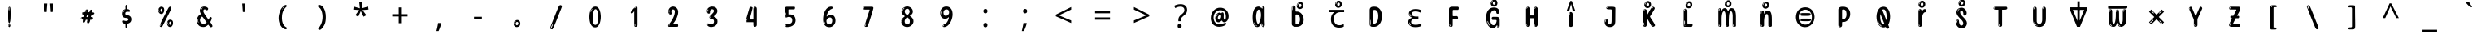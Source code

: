 SplineFontDB: 3.2
FontName: tamil15m
FullName: tamil15m
FamilyName: tamil15m
Weight: Regular
Copyright: Copyright 2022 The Noto Project Authors (https://github.com/notofonts/tamil)
Version: 2.003
ItalicAngle: 0
UnderlinePosition: -125
UnderlineWidth: 50
Ascent: 800
Descent: 200
InvalidEm: 0
sfntRevision: 0x000200c5
LayerCount: 2
Layer: 0 1 "Back" 1
Layer: 1 1 "Fore" 0
XUID: [1021 467 -1121320856 7345392]
StyleMap: 0x0040
FSType: 0
OS2Version: 4
OS2_WeightWidthSlopeOnly: 0
OS2_UseTypoMetrics: 1
CreationTime: 1485160965
ModificationTime: 1741114962
PfmFamily: 81
TTFWeight: 400
TTFWidth: 5
LineGap: 0
VLineGap: 0
Panose: 0 0 0 0 0 0 0 0 0 0
OS2TypoAscent: 870
OS2TypoAOffset: 0
OS2TypoDescent: -370
OS2TypoDOffset: 0
OS2TypoLinegap: 0
OS2WinAscent: 870
OS2WinAOffset: 0
OS2WinDescent: 370
OS2WinDOffset: 0
HheadAscent: 870
HheadAOffset: 0
HheadDescent: -370
HheadDOffset: 0
OS2SubXSize: 650
OS2SubYSize: 600
OS2SubXOff: 0
OS2SubYOff: 75
OS2SupXSize: 650
OS2SupYSize: 600
OS2SupXOff: 0
OS2SupYOff: 350
OS2StrikeYSize: 50
OS2StrikeYPos: 332
OS2CapHeight: 714
OS2XHeight: 554
OS2Vendor: 'GOOG'
OS2CodePages: 00000093.00000000
OS2UnicodeRanges: 80108003.02002043.00000000.00000000
























MarkAttachClasses: 2
"MarkClass-1" 202 aavowelsigntamil ivowelsigntamil iivowelsigntamil uvowelsigntamil uuvowelsigntamil viramatamil aulengthmarktamil ivowelsign3tamil ivowelsign2tamil ivowelsign1tamil uvowelsignalttamil uuvowelsignalttamil
DEI: 91125

 165 ae b eth e eacute ecaron ecircumflex edieresis edotaccent egrave emacron eogonek o oacute ocircumflex odieresis ograve ohungarumlaut omacron oslash otilde oe p thorn
 98 a aacute abreve acircumflex adieresis agrave amacron aogonek aring atilde h m n nacute uni0146 eng
 95 D Eth Dcaron Dcroat O Oacute Ocircumflex Odieresis Ograve Ohungarumlaut Omacron Oslash Otilde Q
 77 v w wacute wcircumflex wdieresis wgrave y yacute ycircumflex ydieresis ygrave
 73 A Aacute Abreve Acircumflex Adieresis Agrave Amacron Aogonek Aring Atilde
 80 U Uacute Ubreve Ucircumflex Udieresis Ugrave Uhungarumlaut Umacron Uogonek Uring
 39 V W Wacute Wcircumflex Wdieresis Wgrave
 35 C Cacute Ccaron Ccedilla Cdotaccent
 30 L Lacute Lcaron uni013B Lslash
 37 Y Yacute Ycircumflex Ydieresis Ygrave
 26 Z Zacute Zcaron Zdotaccent
 23 r racute rcaron uni0157
 11 K uni0136 X
 16 T Tcaron uni021A
 29 icircumflex idieresis imacron
 16 t tcaron uni021B
 7 P Thorn
 13 dcaron lcaron
 27 guillemotleft guilsinglleft
 29 guillemotright guilsinglright
 27 quotesinglbase quotedblbase
 1 f
 1 x
 209 agrave c cacute ccaron ccedilla cdotaccent d dcaron dcroat e eacute ecaron ecircumflex edieresis edotaccent egrave emacron eogonek o oacute ocircumflex odieresis ograve ohungarumlaut omacron oslash otilde oe q
 142 C Cacute Ccaron Ccedilla Cdotaccent G Gbreve uni0122 Gdotaccent O Oacute Ocircumflex Odieresis Ograve Ohungarumlaut Omacron Oslash Otilde OE Q
 122 m n nacute uni0146 eng p r racute uni0157 u uacute ubreve ucircumflex udieresis ugrave uhungarumlaut umacron uogonek uring
 72 v w wacute wcircumflex wdieresis wgrave x y yacute ycircumflex ydieresis
 73 A Aacute Abreve Acircumflex Adieresis Agrave Amacron Aogonek Aring Atilde
 80 U Uacute Ubreve Ucircumflex Udieresis Ugrave Uhungarumlaut Umacron Uogonek Uring
 69 a aacute abreve acircumflex adieresis amacron aogonek aring atilde ae
 43 b h k uni0137 l lacute lcaron uni013C thorn
 39 V W Wacute Wcircumflex Wdieresis Wgrave
 37 Y Yacute Ycircumflex Ydieresis Ygrave
 26 Z Zacute Zcaron Zdotaccent
 27 g gbreve uni0123 gdotaccent
 25 s sacute scedilla uni0219
 26 z zacute zcaron zdotaccent
 16 T Tcaron uni021A
 27 guillemotleft guilsinglleft
 29 guillemotright guilsinglright
 27 quotesinglbase quotedblbase
 2 AE
 0 {} 0 {} 0 {} 0 {} -20 {} 0 {} 0 {} 0 {} 0 {} 0 {} 0 {} 0 {} 0 {} 0 {} -10 {} 0 {} 0 {} 0 {} 0 {} 0 {} 0 {} 0 {} 0 {} 0 {} 0 {} 0 {} 0 {} 0 {} 0 {} 0 {} 0 {} 0 {} 0 {} 0 {} 0 {} 0 {} 0 {} 0 {} 0 {} 0 {} 0 {} 0 {} 0 {} 0 {} 0 {} -20 {} 0 {} 0 {} 0 {} -10 {} -10 {} -10 {} 0 {} 0 {} 0 {} -30 {} 0 {} 0 {} -40 {} 0 {} 0 {} 0 {} 0 {} 0 {} 0 {} 0 {} 0 {} 0 {} 0 {} 0 {} 0 {} 0 {} 0 {} 0 {} 0 {} 0 {} 0 {} 0 {} -40 {} 0 {} 0 {} 0 {} -20 {} 0 {} 0 {} 0 {} 0 {} 0 {} 0 {} -40 {} -60 {} 0 {} 0 {} 0 {} 0 {} -70 {} 0 {} 0 {} 0 {} 0 {} 0 {} 0 {} 0 {} 0 {} 0 {} -10 {} 0 {} 0 {} 0 {} 0 {} 0 {} 0 {} 0 {} 0 {} 0 {} 0 {} 0 {} 0 {} -20 {} 0 {} 0 {} -20 {} -10 {} -10 {} 0 {} -40 {} 0 {} -20 {} 0 {} 0 {} 0 {} 0 {} -10 {} -10 {} 0 {} 0 {} -30 {} -10 {} -50 {} 0 {} 0 {} 0 {} -20 {} 0 {} 0 {} 0 {} 0 {} 0 {} 0 {} 0 {} 0 {} 0 {} 0 {} 0 {} 0 {} 0 {} -20 {} 0 {} 0 {} 0 {} 0 {} 0 {} -20 {} 0 {} 0 {} 0 {} -10 {} 0 {} 0 {} -20 {} -30 {} 0 {} 0 {} 0 {} 0 {} -20 {} 0 {} 0 {} 0 {} 0 {} 0 {} -50 {} -20 {} -30 {} 0 {} -60 {} 0 {} -50 {} 0 {} 0 {} 0 {} 0 {} -50 {} -40 {} -20 {} 0 {} -80 {} -30 {} -60 {} 0 {} 0 {} 0 {} -10 {} 0 {} 0 {} 0 {} 0 {} 0 {} 0 {} 0 {} 0 {} 0 {} 0 {} 0 {} 0 {} 0 {} -20 {} 0 {} 0 {} 0 {} 0 {} -20 {} 0 {} 0 {} 0 {} 0 {} 0 {} -20 {} 0 {} 0 {} 0 {} 0 {} -10 {} 0 {} 0 {} 0 {} 0 {} 0 {} -160 {} 0 {} 0 {} 0 {} -20 {} 0 {} 0 {} 0 {} 0 {} 0 {} 0 {} 0 {} 0 {} 0 {} 0 {} 0 {} 0 {} 0 {} -20 {} 0 {} 0 {} 0 {} 0 {} -70 {} -20 {} -50 {} -20 {} -70 {} 0 {} -80 {} 0 {} 0 {} 0 {} 0 {} -70 {} -60 {} -40 {} 20 {} -60 {} -30 {} -60 {} 0 {} 0 {} 0 {} 0 {} 0 {} 0 {} 0 {} 0 {} 0 {} 0 {} 0 {} 0 {} 0 {} 0 {} 0 {} 0 {} 0 {} 0 {} 0 {} 0 {} 0 {} 0 {} 0 {} 0 {} 0 {} 0 {} 0 {} 0 {} 0 {} 0 {} 0 {} 0 {} 0 {} 0 {} 0 {} 0 {} 0 {} 0 {} 0 {} 0 {} 0 {} 0 {} 0 {} 0 {} 0 {} 0 {} -50 {} 0 {} 0 {} 0 {} 0 {} 0 {} -10 {} 0 {} 0 {} 0 {} 0 {} -20 {} 0 {} -130 {} -30 {} 0 {} 0 {} 0 {} 0 {} 0 {} 0 {} 0 {} 0 {} 30 {} 0 {} 0 {} 0 {} 0 {} 0 {} 0 {} 0 {} 0 {} 0 {} 0 {} 0 {} 0 {} 0 {} 0 {} 0 {} 0 {} 0 {} 0 {} 0 {} 0 {} -10 {} -30 {} 0 {} 0 {} 0 {} 0 {} -30 {} 0 {} 0 {} 0 {} 0 {} 0 {} 0 {} 0 {} 0 {} 0 {} 0 {} 0 {} 0 {} 0 {} -30 {} -80 {} 0 {} 0 {} 0 {} 0 {} -60 {} 0 {} 0 {} 0 {} 0 {} 0 {} 0 {} -50 {} 0 {} 0 {} 0 {} -20 {} 0 {} 0 {} -60 {} -60 {} 0 {} 0 {} 0 {} 0 {} -70 {} 0 {} 0 {} 0 {} 0 {} 0 {} 0 {} 0 {} 0 {} 0 {} 0 {} 0 {} 0 {} 0 {} 0 {} 0 {} 0 {} 0 {} 0 {} 0 {} 0 {} 0 {} 0 {} -20 {} 0 {} 0 {} -20 {} 0 {} 0 {} 0 {} 0 {} 0 {} 0 {} 0 {} 0 {} 0 {} 0 {} 0 {} 0 {} 0 {} 0 {} 0 {} 0 {} 0 {} 0 {}

 1 0 2
  Coverage: 3 i j
  FCoverage: 23 uni0326 uni0327 uni0328
  FCoverage: 101 uni0308 gravecomb acutecomb uni030B uni0304 uni0307 uni0302 uni030C uni0306 uni030A tildecomb uni0312
 1

EndFPST

 1 0 1
  Coverage: 3 i j
  FCoverage: 101 uni0308 gravecomb acutecomb uni030B uni0304 uni0307 uni0302 uni030C uni0306 uni030A tildecomb uni0312
 1

EndFPST

 1 1 0
  Coverage: 32 uvowelsigntamil uuvowelsigntamil
  BCoverage: 18 ssatamil tchatamil
 1

EndFPST

 1 1 0
  Coverage: 15 ivowelsigntamil
  BCoverage: 18 ssatamil tchatamil
 1

EndFPST

 1 1 0
  Coverage: 15 ivowelsigntamil
  BCoverage: 32 ngatamil patamil yatamil vatamil
 1

EndFPST

 1 1 0
  Coverage: 15 ivowelsigntamil
  BCoverage: 24 catamil rratamil hatamil
 1

EndFPST

 1 1 0
  Coverage: 15 ivowelsigntamil
  BCoverage: 32 katamil nyatamil tatamil natamil
 1

EndFPST

  Class: 13 anusvaratamil
  BClass: 1125 atamil aatamil iitamil utamil uutamil etamil eetamil aitamil otamil ootamil autamil katamil catamil ttatamil tatamil natamil patamil matamil yatamil ratamil rratamil lllatamil kauvowelsigntamil kauuvowelsigntamil ngaiivowelsigntamil ngauvowelsigntamil ngauuvowelsigntamil cauvowelsigntamil cauuvowelsigntamil nyaiivowelsigntamil nyauvowelsigntamil nyauuvowelsigntamil ttaivowelsigntamil ttaiivowelsigntamil nnaiivowelsigntamil nnauvowelsigntamil nnauuvowelsigntamil tauvowelsigntamil tauuvowelsigntamil nauvowelsigntamil nauuvowelsigntamil nnnaiivowelsigntamil nnnauvowelsigntamil nnnauuvowelsigntamil pauvowelsigntamil pauuvowelsigntamil mauvowelsigntamil mauuvowelsigntamil yauvowelsigntamil yauuvowelsigntamil rauvowelsigntamil rauuvowelsigntamil rrauvowelsigntamil rrauuvowelsigntamil laivowelsigntamil laiivowelsigntamil lauvowelsigntamil lauuvowelsigntamil llaiivowelsigntamil llauvowelsigntamil llauuvowelsigntamil lllauvowelsigntamil lllauuvowelsigntamil vaiivowelsigntamil vauvowelsigntamil vauuvowelsigntamil ssaiivowelsigntamil saivowelsigntamil saiivowelsigntamil haiivowelsigntamil tchaiivowelsigntamil shritamil
  BClass: 113 ngatamil jatamil nyatamil nnatamil nnnatamil latamil llatamil vatamil shatamil ssatamil satamil hatamil tchatamil
  BClass: 106 aavowelsigntamil uvowelsigntamil uuvowelsigntamil aulengthmarktamil uvowelsignalttamil uuvowelsignalttamil
  BClass: 83 ivowelsigntamil ivowelsign4tamil ivowelsign3tamil ivowelsign2tamil ivowelsign1tamil
 1 1 0
  ClsList: 1
  BClsList: 1
  FClsList:
 1

 1 1 0
  ClsList: 1
  BClsList: 2
  FClsList:
 1

 1 2 0
  ClsList: 1
  BClsList: 3 1
  FClsList:
 1

 1 2 0
  ClsList: 1
  BClsList: 3 2
  FClsList:
 1

 1 2 0
  ClsList: 1
  BClsList: 4 2
  FClsList:
 1

  ClassNames: "0" "1"
  BClassNames: "0" "1" "2" "3" "4"
  FClassNames: "0"
EndFPST
TtTable: prep
PUSHW_1
 511
SCANCTRL
PUSHB_1
 4
SCANTYPE
EndTTInstrs
ShortTable: maxp 16
  1
  0
  534
  195
  8
  199
  5
  1
  0
  0
  0
  0
  0
  0
  3
  1
EndShort
LangName: 1033 "" "" "" "tamil15m 2.003;GOOG;NotoSansTamil-Regular" "" "Version 2.003" "" "Noto is a trademark of Google Inc." "Monotype Imaging Inc." "Jelle Bosma - Monotype Design Team" "Designed by Monotype design team." "http://www.google.com/get/noto/" "http://www.monotype.com/studio" "This Font Software is licensed under the SIL Open Font License, Version 1.1. This license is available with a FAQ at: https://scripts.sil.org/OFL" "https://scripts.sil.org/OFL"
GaspTable: 1 65535 15 1
Encoding: UnicodeFull
UnicodeInterp: none
NameList: AGL For New Fonts
DisplaySize: -48
AntiAlias: 1
FitToEm: 0
WinInfo: 0 27 9
BeginPrivate: 0
EndPrivate

BeginChars: 1114216 97

StartChar: NULL
Encoding: 0 0 0
Width: 1200
Flags: W
LayerCount: 2
EndChar

StartChar: CR
Encoding: 13 13 1
Width: 1200
Flags: W
LayerCount: 2
EndChar

StartChar: space
Encoding: 32 32 2
Width: 1200
Flags: W
LayerCount: 2
EndChar

StartChar: exclam.tamil
Encoding: 33 33 3
Width: 1200
Flags: W
LayerCount: 2
Fore
SplineSet
595 112 m 0,0,1
 579 112 579 112 570 123 c 128,-1,2
 561 134 561 134 556.5 161 c 128,-1,3
 552 188 552 188 551 233.5 c 128,-1,4
 550 279 550 279 550 348 c 0,5,6
 550 445 550 445 551 499 c 128,-1,7
 552 553 552 553 558 579 c 128,-1,8
 564 605 564 605 576.5 610.5 c 128,-1,9
 589 616 589 616 612 616 c 0,10,11
 624 616 624 616 631 609 c 128,-1,12
 638 602 638 602 642.5 579 c 128,-1,13
 647 556 647 556 648.5 511 c 128,-1,14
 650 466 650 466 650 389 c 0,15,16
 650 249 650 249 640 180.5 c 128,-1,17
 630 112 630 112 595 112 c 0,0,1
582 593 m 0,18,19
 578 593 578 593 572 581 c 128,-1,20
 566 569 566 569 566 544 c 0,21,22
 566 531 566 531 567.5 518.5 c 128,-1,23
 569 506 569 506 576 506 c 0,24,25
 582 506 582 506 584 510 c 128,-1,26
 586 514 586 514 586 519.5 c 128,-1,27
 586 525 586 525 585.5 532 c 128,-1,28
 585 539 585 539 585 545 c 0,29,30
 586 562 586 562 588 577.5 c 128,-1,31
 590 593 590 593 582 593 c 0,18,19
596 -8 m 0,32,33
 577 -8 577 -8 565.5 4.5 c 128,-1,34
 554 17 554 17 554 38 c 0,35,36
 554 57 554 57 564 73.5 c 128,-1,37
 574 90 574 90 596 90 c 0,38,39
 619 90 619 90 631 74.5 c 128,-1,40
 643 59 643 59 643 38 c 0,41,42
 643 15 643 15 629.5 3.5 c 128,-1,43
 616 -8 616 -8 596 -8 c 0,32,33
578 44 m 0,44,45
 579 55 579 55 583 64 c 128,-1,46
 587 73 587 73 582 73 c 0,47,48
 575 73 575 73 570.5 58.5 c 128,-1,49
 566 44 566 44 566 33 c 0,50,51
 566 23 566 23 571 23 c 0,52,53
 575 23 575 23 576 30.5 c 128,-1,54
 577 38 577 38 578 44 c 0,44,45
EndSplineSet
EndChar

StartChar: quotedbl.tamil
Encoding: 34 34 4
Width: 1200
Flags: W
LayerCount: 2
Fore
SplineSet
556 714 m 1,0,-1
 536 456 l 1,1,-1
 481 456 l 1,2,-1
 461 714 l 1,3,-1
 556 714 l 1,0,-1
739 714 m 1,4,-1
 719 456 l 1,5,-1
 664 456 l 1,6,-1
 644 714 l 1,7,-1
 739 714 l 1,4,-1
EndSplineSet
EndChar

StartChar: numbersign.tamil
Encoding: 35 35 5
Width: 1200
Flags: W
LayerCount: 2
Fore
SplineSet
613.954101562 108 m 0,0,1
 595.954101562 108 595.954101562 108 589.454101562 120 c 128,-1,2
 582.954101562 132 582.954101562 132 581.954101562 147 c 0,3,4
 580.954101562 164 580.954101562 164 587.454101562 181 c 128,-1,5
 593.954101562 198 593.954101562 198 592.954101562 211 c 0,6,7
 592.954101562 214 592.954101562 214 585.454101562 215 c 128,-1,8
 577.954101562 216 577.954101562 216 575.954101562 216 c 2,9,-1
 544.954101562 216 l 1,10,11
 541.954101562 207 541.954101562 207 535.954101562 192 c 128,-1,12
 529.954101562 177 529.954101562 177 521.954101562 162 c 128,-1,13
 513.954101562 147 513.954101562 147 503.454101562 136.5 c 128,-1,14
 492.954101562 126 492.954101562 126 479.954101562 126 c 0,15,16
 463.954101562 126 463.954101562 126 457.454101562 136 c 128,-1,17
 450.954101562 146 450.954101562 146 449.954101562 160 c 0,18,19
 448.954101562 177 448.954101562 177 453.454101562 187.5 c 128,-1,20
 457.954101562 198 457.954101562 198 456.954101562 214 c 0,21,22
 456.954101562 222 456.954101562 222 447.454101562 222.5 c 128,-1,23
 437.954101562 223 437.954101562 223 425.954101562 225 c 128,-1,24
 413.954101562 227 413.954101562 227 403.954101562 234.5 c 128,-1,25
 393.954101562 242 393.954101562 242 392.954101562 264 c 0,26,27
 392.954101562 276 392.954101562 276 398.954101562 283.5 c 128,-1,28
 404.954101562 291 404.954101562 291 413.954101562 295 c 128,-1,29
 422.954101562 299 422.954101562 299 433.954101562 300.5 c 128,-1,30
 444.954101562 302 444.954101562 302 454.954101562 302 c 0,31,32
 466.954101562 302 466.954101562 302 474.454101562 309.5 c 128,-1,33
 481.954101562 317 481.954101562 317 485.954101562 328 c 128,-1,34
 489.954101562 339 489.954101562 339 492.454101562 351 c 128,-1,35
 494.954101562 363 494.954101562 363 496.954101562 372 c 1,36,37
 488.954101562 372 488.954101562 372 476.954101562 373.5 c 128,-1,38
 464.954101562 375 464.954101562 375 453.454101562 378.5 c 128,-1,39
 441.954101562 382 441.954101562 382 433.954101562 389.5 c 128,-1,40
 425.954101562 397 425.954101562 397 425.954101562 409 c 0,41,42
 424.954101562 435 424.954101562 435 439.454101562 442 c 128,-1,43
 453.954101562 449 453.954101562 449 491.954101562 449 c 0,44,45
 507.954101562 449 507.954101562 449 513.954101562 452.5 c 128,-1,46
 519.954101562 456 519.954101562 456 524.954101562 472 c 0,47,48
 527.954101562 479 527.954101562 479 530.954101562 489.5 c 128,-1,49
 533.954101562 500 533.954101562 500 539.454101562 510 c 128,-1,50
 544.954101562 520 544.954101562 520 553.954101562 527 c 128,-1,51
 562.954101562 534 562.954101562 534 577.954101562 534 c 0,52,53
 597.954101562 534 597.954101562 534 605.454101562 522 c 128,-1,54
 612.954101562 510 612.954101562 510 613.954101562 499 c 0,55,56
 613.954101562 489 613.954101562 489 610.454101562 480.5 c 128,-1,57
 606.954101562 472 606.954101562 472 607.954101562 462 c 0,58,59
 607.954101562 457 607.954101562 457 612.454101562 454.5 c 128,-1,60
 616.954101562 452 616.954101562 452 622.454101562 450.5 c 128,-1,61
 627.954101562 449 627.954101562 449 633.954101562 449 c 128,-1,62
 639.954101562 449 639.954101562 449 642.954101562 449 c 0,63,64
 652.954101562 449 652.954101562 449 658.954101562 461 c 128,-1,65
 664.954101562 473 664.954101562 473 670.954101562 488 c 128,-1,66
 676.954101562 503 676.954101562 503 684.954101562 515 c 128,-1,67
 692.954101562 527 692.954101562 527 707.954101562 527 c 0,68,69
 727.954101562 527 727.954101562 527 736.954101562 511 c 128,-1,70
 745.954101562 495 745.954101562 495 746.954101562 483 c 0,71,72
 746.954101562 475 746.954101562 475 743.954101562 467.5 c 128,-1,73
 740.954101562 460 740.954101562 460 740.954101562 451 c 0,74,75
 740.954101562 444 740.954101562 444 751.454101562 443.5 c 128,-1,76
 761.954101562 443 761.954101562 443 773.954101562 441.5 c 128,-1,77
 785.954101562 440 785.954101562 440 795.954101562 434.5 c 128,-1,78
 805.954101562 429 805.954101562 429 806.954101562 412 c 0,79,80
 807.954101562 398 807.954101562 398 797.954101562 390 c 128,-1,81
 787.954101562 382 787.954101562 382 774.454101562 377.5 c 128,-1,82
 760.954101562 373 760.954101562 373 745.954101562 371.5 c 128,-1,83
 730.954101562 370 730.954101562 370 721.954101562 370 c 1,84,85
 714.954101562 351 714.954101562 351 710.454101562 335 c 128,-1,86
 705.954101562 319 705.954101562 319 698.954101562 299 c 1,87,88
 709.954101562 299 709.954101562 299 721.954101562 299.5 c 128,-1,89
 733.954101562 300 733.954101562 300 743.954101562 297.5 c 128,-1,90
 753.954101562 295 753.954101562 295 760.454101562 288 c 128,-1,91
 766.954101562 281 766.954101562 281 767.954101562 265 c 0,92,93
 768.954101562 251 768.954101562 251 762.954101562 241.5 c 128,-1,94
 756.954101562 232 756.954101562 232 746.954101562 226 c 128,-1,95
 736.954101562 220 736.954101562 220 725.454101562 217.5 c 128,-1,96
 713.954101562 215 713.954101562 215 702.954101562 215 c 2,97,-1
 697.954101562 215 l 1,98,-1
 686.954101562 216 l 1,99,-1
 681.954101562 216 l 1,100,101
 678.954101562 204 678.954101562 204 675.454101562 186 c 128,-1,102
 671.954101562 168 671.954101562 168 665.454101562 150.5 c 128,-1,103
 658.954101562 133 658.954101562 133 646.954101562 120.5 c 128,-1,104
 634.954101562 108 634.954101562 108 613.954101562 108 c 0,0,1
545.954101562 457 m 0,105,106
 548.954101562 457 548.954101562 457 552.954101562 463 c 128,-1,107
 556.954101562 469 556.954101562 469 560.454101562 476.5 c 128,-1,108
 563.954101562 484 563.954101562 484 566.954101562 492 c 128,-1,109
 569.954101562 500 569.954101562 500 569.954101562 503 c 0,110,111
 569.954101562 508 569.954101562 508 564.954101562 508 c 0,112,113
 560.954101562 509 560.954101562 509 556.454101562 504 c 128,-1,114
 551.954101562 499 551.954101562 499 548.454101562 492 c 128,-1,115
 544.954101562 485 544.954101562 485 542.454101562 477.5 c 128,-1,116
 539.954101562 470 539.954101562 470 539.954101562 466 c 0,117,118
 539.954101562 463 539.954101562 463 541.954101562 460 c 128,-1,119
 543.954101562 457 543.954101562 457 545.954101562 457 c 0,105,106
443.954101562 404 m 0,120,121
 448.954101562 404 448.954101562 404 451.954101562 415 c 128,-1,122
 454.954101562 426 454.954101562 426 453.954101562 430 c 0,123,124
 453.954101562 434 453.954101562 434 450.954101562 434 c 0,125,126
 445.954101562 436 445.954101562 436 441.454101562 429 c 128,-1,127
 436.954101562 422 436.954101562 422 437.954101562 416 c 0,128,129
 437.954101562 404 437.954101562 404 443.954101562 404 c 0,120,121
590.954101562 298 m 0,130,131
 601.954101562 298 601.954101562 298 609.954101562 305.5 c 128,-1,132
 617.954101562 313 617.954101562 313 622.954101562 323.5 c 128,-1,133
 627.954101562 334 627.954101562 334 629.954101562 345.5 c 128,-1,134
 631.954101562 357 631.954101562 357 631.954101562 366 c 0,135,136
 631.954101562 369 631.954101562 369 630.954101562 372 c 128,-1,137
 629.954101562 375 629.954101562 375 625.954101562 375 c 0,138,139
 602.954101562 375 602.954101562 375 593.954101562 369 c 128,-1,140
 584.954101562 363 584.954101562 363 576.954101562 342 c 0,141,142
 574.954101562 336 574.954101562 336 570.454101562 323 c 128,-1,143
 565.954101562 310 565.954101562 310 566.954101562 304 c 2,144,-1
 566.954101562 303 l 1,145,146
 571.954101562 300 571.954101562 300 578.454101562 299 c 128,-1,147
 584.954101562 298 584.954101562 298 590.954101562 298 c 0,130,131
425.954101562 279 m 0,148,149
 425.954101562 285 425.954101562 285 418.954101562 285 c 0,150,151
 409.954101562 285 409.954101562 285 406.954101562 273 c 128,-1,152
 403.954101562 261 403.954101562 261 405.954101562 256 c 256,153,154
 407.954101562 251 407.954101562 251 409.954101562 250 c 0,155,156
 411.954101562 250 411.954101562 250 414.954101562 253.5 c 128,-1,157
 417.954101562 257 417.954101562 257 420.454101562 262 c 128,-1,158
 422.954101562 267 422.954101562 267 424.454101562 272 c 128,-1,159
 425.954101562 277 425.954101562 277 425.954101562 279 c 0,148,149
EndSplineSet
EndChar

StartChar: percent.tamil
Encoding: 37 37 6
Width: 1200
Flags: W
LayerCount: 2
Fore
SplineSet
462.5 -6 m 0,0,1
 458.5 -6 458.5 -6 451 -4 c 128,-1,2
 443.5 -2 443.5 -2 436.5 2 c 128,-1,3
 429.5 6 429.5 6 424.5 11.5 c 128,-1,4
 419.5 17 419.5 17 419.5 23 c 0,5,6
 419.5 30 419.5 30 423.5 46.5 c 128,-1,7
 427.5 63 427.5 63 439.5 93 c 128,-1,8
 451.5 123 451.5 123 473 168.5 c 128,-1,9
 494.5 214 494.5 214 529.5 280 c 0,10,11
 583.5 383 583.5 383 617 450 c 128,-1,12
 650.5 517 650.5 517 671.5 556 c 0,13,14
 692.5 596 692.5 596 710 607.5 c 128,-1,15
 727.5 619 727.5 619 740.5 619 c 0,16,17
 757.5 619 757.5 619 764 607 c 128,-1,18
 770.5 595 770.5 595 769.5 577.5 c 128,-1,19
 768.5 560 768.5 560 763 541.5 c 128,-1,20
 757.5 523 757.5 523 751.5 510 c 0,21,22
 737.5 481 737.5 481 714.5 434.5 c 128,-1,23
 691.5 388 691.5 388 665 335.5 c 128,-1,24
 638.5 283 638.5 283 611 229 c 128,-1,25
 583.5 175 583.5 175 560.5 130.5 c 128,-1,26
 537.5 86 537.5 86 522 56 c 128,-1,27
 506.5 26 506.5 26 503.5 22 c 0,28,29
 492.5 5 492.5 5 482 -0.5 c 128,-1,30
 471.5 -6 471.5 -6 462.5 -6 c 0,0,1
468.5 393 m 0,31,32
 445.5 393 445.5 393 428 402.5 c 128,-1,33
 410.5 412 410.5 412 398.5 428 c 128,-1,34
 386.5 444 386.5 444 380.5 465 c 128,-1,35
 374.5 486 374.5 486 374.5 510 c 0,36,37
 374.5 529 374.5 529 381 548 c 128,-1,38
 387.5 567 387.5 567 399.5 582.5 c 128,-1,39
 411.5 598 411.5 598 428.5 608 c 128,-1,40
 445.5 618 445.5 618 466.5 618 c 0,41,42
 508.5 618 508.5 618 532.5 594.5 c 128,-1,43
 556.5 571 556.5 571 556.5 517 c 0,44,45
 556.5 490 556.5 490 549.5 467.5 c 128,-1,46
 542.5 445 542.5 445 530.5 428.5 c 128,-1,47
 518.5 412 518.5 412 502.5 402.5 c 128,-1,48
 486.5 393 486.5 393 468.5 393 c 0,31,32
468.5 460 m 0,49,50
 475.5 460 475.5 460 480.5 465.5 c 128,-1,51
 485.5 471 485.5 471 488.5 479.5 c 128,-1,52
 491.5 488 491.5 488 493 498 c 128,-1,53
 494.5 508 494.5 508 494.5 517 c 0,54,55
 494.5 534 494.5 534 487.5 546 c 128,-1,56
 480.5 558 480.5 558 468.5 558 c 0,57,58
 457.5 558 457.5 558 449.5 543.5 c 128,-1,59
 441.5 529 441.5 529 441.5 512 c 256,60,61
 441.5 495 441.5 495 448.5 477.5 c 128,-1,62
 455.5 460 455.5 460 468.5 460 c 0,49,50
400.5 512 m 256,63,64
 400.5 528 400.5 528 400.5 535.5 c 128,-1,65
 400.5 543 400.5 543 397.5 543 c 0,66,67
 391.5 543 391.5 543 389.5 530.5 c 128,-1,68
 387.5 518 387.5 518 387.5 514 c 0,69,70
 387.5 511 387.5 511 387.5 505.5 c 128,-1,71
 387.5 500 387.5 500 389 494.5 c 128,-1,72
 390.5 489 390.5 489 393 484.5 c 128,-1,73
 395.5 480 395.5 480 400.5 480 c 0,74,75
 404.5 480 404.5 480 402.5 488 c 128,-1,76
 400.5 496 400.5 496 400.5 512 c 256,63,64
425.5 453 m 0,77,78
 425.5 464 425.5 464 416.5 464 c 0,79,80
 410.5 464 410.5 464 410.5 456 c 0,81,82
 410.5 454 410.5 454 413 450 c 128,-1,83
 415.5 446 415.5 446 418.5 446 c 0,84,85
 425.5 446 425.5 446 425.5 453 c 0,77,78
737.5 -6 m 0,86,87
 714.5 -6 714.5 -6 697 3.5 c 128,-1,88
 679.5 13 679.5 13 667.5 29 c 128,-1,89
 655.5 45 655.5 45 649.5 66 c 128,-1,90
 643.5 87 643.5 87 643.5 111 c 0,91,92
 643.5 130 643.5 130 650 149 c 128,-1,93
 656.5 168 656.5 168 668.5 183.5 c 128,-1,94
 680.5 199 680.5 199 697.5 209 c 128,-1,95
 714.5 219 714.5 219 735.5 219 c 0,96,97
 777.5 219 777.5 219 801.5 195.5 c 128,-1,98
 825.5 172 825.5 172 825.5 118 c 0,99,100
 825.5 91 825.5 91 818.5 68.5 c 128,-1,101
 811.5 46 811.5 46 799.5 29.5 c 128,-1,102
 787.5 13 787.5 13 771.5 3.5 c 128,-1,103
 755.5 -6 755.5 -6 737.5 -6 c 0,86,87
737.5 61 m 0,104,105
 744.5 61 744.5 61 749.5 66.5 c 128,-1,106
 754.5 72 754.5 72 757.5 80.5 c 128,-1,107
 760.5 89 760.5 89 762 99 c 128,-1,108
 763.5 109 763.5 109 763.5 118 c 0,109,110
 763.5 135 763.5 135 756.5 147 c 128,-1,111
 749.5 159 749.5 159 737.5 159 c 0,112,113
 726.5 159 726.5 159 718.5 144.5 c 128,-1,114
 710.5 130 710.5 130 710.5 113 c 256,115,116
 710.5 96 710.5 96 717.5 78.5 c 128,-1,117
 724.5 61 724.5 61 737.5 61 c 0,104,105
669.5 113 m 256,118,119
 669.5 129 669.5 129 669.5 136.5 c 128,-1,120
 669.5 144 669.5 144 666.5 144 c 0,121,122
 660.5 144 660.5 144 658.5 131.5 c 128,-1,123
 656.5 119 656.5 119 656.5 115 c 0,124,125
 656.5 112 656.5 112 656.5 106.5 c 128,-1,126
 656.5 101 656.5 101 658 95.5 c 128,-1,127
 659.5 90 659.5 90 662 85.5 c 128,-1,128
 664.5 81 664.5 81 669.5 81 c 0,129,130
 673.5 81 673.5 81 671.5 89 c 128,-1,131
 669.5 97 669.5 97 669.5 113 c 256,118,119
460.5 82 m 0,132,133
 455.5 87 455.5 87 450 82 c 128,-1,134
 444.5 77 444.5 77 441.5 69 c 256,135,136
 438.5 61 438.5 61 435.5 50 c 128,-1,137
 432.5 39 432.5 39 432.5 34 c 0,138,139
 433.5 23 433.5 23 437 23 c 128,-1,140
 440.5 23 440.5 23 447.5 40 c 0,141,142
 452.5 52 452.5 52 457.5 66 c 128,-1,143
 462.5 80 462.5 80 460.5 82 c 0,132,133
694.5 54 m 0,144,145
 694.5 65 694.5 65 685.5 65 c 0,146,147
 679.5 65 679.5 65 679.5 57 c 0,148,149
 679.5 55 679.5 55 682 51 c 128,-1,150
 684.5 47 684.5 47 687.5 47 c 0,151,152
 694.5 47 694.5 47 694.5 54 c 0,144,145
EndSplineSet
EndChar

StartChar: quotesingle.tamil
Encoding: 39 39 7
Width: 1200
Flags: W
LayerCount: 2
Fore
SplineSet
647.5 714 m 1,0,-1
 627.5 456 l 1,1,-1
 572.5 456 l 1,2,-1
 552.5 714 l 1,3,-1
 647.5 714 l 1,0,-1
EndSplineSet
EndChar

StartChar: parenleft.tamil
Encoding: 40 40 8
Width: 1200
Flags: W
LayerCount: 2
Fore
SplineSet
664.5 -72 m 0,0,1
 610.5 -51 610.5 -51 574 -13 c 128,-1,2
 537.5 25 537.5 25 515 71.5 c 128,-1,3
 492.5 118 492.5 118 482.5 169.5 c 128,-1,4
 472.5 221 472.5 221 472.5 269 c 0,5,6
 472.5 315 472.5 315 481 363 c 128,-1,7
 489.5 411 489.5 411 505 456 c 128,-1,8
 520.5 501 520.5 501 543.5 540.5 c 128,-1,9
 566.5 580 566.5 580 594.5 609 c 0,10,11
 621.5 636 621.5 636 646.5 654 c 128,-1,12
 671.5 672 671.5 672 691.5 672 c 0,13,14
 706.5 672 706.5 672 715.5 660 c 128,-1,15
 724.5 648 724.5 648 724.5 636 c 0,16,17
 724.5 628 724.5 628 712 617 c 128,-1,18
 699.5 606 699.5 606 676.5 582 c 0,19,20
 646.5 550 646.5 550 626.5 512 c 128,-1,21
 606.5 474 606.5 474 594.5 433.5 c 128,-1,22
 582.5 393 582.5 393 578 351.5 c 128,-1,23
 573.5 310 573.5 310 573.5 272 c 256,24,25
 573.5 234 573.5 234 579.5 192.5 c 128,-1,26
 585.5 151 585.5 151 599.5 113 c 128,-1,27
 613.5 75 613.5 75 636.5 43.5 c 128,-1,28
 659.5 12 659.5 12 693.5 -7 c 0,29,30
 710.5 -16 710.5 -16 719 -22.5 c 128,-1,31
 727.5 -29 727.5 -29 727.5 -43 c 0,32,33
 727.5 -56 727.5 -56 714.5 -66 c 128,-1,34
 701.5 -76 701.5 -76 684.5 -76 c 0,35,36
 673.5 -76 673.5 -76 664.5 -72 c 0,0,1
650.5 620 m 0,37,38
 655.5 625 655.5 625 661.5 630.5 c 128,-1,39
 667.5 636 667.5 636 660.5 636 c 0,40,41
 652.5 636 652.5 636 642 628.5 c 128,-1,42
 631.5 621 631.5 621 621.5 611 c 128,-1,43
 611.5 601 611.5 601 605 590.5 c 128,-1,44
 598.5 580 598.5 580 598.5 574 c 0,45,46
 598.5 569 598.5 569 602.5 569 c 0,47,48
 607.5 569 607.5 569 612 575.5 c 128,-1,49
 616.5 582 616.5 582 619.5 587 c 0,50,51
 623.5 594 623.5 594 630.5 601.5 c 128,-1,52
 637.5 609 637.5 609 650.5 620 c 0,37,38
592.5 547 m 0,53,54
 592.5 555 592.5 555 586.5 555 c 0,55,56
 574.5 555 574.5 555 574.5 547 c 0,57,58
 574.5 541 574.5 541 577.5 539.5 c 128,-1,59
 580.5 538 580.5 538 582.5 538 c 256,60,61
 584.5 538 584.5 538 588.5 539.5 c 128,-1,62
 592.5 541 592.5 541 592.5 547 c 0,53,54
EndSplineSet
EndChar

StartChar: parenright.tamil
Encoding: 41 41 9
Width: 1200
Flags: W
LayerCount: 2
Fore
SplineSet
529 -93 m 0,0,1
 515 -93 515 -93 502.5 -84.5 c 128,-1,2
 490 -76 490 -76 490 -66 c 0,3,4
 490 -57 490 -57 500 -43 c 128,-1,5
 510 -29 510 -29 524.5 -8.5 c 128,-1,6
 539 12 539 12 556.5 41 c 128,-1,7
 574 70 574 70 588.5 108 c 128,-1,8
 603 146 603 146 613 195 c 128,-1,9
 623 244 623 244 623 305 c 0,10,11
 623 352 623 352 615.5 398.5 c 128,-1,12
 608 445 608 445 594 484 c 128,-1,13
 580 523 580 523 560.5 552 c 128,-1,14
 541 581 541 581 517 594 c 0,15,16
 505 601 505 601 491 610.5 c 128,-1,17
 477 620 477 620 477 638 c 0,18,19
 477 653 477 653 490 662.5 c 128,-1,20
 503 672 503 672 524 672 c 0,21,22
 561 672 561 672 597 646 c 128,-1,23
 633 620 633 620 661 572 c 128,-1,24
 689 524 689 524 706 455.5 c 128,-1,25
 723 387 723 387 723 302 c 0,26,27
 723 227 723 227 714.5 175 c 128,-1,28
 706 123 706 123 690.5 85 c 128,-1,29
 675 47 675 47 654 17 c 128,-1,30
 633 -13 633 -13 608 -44 c 0,31,32
 585 -73 585 -73 565.5 -83 c 128,-1,33
 546 -93 546 -93 529 -93 c 0,0,1
497 621 m 0,34,35
 501 621 501 621 504.5 628.5 c 128,-1,36
 508 636 508 636 508 644 c 0,37,38
 508 657 508 657 501 657 c 0,39,40
 497 657 497 657 493.5 649.5 c 128,-1,41
 490 642 490 642 490 634 c 0,42,43
 490 621 490 621 497 621 c 0,34,35
524 -60 m 256,44,45
 529 -50 529 -50 529.5 -40 c 128,-1,46
 530 -30 530 -30 526 -29 c 0,47,48
 524 -29 524 -29 520.5 -33 c 128,-1,49
 517 -37 517 -37 513.5 -43 c 128,-1,50
 510 -49 510 -49 507.5 -55 c 128,-1,51
 505 -61 505 -61 505 -64 c 0,52,53
 505 -72 505 -72 509 -73 c 0,54,55
 512 -74 512 -74 515.5 -72 c 128,-1,56
 519 -70 519 -70 524 -60 c 256,44,45
EndSplineSet
EndChar

StartChar: asterisk.tamil
Encoding: 42 42 10
Width: 1200
Flags: W
LayerCount: 2
Fore
SplineSet
647.5 760 m 1,0,-1
 627.5 568 l 1,1,-1
 819.5 622 l 1,2,-1
 833.5 530 l 1,3,-1
 649.5 515 l 1,4,-1
 768.5 357 l 1,5,-1
 682.5 310 l 1,6,-1
 597.5 485 l 1,7,-1
 520.5 310 l 1,8,-1
 431.5 357 l 1,9,-1
 548.5 515 l 1,10,-1
 366.5 530 l 1,11,-1
 380.5 622 l 1,12,-1
 570.5 568 l 1,13,-1
 549.5 760 l 1,14,-1
 647.5 760 l 1,0,-1
EndSplineSet
EndChar

StartChar: plus.tamil
Encoding: 43 43 11
Width: 1200
Flags: W
LayerCount: 2
Fore
SplineSet
636 388 m 1,0,-1
 835 388 l 1,1,-1
 835 317 l 1,2,-1
 636 317 l 1,3,-1
 636 111 l 1,4,-1
 564 111 l 1,5,-1
 564 317 l 1,6,-1
 365 317 l 1,7,-1
 365 388 l 1,8,-1
 564 388 l 1,9,-1
 564 595 l 1,10,-1
 636 595 l 1,11,-1
 636 388 l 1,0,-1
EndSplineSet
EndChar

StartChar: comma.tamil
Encoding: 44 44 12
Width: 1200
Flags: W
LayerCount: 2
Fore
SplineSet
675.5 105 m 1,0,1
 666.5 70 666.5 70 652.5 29 c 128,-1,2
 638.5 -12 638.5 -12 622 -52.5 c 128,-1,3
 605.5 -93 605.5 -93 589.5 -129 c 1,4,-1
 524.5 -129 l 1,5,6
 534.5 -91 534.5 -91 544 -47.5 c 128,-1,7
 553.5 -4 553.5 -4 561.5 38.5 c 128,-1,8
 569.5 81 569.5 81 574.5 116 c 1,9,-1
 668.5 116 l 1,10,-1
 675.5 105 l 1,0,1
EndSplineSet
EndChar

StartChar: hyphen.tamil
Encoding: 45 45 13
Width: 1200
Flags: W
LayerCount: 2
Fore
SplineSet
479 229 m 1,0,-1
 479 307 l 1,1,-1
 721 307 l 1,2,-1
 721 229 l 1,3,-1
 479 229 l 1,0,-1
EndSplineSet
EndChar

StartChar: period.tamil
Encoding: 46 46 14
Width: 1200
Flags: W
LayerCount: 2
Fore
SplineSet
594.5 -8 m 0,0,1
 554.5 -8 554.5 -8 526 20 c 128,-1,2
 497.5 48 497.5 48 497.5 92 c 0,3,4
 497.5 116 497.5 116 506 137.5 c 128,-1,5
 514.5 159 514.5 159 529.5 174.5 c 128,-1,6
 544.5 190 544.5 190 565.5 199.5 c 128,-1,7
 586.5 209 586.5 209 611.5 209 c 0,8,9
 631.5 209 631.5 209 648.5 200.5 c 128,-1,10
 665.5 192 665.5 192 677.5 177 c 128,-1,11
 689.5 162 689.5 162 696 143 c 128,-1,12
 702.5 124 702.5 124 702.5 103 c 0,13,14
 702.5 76 702.5 76 694 55.5 c 128,-1,15
 685.5 35 685.5 35 670.5 21 c 128,-1,16
 655.5 7 655.5 7 636 -0.5 c 128,-1,17
 616.5 -8 616.5 -8 594.5 -8 c 0,0,1
557.5 165 m 0,18,19
 564.5 172 564.5 172 566 177 c 128,-1,20
 567.5 182 567.5 182 565.5 182 c 0,21,22
 557.5 182 557.5 182 548.5 174.5 c 128,-1,23
 539.5 167 539.5 167 532 156.5 c 128,-1,24
 524.5 146 524.5 146 519.5 134 c 128,-1,25
 514.5 122 514.5 122 514.5 112 c 0,26,27
 514.5 110 514.5 110 516 104 c 128,-1,28
 517.5 98 517.5 98 520.5 98 c 0,29,30
 524.5 98 524.5 98 530.5 120 c 0,31,32
 533.5 134 533.5 134 541.5 145.5 c 128,-1,33
 549.5 157 549.5 157 557.5 165 c 0,18,19
598.5 49 m 0,34,35
 610.5 49 610.5 49 627 63 c 128,-1,36
 643.5 77 643.5 77 643.5 103 c 0,37,38
 643.5 123 643.5 123 633 136.5 c 128,-1,39
 622.5 150 622.5 150 605.5 150 c 256,40,41
 588.5 150 588.5 150 574.5 136.5 c 128,-1,42
 560.5 123 560.5 123 560.5 99 c 256,43,44
 560.5 75 560.5 75 571.5 62 c 128,-1,45
 582.5 49 582.5 49 598.5 49 c 0,34,35
EndSplineSet
EndChar

StartChar: slash.tamil
Encoding: 47 47 15
Width: 1200
Flags: W
LayerCount: 2
Fore
SplineSet
486.5 -77 m 0,0,1
 482.5 -77 482.5 -77 471 -75 c 128,-1,2
 459.5 -73 459.5 -73 447.5 -68.5 c 128,-1,3
 435.5 -64 435.5 -64 426.5 -57 c 128,-1,4
 417.5 -50 417.5 -50 417.5 -41 c 0,5,6
 417.5 -38 417.5 -38 428 -9.5 c 128,-1,7
 438.5 19 438.5 19 455.5 64 c 128,-1,8
 472.5 109 472.5 109 495 166 c 128,-1,9
 517.5 223 517.5 223 541.5 283 c 128,-1,10
 565.5 343 565.5 343 589.5 402 c 128,-1,11
 613.5 461 613.5 461 633.5 509.5 c 128,-1,12
 653.5 558 653.5 558 668.5 592 c 128,-1,13
 683.5 626 683.5 626 689.5 636 c 0,14,15
 696.5 647 696.5 647 708 656.5 c 128,-1,16
 719.5 666 719.5 666 733.5 666 c 0,17,18
 740.5 666 740.5 666 749 663.5 c 128,-1,19
 757.5 661 757.5 661 765 656.5 c 128,-1,20
 772.5 652 772.5 652 777.5 646 c 128,-1,21
 782.5 640 782.5 640 782.5 633 c 0,22,23
 782.5 625 782.5 625 774 599.5 c 128,-1,24
 765.5 574 765.5 574 754 544.5 c 128,-1,25
 742.5 515 742.5 515 731 487.5 c 128,-1,26
 719.5 460 719.5 460 713.5 447 c 0,27,28
 709.5 438 709.5 438 698.5 410.5 c 128,-1,29
 687.5 383 687.5 383 672.5 344.5 c 128,-1,30
 657.5 306 657.5 306 639.5 259.5 c 128,-1,31
 621.5 213 621.5 213 602.5 166.5 c 128,-1,32
 583.5 120 583.5 120 565 76 c 128,-1,33
 546.5 32 546.5 32 531 -2 c 128,-1,34
 515.5 -36 515.5 -36 503.5 -56.5 c 128,-1,35
 491.5 -77 491.5 -77 486.5 -77 c 0,0,1
461.5 -37 m 0,36,37
 465.5 -25 465.5 -25 473.5 -7 c 128,-1,38
 481.5 11 481.5 11 488.5 27.5 c 128,-1,39
 495.5 44 495.5 44 499 56.5 c 128,-1,40
 502.5 69 502.5 69 497.5 70 c 0,41,42
 495.5 71 495.5 71 490.5 71 c 128,-1,43
 485.5 71 485.5 71 482.5 66 c 0,44,45
 480.5 62 480.5 62 474 48.5 c 128,-1,46
 467.5 35 467.5 35 461 19.5 c 128,-1,47
 454.5 4 454.5 4 449.5 -10.5 c 128,-1,48
 444.5 -25 444.5 -25 444.5 -31 c 0,49,50
 444.5 -38 444.5 -38 452 -40 c 128,-1,51
 459.5 -42 459.5 -42 461.5 -37 c 0,36,37
EndSplineSet
EndChar

StartChar: zero.tamil
Encoding: 48 48 16
Width: 1200
Flags: W
LayerCount: 2
Fore
SplineSet
605 -17 m 0,0,1
 553 -17 553 -17 518.5 11.5 c 128,-1,2
 484 40 484 40 463 86 c 128,-1,3
 442 132 442 132 433.5 190 c 128,-1,4
 425 248 425 248 425 307 c 256,5,6
 425 366 425 366 435 422.5 c 128,-1,7
 445 479 445 479 467.5 523 c 128,-1,8
 490 567 490 567 526 594 c 128,-1,9
 562 621 562 621 613 621 c 0,10,11
 647 621 647 621 672 604 c 128,-1,12
 697 587 697 587 715 560 c 128,-1,13
 733 533 733 533 745 499 c 128,-1,14
 757 465 757 465 763.5 430 c 128,-1,15
 770 395 770 395 772.5 362.5 c 128,-1,16
 775 330 775 330 775 307 c 0,17,18
 775 258 775 258 766 201 c 128,-1,19
 757 144 757 144 737 95.5 c 128,-1,20
 717 47 717 47 684.5 15 c 128,-1,21
 652 -17 652 -17 605 -17 c 0,0,1
498 512 m 0,22,23
 507 531 507 531 512 540.5 c 128,-1,24
 517 550 517 550 517 553 c 0,25,26
 517 555 517 555 513 555.5 c 128,-1,27
 509 556 509 556 504 549 c 0,28,29
 500 543 500 543 493 530.5 c 128,-1,30
 486 518 486 518 479 504 c 128,-1,31
 472 490 472 490 467.5 476.5 c 128,-1,32
 463 463 463 463 463 456 c 256,33,34
 463 449 463 449 468 451 c 128,-1,35
 473 453 473 453 476 460 c 0,36,37
 479 468 479 468 484 481 c 128,-1,38
 489 494 489 494 498 512 c 0,22,23
606 59 m 0,39,40
 637 59 637 59 655 85 c 128,-1,41
 673 111 673 111 682.5 150 c 128,-1,42
 692 189 692 189 694.5 234 c 128,-1,43
 697 279 697 279 697 316 c 0,44,45
 697 339 697 339 694 377 c 128,-1,46
 691 415 691 415 682 451.5 c 128,-1,47
 673 488 673 488 656.5 514.5 c 128,-1,48
 640 541 640 541 613 541 c 0,49,50
 591 541 591 541 575 514 c 128,-1,51
 559 487 559 487 548.5 449.5 c 128,-1,52
 538 412 538 412 533 371 c 128,-1,53
 528 330 528 330 528 301 c 0,54,55
 528 286 528 286 528 262.5 c 128,-1,56
 528 239 528 239 530 212 c 128,-1,57
 532 185 532 185 536.5 158 c 128,-1,58
 541 131 541 131 549.5 109 c 128,-1,59
 558 87 558 87 572 73 c 128,-1,60
 586 59 586 59 606 59 c 0,39,40
EndSplineSet
EndChar

StartChar: one.tamil
Encoding: 49 49 17
Width: 1200
Flags: W
LayerCount: 2
Fore
SplineSet
649.5 0 m 0,0,1
 604.5 0 604.5 0 604.5 47 c 2,2,-1
 604.5 450 l 2,3,4
 604.5 459 604.5 459 604 466 c 128,-1,5
 603.5 473 603.5 473 601.5 473 c 0,6,7
 598.5 473 598.5 473 592.5 465.5 c 128,-1,8
 586.5 458 586.5 458 579 448.5 c 128,-1,9
 571.5 439 571.5 439 563 429.5 c 128,-1,10
 554.5 420 554.5 420 546.5 416 c 0,11,12
 537.5 411 537.5 411 527.5 411 c 0,13,14
 513.5 411 513.5 411 504.5 421 c 128,-1,15
 495.5 431 495.5 431 495.5 445 c 0,16,17
 495.5 450 495.5 450 505 463 c 128,-1,18
 514.5 476 514.5 476 521.5 486 c 0,19,20
 530.5 499 530.5 499 548.5 521 c 128,-1,21
 566.5 543 566.5 543 587 564 c 128,-1,22
 607.5 585 607.5 585 626.5 600.5 c 128,-1,23
 645.5 616 645.5 616 657.5 616 c 0,24,25
 663.5 616 663.5 616 671.5 615 c 128,-1,26
 679.5 614 679.5 614 687 611 c 128,-1,27
 694.5 608 694.5 608 699.5 602.5 c 128,-1,28
 704.5 597 704.5 597 704.5 587 c 2,29,-1
 704.5 48 l 2,30,31
 704.5 30 704.5 30 688 15 c 128,-1,32
 671.5 0 671.5 0 649.5 0 c 0,0,1
648.5 592 m 0,33,34
 653.5 600 653.5 600 656.5 602.5 c 128,-1,35
 659.5 605 659.5 605 656.5 606 c 0,36,37
 654.5 606 654.5 606 647.5 603.5 c 128,-1,38
 640.5 601 640.5 601 634.5 595 c 0,39,40
 629.5 590 629.5 590 621.5 583 c 128,-1,41
 613.5 576 613.5 576 613.5 572 c 0,42,43
 613.5 569 613.5 569 617.5 568 c 0,44,45
 624.5 567 624.5 567 634.5 577 c 128,-1,46
 644.5 587 644.5 587 648.5 592 c 0,33,34
637.5 45 m 0,47,48
 637.5 53 637.5 53 635 58 c 128,-1,49
 632.5 63 632.5 63 632.5 74 c 0,50,51
 632.5 79 632.5 79 632 83 c 128,-1,52
 631.5 87 631.5 87 626.5 87 c 0,53,54
 622.5 87 622.5 87 620.5 77.5 c 128,-1,55
 618.5 68 618.5 68 618.5 57 c 128,-1,56
 618.5 46 618.5 46 620.5 36.5 c 128,-1,57
 622.5 27 622.5 27 626.5 27 c 0,58,59
 637.5 27 637.5 27 637.5 45 c 0,47,48
EndSplineSet
EndChar

StartChar: two.tamil
Encoding: 50 50 18
Width: 1200
Flags: W
LayerCount: 2
Fore
SplineSet
469.2109375 0 m 2,0,1
 460.2109375 0 460.2109375 0 452.7109375 13 c 128,-1,2
 445.2109375 26 445.2109375 26 447.2109375 38 c 256,3,4
 449.2109375 50 449.2109375 50 463.2109375 68 c 128,-1,5
 477.2109375 86 477.2109375 86 493.2109375 106 c 0,6,7
 529.2109375 151 529.2109375 151 558.2109375 198.5 c 128,-1,8
 587.2109375 246 587.2109375 246 607.7109375 292.5 c 128,-1,9
 628.2109375 339 628.2109375 339 639.2109375 383 c 128,-1,10
 650.2109375 427 650.2109375 427 650.2109375 465 c 0,11,12
 650.2109375 506 650.2109375 506 632.7109375 520 c 128,-1,13
 615.2109375 534 615.2109375 534 595.2109375 534 c 256,14,15
 575.2109375 534 575.2109375 534 560.2109375 517.5 c 128,-1,16
 545.2109375 501 545.2109375 501 545.2109375 464 c 0,17,18
 545.2109375 442 545.2109375 442 550.2109375 430.5 c 128,-1,19
 555.2109375 419 555.2109375 419 555.2109375 403 c 0,20,21
 555.2109375 389 555.2109375 389 539.7109375 383 c 128,-1,22
 524.2109375 377 524.2109375 377 513.2109375 377 c 0,23,24
 487.2109375 377 487.2109375 377 469.7109375 403.5 c 128,-1,25
 452.2109375 430 452.2109375 430 452.2109375 470 c 0,26,27
 452.2109375 502 452.2109375 502 462.7109375 529.5 c 128,-1,28
 473.2109375 557 473.2109375 557 492.7109375 577.5 c 128,-1,29
 512.2109375 598 512.2109375 598 538.7109375 610 c 128,-1,30
 565.2109375 622 565.2109375 622 596.2109375 622 c 0,31,32
 626.2109375 622 626.2109375 622 654.7109375 610.5 c 128,-1,33
 683.2109375 599 683.2109375 599 705.2109375 577.5 c 128,-1,34
 727.2109375 556 727.2109375 556 740.2109375 525.5 c 128,-1,35
 753.2109375 495 753.2109375 495 753.2109375 457 c 0,36,37
 753.2109375 410 753.2109375 410 741.2109375 364 c 128,-1,38
 729.2109375 318 729.2109375 318 710.7109375 277 c 128,-1,39
 692.2109375 236 692.2109375 236 671.2109375 201 c 128,-1,40
 650.2109375 166 650.2109375 166 631.7109375 140 c 128,-1,41
 613.2109375 114 613.2109375 114 601.2109375 98 c 128,-1,42
 589.2109375 82 589.2109375 82 589.2109375 79 c 1,43,44
 592.2109375 79 592.2109375 79 597.2109375 79 c 2,45,-1
 621.2109375 79 l 1,46,-1
 708.2109375 82 l 2,47,48
 726.2109375 83 726.2109375 83 735.2109375 79 c 128,-1,49
 744.2109375 75 744.2109375 75 748.2109375 67.5 c 128,-1,50
 752.2109375 60 752.2109375 60 752.2109375 50 c 128,-1,51
 752.2109375 40 752.2109375 40 752.2109375 29 c 0,52,53
 752.2109375 11 752.2109375 11 741.7109375 5.5 c 128,-1,54
 731.2109375 0 731.2109375 0 699.2109375 0 c 2,55,-1
 469.2109375 0 l 2,0,1
485.2109375 488 m 0,56,57
 486.2109375 500 486.2109375 500 484.2109375 507 c 128,-1,58
 482.2109375 514 482.2109375 514 479.2109375 513 c 0,59,60
 475.2109375 513 475.2109375 513 472.7109375 506.5 c 128,-1,61
 470.2109375 500 470.2109375 500 469.7109375 491.5 c 128,-1,62
 469.2109375 483 469.2109375 483 469.2109375 475.5 c 128,-1,63
 469.2109375 468 469.2109375 468 469.2109375 465 c 0,64,65
 471.2109375 452 471.2109375 452 474.2109375 450 c 0,66,67
 479.2109375 445 479.2109375 445 481.2109375 452 c 128,-1,68
 483.2109375 459 483.2109375 459 485.2109375 488 c 0,56,57
487.2109375 424 m 0,69,70
 487.2109375 431 487.2109375 431 480.2109375 431 c 256,71,72
 473.2109375 431 473.2109375 431 473.2109375 423 c 0,73,74
 473.2109375 421 473.2109375 421 475.2109375 418 c 128,-1,75
 477.2109375 415 477.2109375 415 479.2109375 415 c 0,76,77
 483.2109375 415 483.2109375 415 485.2109375 418 c 128,-1,78
 487.2109375 421 487.2109375 421 487.2109375 424 c 0,69,70
486.2109375 50 m 0,79,80
 494.2109375 69 494.2109375 69 491.2109375 69 c 0,81,82
 484.2109375 69 484.2109375 69 476.7109375 60 c 128,-1,83
 469.2109375 51 469.2109375 51 469.2109375 40 c 0,84,85
 469.2109375 32 469.2109375 32 473.2109375 32 c 0,86,87
 478.2109375 32 478.2109375 32 486.2109375 50 c 0,79,80
EndSplineSet


EndChar

StartChar: three.tamil
Encoding: 51 51 19
Width: 1200
Flags: W
LayerCount: 2
Fore
SplineSet
652 486 m 0,0,1
 652 515 652 515 638 527.5 c 128,-1,2
 624 540 624 540 596 540 c 0,3,4
 563 540 563 540 547 514.5 c 128,-1,5
 531 489 531 489 531 430 c 0,6,7
 531 416 531 416 520.5 410 c 128,-1,8
 510 404 510 404 499 404 c 0,9,10
 438 404 438 404 438 493 c 0,11,12
 438 520 438 520 451.5 543.5 c 128,-1,13
 465 567 465 567 486.5 584.5 c 128,-1,14
 508 602 508 602 536 612 c 128,-1,15
 564 622 564 622 592 622 c 0,16,17
 636 622 636 622 667.5 611 c 128,-1,18
 699 600 699 600 719 581 c 128,-1,19
 739 562 739 562 749 537.5 c 128,-1,20
 759 513 759 513 759 487 c 0,21,22
 759 447 759 447 741.5 418 c 128,-1,23
 724 389 724 389 702.5 368.5 c 128,-1,24
 681 348 681 348 663.5 336 c 128,-1,25
 646 324 646 324 646 318 c 256,26,27
 646 312 646 312 664 305.5 c 128,-1,28
 682 299 682 299 704 284 c 128,-1,29
 726 269 726 269 744 241.5 c 128,-1,30
 762 214 762 214 762 167 c 0,31,32
 762 121 762 121 744.5 88.5 c 128,-1,33
 727 56 727 56 698.5 35 c 128,-1,34
 670 14 670 14 634 4 c 128,-1,35
 598 -6 598 -6 561 -6 c 0,36,37
 545 -6 545 -6 525 -1.5 c 128,-1,38
 505 3 505 3 487.5 12.5 c 128,-1,39
 470 22 470 22 458 36.5 c 128,-1,40
 446 51 446 51 446 71 c 0,41,42
 446 86 446 86 452 95.5 c 128,-1,43
 458 105 458 105 469 105 c 0,44,45
 482 105 482 105 492.5 100.5 c 128,-1,46
 503 96 503 96 513.5 90.5 c 128,-1,47
 524 85 524 85 536 80.5 c 128,-1,48
 548 76 548 76 563 76 c 0,49,50
 590 76 590 76 608 84 c 128,-1,51
 626 92 626 92 636.5 105 c 128,-1,52
 647 118 647 118 651 134 c 128,-1,53
 655 150 655 150 655 166 c 0,54,55
 655 198 655 198 637 220 c 128,-1,56
 619 242 619 242 590 242 c 0,57,58
 548 242 548 242 531 257 c 128,-1,59
 514 272 514 272 514 292 c 0,60,61
 514 311 514 311 535.5 334.5 c 128,-1,62
 557 358 557 358 583 383 c 128,-1,63
 609 408 609 408 630.5 434.5 c 128,-1,64
 652 461 652 461 652 486 c 0,0,1
479 515 m 0,65,66
 480 527 480 527 478 534 c 128,-1,67
 476 541 476 541 473 540 c 0,68,69
 469 540 469 540 465.5 534 c 128,-1,70
 462 528 462 528 459.5 520 c 128,-1,71
 457 512 457 512 455.5 504 c 128,-1,72
 454 496 454 496 455 492 c 0,73,74
 457 479 457 479 460 477 c 0,75,76
 465 472 465 472 471 479 c 128,-1,77
 477 486 477 486 479 515 c 0,65,66
473 451 m 0,78,79
 473 458 473 458 466 458 c 256,80,81
 459 458 459 458 459 450 c 0,82,83
 459 448 459 448 461 445 c 128,-1,84
 463 442 463 442 465 442 c 0,85,86
 469 442 469 442 471 445 c 128,-1,87
 473 448 473 448 473 451 c 0,78,79
547 291 m 0,88,89
 549 296 549 296 553 304 c 128,-1,90
 557 312 557 312 562 319 c 0,91,92
 566 325 566 325 567 330 c 128,-1,93
 568 335 568 335 566 335 c 0,94,95
 562 335 562 335 556 329 c 128,-1,96
 550 323 550 323 544.5 315 c 128,-1,97
 539 307 539 307 535 298.5 c 128,-1,98
 531 290 531 290 531 284 c 0,99,100
 531 275 531 275 536 275 c 256,101,102
 541 275 541 275 547 291 c 0,88,89
477 80 m 0,103,104
 477 101 477 101 468 92 c 0,105,106
 463 87 463 87 461 78 c 128,-1,107
 459 69 459 69 460 62 c 0,108,109
 461 58 461 58 463 56.5 c 128,-1,110
 465 55 465 55 467 55 c 256,111,112
 469 55 469 55 473 63.5 c 128,-1,113
 477 72 477 72 477 80 c 0,103,104
EndSplineSet


EndChar

StartChar: four.tamil
Encoding: 52 52 20
Width: 1200
Flags: W
LayerCount: 2
Fore
SplineSet
707.5 0 m 0,0,1
 683.5 0 683.5 0 675 19.5 c 128,-1,2
 666.5 39 666.5 39 666.5 62 c 2,3,-1
 666.5 130 l 2,4,5
 666.5 142 666.5 142 653.5 142 c 2,6,-1
 472.5 142 l 2,7,8
 450.5 142 450.5 142 440 152 c 128,-1,9
 429.5 162 429.5 162 429.5 173 c 0,10,11
 429.5 178 429.5 178 438 209.5 c 128,-1,12
 446.5 241 446.5 241 459 286 c 128,-1,13
 471.5 331 471.5 331 486.5 382 c 128,-1,14
 501.5 433 501.5 433 515 478 c 128,-1,15
 528.5 523 528.5 523 538.5 555 c 128,-1,16
 548.5 587 548.5 587 551.5 592 c 0,17,18
 559.5 607 559.5 607 569.5 610.5 c 128,-1,19
 579.5 614 579.5 614 589.5 614 c 0,20,21
 594.5 614 594.5 614 603.5 612 c 128,-1,22
 612.5 610 612.5 610 621 606.5 c 128,-1,23
 629.5 603 629.5 603 636 598 c 128,-1,24
 642.5 593 642.5 593 642.5 587 c 256,25,26
 642.5 581 642.5 581 637.5 558.5 c 128,-1,27
 632.5 536 632.5 536 624.5 503.5 c 128,-1,28
 616.5 471 616.5 471 606.5 433 c 128,-1,29
 596.5 395 596.5 395 586.5 358.5 c 128,-1,30
 576.5 322 576.5 322 567.5 291.5 c 128,-1,31
 558.5 261 558.5 261 552.5 243 c 0,32,33
 550.5 238 550.5 238 549.5 235 c 128,-1,34
 548.5 232 548.5 232 548.5 229 c 0,35,36
 548.5 224 548.5 224 556.5 224 c 2,37,-1
 653.5 224 l 2,38,39
 661.5 224 661.5 224 664 226.5 c 128,-1,40
 666.5 229 666.5 229 666.5 235 c 2,41,-1
 666.5 536 l 2,42,43
 666.5 561 666.5 561 671 576.5 c 128,-1,44
 675.5 592 675.5 592 682.5 601 c 128,-1,45
 689.5 610 689.5 610 698.5 613 c 128,-1,46
 707.5 616 707.5 616 717.5 616 c 0,47,48
 744.5 616 744.5 616 757.5 597 c 128,-1,49
 770.5 578 770.5 578 770.5 550 c 2,50,-1
 770.5 70 l 2,51,52
 770.5 49 770.5 49 765.5 35 c 128,-1,53
 760.5 21 760.5 21 751.5 13.5 c 128,-1,54
 742.5 6 742.5 6 731 3 c 128,-1,55
 719.5 0 719.5 0 707.5 0 c 0,0,1
686.5 541 m 256,56,57
 690.5 541 690.5 541 694 547 c 128,-1,58
 697.5 553 697.5 553 700 561 c 128,-1,59
 702.5 569 702.5 569 704 577.5 c 128,-1,60
 705.5 586 705.5 586 705.5 591 c 0,61,62
 705.5 598 705.5 598 698.5 598 c 0,63,64
 695.5 598 695.5 598 692.5 593.5 c 128,-1,65
 689.5 589 689.5 589 687 582.5 c 128,-1,66
 684.5 576 684.5 576 682.5 569.5 c 128,-1,67
 680.5 563 680.5 563 680.5 558 c 0,68,69
 680.5 552 680.5 552 681.5 546.5 c 128,-1,70
 682.5 541 682.5 541 686.5 541 c 256,56,57
473.5 215 m 0,71,72
 477.5 228 477.5 228 480 235 c 128,-1,73
 482.5 242 482.5 242 481.5 251 c 0,74,75
 481.5 259 481.5 259 476.5 259 c 0,76,77
 473.5 259 473.5 259 470 251.5 c 128,-1,78
 466.5 244 466.5 244 463 234 c 128,-1,79
 459.5 224 459.5 224 457.5 214 c 128,-1,80
 455.5 204 455.5 204 455.5 199 c 0,81,82
 455.5 188 455.5 188 460.5 188 c 0,83,84
 467.5 189 467.5 189 473.5 215 c 0,71,72
463.5 169 m 0,85,86
 463.5 179 463.5 179 455.5 179 c 256,87,88
 447.5 179 447.5 179 447.5 169 c 0,89,90
 447.5 167 447.5 167 448.5 166 c 0,91,92
 452.5 162 452.5 162 455.5 162 c 0,93,94
 457.5 162 457.5 162 460.5 164 c 128,-1,95
 463.5 166 463.5 166 463.5 169 c 0,85,86
699.5 29 m 0,96,97
 696.5 35 696.5 35 693.5 37.5 c 128,-1,98
 690.5 40 690.5 40 690.5 45 c 0,99,100
 690.5 49 690.5 49 689.5 53 c 0,101,102
 689.5 61 689.5 61 684.5 61 c 0,103,104
 678.5 61 678.5 61 678.5 50 c 0,105,106
 678.5 42 678.5 42 683 28.5 c 128,-1,107
 687.5 15 687.5 15 693.5 15 c 0,108,109
 696.5 15 696.5 15 699.5 19.5 c 128,-1,110
 702.5 24 702.5 24 699.5 29 c 0,96,97
EndSplineSet


EndChar

StartChar: five.tamil
Encoding: 53 53 21
Width: 1200
Flags: W
LayerCount: 2
Fore
SplineSet
500 -8 m 0,0,1
 478 -8 478 -8 465.5 -1.5 c 128,-1,2
 453 5 453 5 447 14 c 128,-1,3
 441 23 441 23 439.5 32.5 c 128,-1,4
 438 42 438 42 438 48 c 0,5,6
 438 62 438 62 443.5 70 c 128,-1,7
 449 78 449 78 458 81.5 c 128,-1,8
 467 85 467 85 478 85.5 c 128,-1,9
 489 86 489 86 500 86 c 0,10,11
 587 86 587 86 623.5 112.5 c 128,-1,12
 660 139 660 139 660 196 c 0,13,14
 660 251 660 251 634 277 c 128,-1,15
 608 303 608 303 559 303 c 0,16,17
 540 303 540 303 528 300 c 128,-1,18
 516 297 516 297 507 293.5 c 128,-1,19
 498 290 498 290 490 287 c 128,-1,20
 482 284 482 284 472 284 c 256,21,22
 462 284 462 284 456 293 c 128,-1,23
 450 302 450 302 447 314.5 c 128,-1,24
 444 327 444 327 443.5 341.5 c 128,-1,25
 443 356 443 356 443 366 c 2,26,-1
 443 568 l 2,27,28
 443 595 443 595 456.5 605.5 c 128,-1,29
 470 616 470 616 489 616 c 2,30,-1
 722 616 l 2,31,32
 730 616 730 616 737 608.5 c 128,-1,33
 744 601 744 601 744 587 c 0,34,35
 744 569 744 569 736.5 552.5 c 128,-1,36
 729 536 729 536 720 536 c 2,37,-1
 552 535 l 2,38,39
 547 535 547 535 545 530.5 c 128,-1,40
 543 526 543 526 543 521 c 2,41,-1
 543 399 l 2,42,43
 543 383 543 383 546 381 c 128,-1,44
 549 379 549 379 556 379 c 2,45,-1
 580 380 l 2,46,47
 620 382 620 382 653.5 371.5 c 128,-1,48
 687 361 687 361 711 338 c 128,-1,49
 735 315 735 315 748.5 280 c 128,-1,50
 762 245 762 245 762 197 c 0,51,52
 762 158 762 158 746 121.5 c 128,-1,53
 730 85 730 85 697.5 56 c 128,-1,54
 665 27 665 27 616 9.5 c 128,-1,55
 567 -8 567 -8 500 -8 c 0,0,1
471 403 m 0,56,57
 471 422 471 422 470 432 c 128,-1,58
 469 442 469 442 463 436 c 0,59,60
 460 433 460 433 458 421 c 128,-1,61
 456 409 456 409 456 395 c 128,-1,62
 456 381 456 381 458 369 c 128,-1,63
 460 357 460 357 463 354 c 256,64,65
 466 351 466 351 467 351 c 0,66,67
 471 351 471 351 471 403 c 0,56,57
479 326 m 0,68,69
 479 336 479 336 474 336 c 0,70,71
 463 336 463 336 463 322 c 0,72,73
 463 315 463 315 471 315 c 0,74,75
 476 315 476 315 477.5 319.5 c 128,-1,76
 479 324 479 324 479 326 c 0,68,69
470 48 m 0,77,78
 469 50 469 50 469.5 54 c 128,-1,79
 470 58 470 58 470.5 61.5 c 128,-1,80
 471 65 471 65 470 67.5 c 128,-1,81
 469 70 469 70 465 70 c 0,82,83
 460 70 460 70 458 61.5 c 128,-1,84
 456 53 456 53 457 42 c 256,85,86
 458 31 458 31 461 21.5 c 128,-1,87
 464 12 464 12 470 12 c 0,88,89
 472 12 472 12 473.5 23 c 128,-1,90
 475 34 475 34 470 48 c 0,77,78
EndSplineSet
EndChar

StartChar: six.tamil
Encoding: 54 54 22
Width: 1200
Flags: W
LayerCount: 2
Fore
SplineSet
601.5 -11 m 0,0,1
 549.5 -11 549.5 -11 513 8.5 c 128,-1,2
 476.5 28 476.5 28 453.5 61 c 128,-1,3
 430.5 94 430.5 94 420 136.5 c 128,-1,4
 409.5 179 409.5 179 409.5 225 c 0,5,6
 409.5 276 409.5 276 417.5 328.5 c 128,-1,7
 425.5 381 425.5 381 442.5 429 c 128,-1,8
 459.5 477 459.5 477 487 518 c 128,-1,9
 514.5 559 514.5 559 553.5 587 c 0,10,11
 581.5 607 581.5 607 609.5 613.5 c 128,-1,12
 637.5 620 637.5 620 659.5 620 c 0,13,14
 664.5 620 664.5 620 672 618.5 c 128,-1,15
 679.5 617 679.5 617 686.5 614 c 128,-1,16
 693.5 611 693.5 611 699 606 c 128,-1,17
 704.5 601 704.5 601 704.5 593 c 0,18,19
 704.5 579 704.5 579 699.5 567.5 c 128,-1,20
 694.5 556 694.5 556 667.5 547 c 0,21,22
 641.5 538 641.5 538 620.5 521 c 128,-1,23
 599.5 504 599.5 504 583 482.5 c 128,-1,24
 566.5 461 566.5 461 554.5 435.5 c 128,-1,25
 542.5 410 542.5 410 533.5 385 c 0,26,27
 528.5 373 528.5 373 524.5 354.5 c 128,-1,28
 520.5 336 520.5 336 520.5 325 c 0,29,30
 520.5 315 520.5 315 524.5 315 c 0,31,32
 527.5 315 527.5 315 534.5 324.5 c 128,-1,33
 541.5 334 541.5 334 554.5 345 c 128,-1,34
 567.5 356 567.5 356 586.5 365.5 c 128,-1,35
 605.5 375 605.5 375 632.5 375 c 0,36,37
 709.5 375 709.5 375 750 323 c 128,-1,38
 790.5 271 790.5 271 790.5 187 c 0,39,40
 790.5 146 790.5 146 775.5 110 c 128,-1,41
 760.5 74 760.5 74 734.5 47 c 128,-1,42
 708.5 20 708.5 20 674 4.5 c 128,-1,43
 639.5 -11 639.5 -11 601.5 -11 c 0,0,1
596.5 80 m 0,44,45
 638.5 80 638.5 80 664 106.5 c 128,-1,46
 689.5 133 689.5 133 689.5 190 c 0,47,48
 689.5 207 689.5 207 686.5 224 c 128,-1,49
 683.5 241 683.5 241 675.5 255 c 128,-1,50
 667.5 269 667.5 269 654 277.5 c 128,-1,51
 640.5 286 640.5 286 619.5 286 c 0,52,53
 600.5 286 600.5 286 581 276 c 128,-1,54
 561.5 266 561.5 266 546.5 250.5 c 128,-1,55
 531.5 235 531.5 235 522 215.5 c 128,-1,56
 512.5 196 512.5 196 512.5 178 c 0,57,58
 512.5 137 512.5 137 530 108.5 c 128,-1,59
 547.5 80 547.5 80 596.5 80 c 0,44,45
470.5 107 m 0,60,61
 467.5 118 467.5 118 463.5 127.5 c 128,-1,62
 459.5 137 459.5 137 456.5 148 c 0,63,64
 454.5 154 454.5 154 453 159 c 128,-1,65
 451.5 164 451.5 164 447.5 163 c 0,66,67
 444.5 163 444.5 163 442.5 155 c 0,68,69
 441.5 148 441.5 148 445 135 c 128,-1,70
 448.5 122 448.5 122 453.5 110 c 128,-1,71
 458.5 98 458.5 98 464 89.5 c 128,-1,72
 469.5 81 469.5 81 471.5 81 c 0,73,74
 476.5 81 476.5 81 476.5 86 c 0,75,76
 476.5 90 476.5 90 474.5 95 c 128,-1,77
 472.5 100 472.5 100 470.5 107 c 0,60,61
EndSplineSet
EndChar

StartChar: seven.tamil
Encoding: 55 55 23
Width: 1200
Flags: W
LayerCount: 2
Fore
SplineSet
521.5 -2 m 0,0,1
 507.5 -2 507.5 -2 498 6.5 c 128,-1,2
 488.5 15 488.5 15 488.5 25 c 0,3,4
 488.5 34 488.5 34 498.5 70 c 128,-1,5
 508.5 106 508.5 106 523.5 156 c 128,-1,6
 538.5 206 538.5 206 556.5 263 c 128,-1,7
 574.5 320 574.5 320 591 371 c 128,-1,8
 607.5 422 607.5 422 620.5 461 c 128,-1,9
 633.5 500 633.5 500 638.5 514 c 0,10,11
 643.5 529 643.5 529 631.5 529 c 2,12,-1
 501.5 529 l 2,13,14
 474.5 529 474.5 529 459.5 537.5 c 128,-1,15
 444.5 546 444.5 546 444.5 573 c 256,16,17
 444.5 600 444.5 600 461 608 c 128,-1,18
 477.5 616 477.5 616 503.5 616 c 2,19,-1
 714.5 616 l 2,20,21
 731.5 616 731.5 616 743.5 605.5 c 128,-1,22
 755.5 595 755.5 595 755.5 581 c 0,23,24
 755.5 571 755.5 571 744.5 529 c 128,-1,25
 733.5 487 733.5 487 716 429 c 128,-1,26
 698.5 371 698.5 371 677 303.5 c 128,-1,27
 655.5 236 655.5 236 635.5 176 c 128,-1,28
 615.5 116 615.5 116 599.5 71 c 128,-1,29
 583.5 26 583.5 26 575.5 11 c 0,30,31
 573.5 6 573.5 6 559 2 c 128,-1,32
 544.5 -2 544.5 -2 521.5 -2 c 0,0,1
476.5 594 m 0,33,34
 476.5 602 476.5 602 471.5 602 c 256,35,36
 466.5 602 466.5 602 460 594.5 c 128,-1,37
 453.5 587 453.5 587 453.5 576 c 0,38,39
 453.5 556 453.5 556 461.5 556 c 0,40,41
 464.5 556 464.5 556 467.5 560.5 c 128,-1,42
 470.5 565 470.5 565 472.5 571 c 128,-1,43
 474.5 577 474.5 577 475.5 583.5 c 128,-1,44
 476.5 590 476.5 590 476.5 594 c 0,33,34
521.5 38 m 0,45,46
 523.5 48 523.5 48 525.5 58.5 c 128,-1,47
 527.5 69 527.5 69 529.5 73 c 0,48,49
 533.5 78 533.5 78 532 83 c 128,-1,50
 530.5 88 530.5 88 525.5 88 c 0,51,52
 522.5 88 522.5 88 519 81 c 128,-1,53
 515.5 74 515.5 74 513 64.5 c 128,-1,54
 510.5 55 510.5 55 508.5 45.5 c 128,-1,55
 506.5 36 506.5 36 506.5 31 c 0,56,57
 506.5 19 506.5 19 511.5 19 c 256,58,59
 516.5 19 516.5 19 521.5 38 c 0,45,46
EndSplineSet
EndChar

StartChar: eight.tamil
Encoding: 56 56 24
Width: 1200
Flags: W
LayerCount: 2
Fore
SplineSet
591.5 -6 m 0,0,1
 551.5 -6 551.5 -6 518 8.5 c 128,-1,2
 484.5 23 484.5 23 461 46.5 c 128,-1,3
 437.5 70 437.5 70 424.5 100.5 c 128,-1,4
 411.5 131 411.5 131 411.5 163 c 0,5,6
 411.5 201 411.5 201 428.5 228 c 128,-1,7
 445.5 255 445.5 255 466 274 c 128,-1,8
 486.5 293 486.5 293 503.5 305.5 c 128,-1,9
 520.5 318 520.5 318 520.5 325 c 0,10,11
 520.5 333 520.5 333 505 342 c 128,-1,12
 489.5 351 489.5 351 470.5 367 c 128,-1,13
 451.5 383 451.5 383 436 407.5 c 128,-1,14
 420.5 432 420.5 432 420.5 471 c 0,15,16
 420.5 503 420.5 503 435 531 c 128,-1,17
 449.5 559 449.5 559 474.5 580 c 128,-1,18
 499.5 601 499.5 601 531.5 613 c 128,-1,19
 563.5 625 563.5 625 598.5 625 c 0,20,21
 624.5 625 624.5 625 654.5 614.5 c 128,-1,22
 684.5 604 684.5 604 710 584.5 c 128,-1,23
 735.5 565 735.5 565 752 536 c 128,-1,24
 768.5 507 768.5 507 768.5 469 c 0,25,26
 768.5 432 768.5 432 754.5 409.5 c 128,-1,27
 740.5 387 740.5 387 724 373.5 c 128,-1,28
 707.5 360 707.5 360 693.5 353 c 128,-1,29
 679.5 346 679.5 346 679.5 340 c 0,30,31
 679.5 331 679.5 331 696.5 319.5 c 128,-1,32
 713.5 308 713.5 308 734 289.5 c 128,-1,33
 754.5 271 754.5 271 771.5 242 c 128,-1,34
 788.5 213 788.5 213 788.5 169 c 0,35,36
 788.5 136 788.5 136 773 104.5 c 128,-1,37
 757.5 73 757.5 73 730.5 48 c 128,-1,38
 703.5 23 703.5 23 668 8.5 c 128,-1,39
 632.5 -6 632.5 -6 591.5 -6 c 0,0,1
463.5 512 m 0,40,41
 464.5 518 464.5 518 469.5 525 c 128,-1,42
 474.5 532 474.5 532 480.5 538.5 c 128,-1,43
 486.5 545 486.5 545 492 550.5 c 128,-1,44
 497.5 556 497.5 556 500.5 559 c 0,45,46
 511.5 571 511.5 571 511.5 578 c 0,47,48
 511.5 582 511.5 582 507.5 582 c 0,49,50
 498.5 582 498.5 582 488 572.5 c 128,-1,51
 477.5 563 477.5 563 468.5 549.5 c 128,-1,52
 459.5 536 459.5 536 453.5 522.5 c 128,-1,53
 447.5 509 447.5 509 447.5 501 c 256,54,55
 447.5 493 447.5 493 451.5 493 c 0,56,57
 458.5 493 458.5 493 463.5 512 c 0,40,41
598.5 371 m 0,58,59
 611.5 371 611.5 371 624 379.5 c 128,-1,60
 636.5 388 636.5 388 646.5 402 c 128,-1,61
 656.5 416 656.5 416 663 433.5 c 128,-1,62
 669.5 451 669.5 451 669.5 469 c 0,63,64
 669.5 504 669.5 504 649.5 529.5 c 128,-1,65
 629.5 555 629.5 555 597.5 555 c 256,66,67
 565.5 555 565.5 555 542.5 533 c 128,-1,68
 519.5 511 519.5 511 519.5 473 c 0,69,70
 519.5 459 519.5 459 524.5 441.5 c 128,-1,71
 529.5 424 529.5 424 539.5 408 c 128,-1,72
 549.5 392 549.5 392 564.5 381.5 c 128,-1,73
 579.5 371 579.5 371 598.5 371 c 0,58,59
453.5 469 m 0,74,75
 453.5 478 453.5 478 446.5 478 c 0,76,77
 441.5 478 441.5 478 440 475 c 128,-1,78
 438.5 472 438.5 472 438.5 469 c 0,79,80
 438.5 467 438.5 467 439.5 465 c 0,81,82
 441.5 461 441.5 461 445.5 461 c 0,83,84
 447.5 461 447.5 461 450.5 463 c 128,-1,85
 453.5 465 453.5 465 453.5 469 c 0,74,75
593.5 73 m 0,86,87
 641.5 73 641.5 73 659 98 c 128,-1,88
 676.5 123 676.5 123 676.5 169 c 0,89,90
 676.5 188 676.5 188 669 208.5 c 128,-1,91
 661.5 229 661.5 229 650 246 c 128,-1,92
 638.5 263 638.5 263 625.5 274 c 128,-1,93
 612.5 285 612.5 285 601.5 285 c 0,94,95
 586.5 285 586.5 285 571.5 273.5 c 128,-1,96
 556.5 262 556.5 262 544.5 244.5 c 128,-1,97
 532.5 227 532.5 227 525 205.5 c 128,-1,98
 517.5 184 517.5 184 517.5 163 c 0,99,100
 517.5 147 517.5 147 523 131 c 128,-1,101
 528.5 115 528.5 115 538 102 c 128,-1,102
 547.5 89 547.5 89 561.5 81 c 128,-1,103
 575.5 73 575.5 73 593.5 73 c 0,86,87
457.5 222 m 256,104,105
 460.5 230 460.5 230 457.5 233 c 128,-1,106
 454.5 236 454.5 236 447.5 229 c 0,107,108
 444.5 226 444.5 226 439.5 218.5 c 128,-1,109
 434.5 211 434.5 211 430 202 c 128,-1,110
 425.5 193 425.5 193 422 183.5 c 128,-1,111
 418.5 174 418.5 174 418.5 166 c 0,112,113
 417.5 158 417.5 158 421 150.5 c 128,-1,114
 424.5 143 424.5 143 431.5 143 c 0,115,116
 439.5 143 439.5 143 438.5 155.5 c 128,-1,117
 437.5 168 437.5 168 439.5 179 c 0,118,119
 442.5 194 442.5 194 448.5 204 c 128,-1,120
 454.5 214 454.5 214 457.5 222 c 256,104,105
EndSplineSet
EndChar

StartChar: nine.tamil
Encoding: 57 57 25
Width: 1200
Flags: W
LayerCount: 2
Fore
SplineSet
598 623 m 0,0,1
 653 623 653 623 690 601.5 c 128,-1,2
 727 580 727 580 749 546 c 128,-1,3
 771 512 771 512 780.5 470 c 128,-1,4
 790 428 790 428 790 387 c 0,5,6
 790 336 790 336 778.5 284 c 128,-1,7
 767 232 767 232 746.5 185 c 128,-1,8
 726 138 726 138 698 99 c 128,-1,9
 670 60 670 60 637 34 c 0,10,11
 610 13 610 13 581.5 2.5 c 128,-1,12
 553 -8 553 -8 531 -8 c 0,13,14
 513 -8 513 -8 500.5 -1.5 c 128,-1,15
 488 5 488 5 488 21 c 0,16,17
 488 36 488 36 496 51.5 c 128,-1,18
 504 67 504 67 531 76 c 0,19,20
 557 85 557 85 577.5 100 c 128,-1,21
 598 115 598 115 614 135 c 128,-1,22
 630 155 630 155 641.5 178.5 c 128,-1,23
 653 202 653 202 662 227 c 0,24,25
 667 239 667 239 671 257.5 c 128,-1,26
 675 276 675 276 675 287 c 0,27,28
 675 297 675 297 671 297 c 0,29,30
 668 297 668 297 661.5 289 c 128,-1,31
 655 281 655 281 642 272 c 128,-1,32
 629 263 629 263 609 255 c 128,-1,33
 589 247 589 247 559 247 c 0,34,35
 489 247 489 247 449.5 295 c 128,-1,36
 410 343 410 343 410 425 c 0,37,38
 410 463 410 463 422 499 c 128,-1,39
 434 535 434 535 458 562.5 c 128,-1,40
 482 590 482 590 517 606.5 c 128,-1,41
 552 623 552 623 598 623 c 0,0,1
603 535 m 0,42,43
 561 535 561 535 535.5 508 c 128,-1,44
 510 481 510 481 510 432 c 0,45,46
 510 390 510 390 528.5 364.5 c 128,-1,47
 547 339 547 339 580 339 c 0,48,49
 600 339 600 339 618.5 347 c 128,-1,50
 637 355 637 355 651 368 c 128,-1,51
 665 381 665 381 674 398.5 c 128,-1,52
 683 416 683 416 683 434 c 0,53,54
 683 455 683 455 679.5 473 c 128,-1,55
 676 491 676 491 667 505 c 128,-1,56
 658 519 658 519 642.5 527 c 128,-1,57
 627 535 627 535 603 535 c 0,42,43
460 486 m 0,58,59
 462 496 462 496 464.5 503.5 c 128,-1,60
 467 511 467 511 467 517 c 0,61,62
 467 524 467 524 460 524 c 0,63,64
 457 524 457 524 451.5 511 c 128,-1,65
 446 498 446 498 441.5 480 c 128,-1,66
 437 462 437 462 434 444 c 128,-1,67
 431 426 431 426 433 415 c 0,68,69
 436 403 436 403 441 403 c 256,70,71
 446 403 446 403 448.5 410.5 c 128,-1,72
 451 418 451 418 453 426 c 0,73,74
 457 443 457 443 457 457 c 128,-1,75
 457 471 457 471 460 486 c 0,58,59
456 380 m 0,76,77
 456 385 456 385 454.5 388.5 c 128,-1,78
 453 392 453 392 450 392 c 0,79,80
 445 392 445 392 441 389 c 128,-1,81
 437 386 437 386 437 376 c 0,82,83
 437 373 437 373 439.5 370 c 128,-1,84
 442 367 442 367 446 367 c 0,85,86
 452 367 452 367 454 372.5 c 128,-1,87
 456 378 456 378 456 380 c 0,76,77
528 58 m 2,88,89
 528 61 528 61 523.5 60 c 128,-1,90
 519 59 519 59 514 55 c 128,-1,91
 509 51 509 51 505 44 c 128,-1,92
 501 37 501 37 501 28 c 0,93,94
 501 26 501 26 502.5 20 c 128,-1,95
 504 14 504 14 508 14 c 0,96,97
 511 14 511 14 514.5 20.5 c 128,-1,98
 518 27 518 27 521 35.5 c 128,-1,99
 524 44 524 44 526 51 c 128,-1,100
 528 58 528 58 528 58 c 2,88,89
EndSplineSet
EndChar

StartChar: colon.tamil
Encoding: 58 58 26
Width: 1200
Flags: W
LayerCount: 2
Fore
SplineSet
538 54 m 0,0,1
 538 91 538 91 556 106 c 128,-1,2
 574 121 574 121 599 121 c 0,3,4
 625 121 625 121 643.5 106 c 128,-1,5
 662 91 662 91 662 54 c 0,6,7
 662 18 662 18 643.5 2 c 128,-1,8
 625 -14 625 -14 599 -14 c 0,9,10
 574 -14 574 -14 556 2 c 128,-1,11
 538 18 538 18 538 54 c 0,0,1
538 482 m 0,12,13
 538 520 538 520 556 535 c 128,-1,14
 574 550 574 550 599 550 c 0,15,16
 625 550 625 550 643.5 535 c 128,-1,17
 662 520 662 520 662 482 c 0,18,19
 662 446 662 446 643.5 430 c 128,-1,20
 625 414 625 414 599 414 c 0,21,22
 574 414 574 414 556 430 c 128,-1,23
 538 446 538 446 538 482 c 0,12,13
EndSplineSet
EndChar

StartChar: semicolon.tamil
Encoding: 59 59 27
Width: 1200
Flags: W
LayerCount: 2
Fore
SplineSet
670.5 105 m 1,0,1
 661.5 70 661.5 70 647.5 29 c 128,-1,2
 633.5 -12 633.5 -12 617 -52.5 c 128,-1,3
 600.5 -93 600.5 -93 584.5 -129 c 1,4,-1
 518.5 -129 l 1,5,6
 525.5 -101 525.5 -101 533 -69 c 128,-1,7
 540.5 -37 540.5 -37 547.5 -4.5 c 128,-1,8
 554.5 28 554.5 28 560 59 c 128,-1,9
 565.5 90 565.5 90 569.5 116 c 1,10,-1
 663.5 116 l 1,11,-1
 670.5 105 l 1,0,1
557.5 482 m 0,12,13
 557.5 520 557.5 520 575.5 535 c 128,-1,14
 593.5 550 593.5 550 618.5 550 c 0,15,16
 644.5 550 644.5 550 663 535 c 128,-1,17
 681.5 520 681.5 520 681.5 482 c 0,18,19
 681.5 446 681.5 446 663 430 c 128,-1,20
 644.5 414 644.5 414 618.5 414 c 0,21,22
 593.5 414 593.5 414 575.5 430 c 128,-1,23
 557.5 446 557.5 446 557.5 482 c 0,12,13
EndSplineSet
EndChar

StartChar: less.tamil
Encoding: 60 60 28
Width: 1200
Flags: W
LayerCount: 2
Fore
SplineSet
835.5 116 m 1,0,-1
 364.5 323 l 1,1,-1
 364.5 373 l 1,2,-1
 835.5 608 l 1,3,-1
 835.5 530 l 1,4,-1
 458.5 352 l 1,5,-1
 835.5 194 l 1,6,-1
 835.5 116 l 1,0,-1
EndSplineSet
EndChar

StartChar: equal.tamil
Encoding: 61 61 29
Width: 1200
Flags: W
LayerCount: 2
Fore
SplineSet
371 416 m 1,0,-1
 371 487 l 1,1,-1
 829 487 l 1,2,-1
 829 416 l 1,3,-1
 371 416 l 1,0,-1
371 217 m 1,4,-1
 371 288 l 1,5,-1
 829 288 l 1,6,-1
 829 217 l 1,7,-1
 371 217 l 1,4,-1
EndSplineSet
EndChar

StartChar: greater.tamil
Encoding: 62 62 30
Width: 1200
Flags: W
LayerCount: 2
Fore
SplineSet
364.5 194 m 1,0,-1
 741.5 351 l 1,1,-1
 364.5 530 l 1,2,-1
 364.5 608 l 1,3,-1
 835.5 373 l 1,4,-1
 835.5 323 l 1,5,-1
 364.5 116 l 1,6,-1
 364.5 194 l 1,0,-1
EndSplineSet
EndChar

StartChar: question.tamil
Encoding: 63 63 31
Width: 1200
Flags: W
LayerCount: 2
Fore
SplineSet
530 199 m 6,0,1
 530 237 530 237 537.5 264.5 c 132,-1,2
 545 292 545 292 563.5 317 c 132,-1,3
 582 342 582 342 614 369 c 4,4,5
 653 402 653 402 674.5 424 c 132,-1,6
 696 446 696 446 705 467 c 132,-1,7
 714 488 714 488 714 518 c 4,8,9
 714 566 714 566 683 592 c 132,-1,10
 652 618 652 618 593 618 c 4,11,12
 544 618 544 618 506 605.5 c 132,-1,13
 468 593 468 593 433 576 c 5,14,-1
 402 646 l 5,15,16
 442 667 442 667 490.5 681 c 132,-1,17
 539 695 539 695 599 695 c 4,18,19
 694 695 694 695 746 648 c 132,-1,20
 798 601 798 601 798 520 c 4,21,22
 798 475 798 475 783.5 443.5 c 132,-1,23
 769 412 769 412 742.5 385.5 c 132,-1,24
 716 359 716 359 680 329 c 4,25,26
 647 301 647 301 629.5 280 c 132,-1,27
 612 259 612 259 606 238.5 c 132,-1,28
 600 218 600 218 600 189 c 6,29,-1
 600 172 l 5,30,-1
 530 172 l 5,31,-1
 530 199 l 6,0,1
507 25 m 4,32,33
 507 62 507 62 524.5 77 c 132,-1,34
 542 92 542 92 569 92 c 4,35,36
 594 92 594 92 612 77 c 132,-1,37
 630 62 630 62 630 25 c 4,38,39
 630 -11 630 -11 612 -27 c 132,-1,40
 594 -43 594 -43 569 -43 c 4,41,42
 542 -43 542 -43 524.5 -27 c 132,-1,43
 507 -11 507 -11 507 25 c 4,32,33
EndSplineSet
EndChar

StartChar: bracketleft.tamil
Encoding: 91 91 32
Width: 1200
Flags: W
LayerCount: 2
Fore
SplineSet
504.930664062 -70 m 0,0,1
 501.930664062 -67 501.930664062 -67 500.430664062 -56.5 c 128,-1,2
 498.930664062 -46 498.930664062 -46 497.930664062 -12.5 c 128,-1,3
 496.930664062 21 496.930664062 21 496.930664062 86.5 c 128,-1,4
 496.930664062 152 496.930664062 152 496.930664062 266 c 0,5,6
 496.930664062 347 496.930664062 347 496.930664062 405 c 128,-1,7
 496.930664062 463 496.930664062 463 496.930664062 503.5 c 128,-1,8
 496.930664062 544 496.930664062 544 497.930664062 570 c 128,-1,9
 498.930664062 596 498.930664062 596 500.930664062 611.5 c 128,-1,10
 502.930664062 627 502.930664062 627 505.930664062 635 c 128,-1,11
 508.930664062 643 508.930664062 643 513.930664062 649 c 0,12,13
 517.930664062 654 517.930664062 654 529.430664062 657 c 128,-1,14
 540.930664062 660 540.930664062 660 556.430664062 661.5 c 128,-1,15
 571.930664062 663 571.930664062 663 591.430664062 663.5 c 128,-1,16
 610.930664062 664 610.930664062 664 630.930664062 664 c 0,17,18
 671.930664062 664 671.930664062 664 692.430664062 650 c 128,-1,19
 712.930664062 636 712.930664062 636 693.930664062 616 c 0,20,21
 688.930664062 610 688.930664062 610 674.930664062 606 c 128,-1,22
 660.930664062 602 660.930664062 602 630.930664062 602 c 0,23,24
 616.930664062 602 616.930664062 602 609.430664062 600 c 128,-1,25
 601.930664062 598 601.930664062 598 598.930664062 593 c 128,-1,26
 595.930664062 588 595.930664062 588 595.930664062 579.5 c 128,-1,27
 595.930664062 571 595.930664062 571 595.930664062 557 c 2,28,-1
 595.930664062 -20 l 1,29,-1
 613.930664062 -20 l 2,30,31
 656.930664062 -20 656.930664062 -20 671.430664062 -27.5 c 128,-1,32
 685.930664062 -35 685.930664062 -35 685.930664062 -56 c 0,33,34
 685.930664062 -66 685.930664062 -66 682.430664062 -71.5 c 128,-1,35
 678.930664062 -77 678.930664062 -77 668.430664062 -79.5 c 128,-1,36
 657.930664062 -82 657.930664062 -82 639.930664062 -82.5 c 128,-1,37
 621.930664062 -83 621.930664062 -83 591.930664062 -83 c 0,38,39
 564.930664062 -83 564.930664062 -83 549.430664062 -83 c 128,-1,40
 533.930664062 -83 533.930664062 -83 524.930664062 -81.5 c 128,-1,41
 515.930664062 -80 515.930664062 -80 511.930664062 -77.5 c 128,-1,42
 507.930664062 -75 507.930664062 -75 504.930664062 -70 c 0,0,1
541.930664062 616 m 256,43,44
 543.930664062 624 543.930664062 624 552.930664062 630 c 128,-1,45
 561.930664062 636 561.930664062 636 567.930664062 636 c 0,46,47
 576.930664062 636 576.930664062 636 576.930664062 643 c 0,48,49
 576.930664062 644 576.930664062 644 575.430664062 644 c 128,-1,50
 573.930664062 644 573.930664062 644 567.930664062 644 c 0,51,52
 552.930664062 644 552.930664062 644 538.930664062 634 c 128,-1,53
 524.930664062 624 524.930664062 624 524.930664062 610 c 0,54,55
 524.930664062 598 524.930664062 598 528.930664062 598 c 256,56,57
 532.930664062 598 532.930664062 598 536.430664062 603 c 128,-1,58
 539.930664062 608 539.930664062 608 541.930664062 616 c 256,43,44
EndSplineSet
EndChar

StartChar: backslash.tamil
Encoding: 92 92 33
Width: 1200
Flags: W
LayerCount: 2
Fore
SplineSet
486.5 666 m 0,0,1
 493.5 666 493.5 666 511.5 630.5 c 128,-1,2
 529.5 595 529.5 595 553 541 c 128,-1,3
 576.5 487 576.5 487 602.5 422.5 c 128,-1,4
 628.5 358 628.5 358 651.5 299.5 c 128,-1,5
 674.5 241 674.5 241 691 197.5 c 128,-1,6
 707.5 154 707.5 154 713.5 142 c 0,7,8
 719.5 129 719.5 129 731 101.5 c 128,-1,9
 742.5 74 742.5 74 754 44.5 c 128,-1,10
 765.5 15 765.5 15 774 -10.5 c 128,-1,11
 782.5 -36 782.5 -36 782.5 -44 c 0,12,13
 782.5 -51 782.5 -51 777.5 -57 c 128,-1,14
 772.5 -63 772.5 -63 765 -67.5 c 128,-1,15
 757.5 -72 757.5 -72 749 -74.5 c 128,-1,16
 740.5 -77 740.5 -77 733.5 -77 c 0,17,18
 719.5 -77 719.5 -77 708 -67.5 c 128,-1,19
 696.5 -58 696.5 -58 689.5 -47 c 0,20,21
 683.5 -37 683.5 -37 668.5 -3 c 128,-1,22
 653.5 31 653.5 31 633.5 79.5 c 128,-1,23
 613.5 128 613.5 128 589.5 187 c 128,-1,24
 565.5 246 565.5 246 541.5 306 c 128,-1,25
 517.5 366 517.5 366 495 423 c 128,-1,26
 472.5 480 472.5 480 455.5 525 c 128,-1,27
 438.5 570 438.5 570 428 598.5 c 128,-1,28
 417.5 627 417.5 627 417.5 630 c 0,29,30
 417.5 639 417.5 639 426.5 646 c 128,-1,31
 435.5 653 435.5 653 447.5 657.5 c 128,-1,32
 459.5 662 459.5 662 471 664 c 128,-1,33
 482.5 666 482.5 666 486.5 666 c 0,0,1
461.5 626 m 0,34,35
 459.5 631 459.5 631 452 629 c 128,-1,36
 444.5 627 444.5 627 444.5 620 c 0,37,38
 444.5 614 444.5 614 449.5 599.5 c 128,-1,39
 454.5 585 454.5 585 461 569.5 c 128,-1,40
 467.5 554 467.5 554 474 540.5 c 128,-1,41
 480.5 527 480.5 527 482.5 523 c 0,42,43
 485.5 518 485.5 518 490.5 518 c 128,-1,44
 495.5 518 495.5 518 497.5 519 c 0,45,46
 502.5 520 502.5 520 499 532.5 c 128,-1,47
 495.5 545 495.5 545 488.5 561.5 c 128,-1,48
 481.5 578 481.5 578 473.5 596 c 128,-1,49
 465.5 614 465.5 614 461.5 626 c 0,34,35
EndSplineSet
EndChar

StartChar: bracketright.tamil
Encoding: 93 93 34
Width: 1200
Flags: W
LayerCount: 2
Fore
SplineSet
529.75 -80 m 0,0,1
 514.75 -80 514.75 -80 504.25 -71.5 c 128,-1,2
 493.75 -63 493.75 -63 493.75 -55 c 0,3,4
 493.75 -33 493.75 -33 507.25 -25 c 128,-1,5
 520.75 -17 520.75 -17 540.75 -17 c 0,6,7
 564.75 -17 564.75 -17 578.25 -15 c 128,-1,8
 591.75 -13 591.75 -13 598.25 -8.5 c 128,-1,9
 604.75 -4 604.75 -4 606.25 3.5 c 128,-1,10
 607.75 11 607.75 11 607.75 21 c 2,11,-1
 607.75 551 l 2,12,13
 607.75 580 607.75 580 595.75 590 c 128,-1,14
 583.75 600 583.75 600 572.75 600 c 256,15,16
 561.75 600 561.75 600 549.75 598 c 128,-1,17
 537.75 596 537.75 596 526.75 596 c 0,18,19
 512.75 596 512.75 596 503.25 603 c 128,-1,20
 493.75 610 493.75 610 493.75 633 c 0,21,22
 493.75 645 493.75 645 510.25 653.5 c 128,-1,23
 526.75 662 526.75 662 555.75 662 c 0,24,25
 580.75 662 580.75 662 604.75 662 c 128,-1,26
 628.75 662 628.75 662 648.25 660.5 c 128,-1,27
 667.75 659 667.75 659 680.75 656 c 128,-1,28
 693.75 653 693.75 653 696.75 647 c 0,29,30
 699.75 642 699.75 642 700.25 625.5 c 128,-1,31
 700.75 609 700.75 609 700.75 570.5 c 128,-1,32
 700.75 532 700.75 532 701.25 466 c 128,-1,33
 701.75 400 701.75 400 702.75 295 c 0,34,35
 704.75 193 704.75 193 705.75 127.5 c 128,-1,36
 706.75 62 706.75 62 705.75 21 c 0,37,38
 705.75 -7 705.75 -7 701.75 -25 c 128,-1,39
 697.75 -43 697.75 -43 691.75 -54 c 128,-1,40
 685.75 -65 685.75 -65 677.25 -70 c 128,-1,41
 668.75 -75 668.75 -75 658.75 -76 c 0,42,43
 640.75 -78 640.75 -78 619.25 -79 c 128,-1,44
 597.75 -80 597.75 -80 578.75 -80 c 128,-1,45
 559.75 -80 559.75 -80 545.75 -80 c 128,-1,46
 531.75 -80 531.75 -80 529.75 -80 c 0,0,1
524.75 644 m 256,47,48
 520.75 649 520.75 649 513.75 645 c 128,-1,49
 506.75 641 506.75 641 506.75 633 c 0,50,51
 506.75 623 506.75 623 510.75 623 c 256,52,53
 514.75 623 514.75 623 514.75 630 c 0,54,55
 515.75 634 515.75 634 522.25 636.5 c 128,-1,56
 528.75 639 528.75 639 524.75 644 c 256,47,48
EndSplineSet
EndChar

StartChar: asciicircum.tamil
Encoding: 94 94 35
Width: 1200
Flags: W
LayerCount: 2
Fore
SplineSet
352 267 m 1,0,-1
 564 719 l 1,1,-1
 614 719 l 1,2,-1
 848 267 l 1,3,-1
 770 267 l 1,4,-1
 590 626 l 1,5,-1
 430 267 l 1,6,-1
 352 267 l 1,0,-1
EndSplineSet
EndChar

StartChar: underscore.tamil
Encoding: 95 95 36
Width: 1200
Flags: W
LayerCount: 2
Fore
SplineSet
824 -154 m 1,0,-1
 376 -154 l 1,1,-1
 376 -90 l 1,2,-1
 824 -90 l 1,3,-1
 824 -154 l 1,0,-1
EndSplineSet
EndChar

StartChar: braceleft.tamil
Encoding: 123 123 37
Width: 1200
Flags: W
LayerCount: 2
Fore
SplineSet
676.5 -77 m 0,0,1
 623.5 -77 623.5 -77 593.5 -62 c 128,-1,2
 563.5 -47 563.5 -47 548 -21 c 128,-1,3
 532.5 5 532.5 5 528 39 c 128,-1,4
 523.5 73 523.5 73 521.5 111 c 0,5,6
 519.5 156 519.5 156 509 178 c 128,-1,7
 498.5 200 498.5 200 487 213 c 128,-1,8
 475.5 226 475.5 226 466.5 238 c 128,-1,9
 457.5 250 457.5 250 457.5 276 c 256,10,11
 457.5 302 457.5 302 470.5 315.5 c 128,-1,12
 483.5 329 483.5 329 499.5 345 c 128,-1,13
 515.5 361 515.5 361 529.5 387.5 c 128,-1,14
 543.5 414 543.5 414 545.5 466 c 0,15,16
 547.5 505 547.5 505 550.5 540.5 c 128,-1,17
 553.5 576 553.5 576 567 602.5 c 128,-1,18
 580.5 629 580.5 629 609 644.5 c 128,-1,19
 637.5 660 637.5 660 691.5 660 c 0,20,21
 706.5 660 706.5 660 716.5 656 c 128,-1,22
 726.5 652 726.5 652 732.5 646 c 128,-1,23
 738.5 640 738.5 640 740.5 633.5 c 128,-1,24
 742.5 627 742.5 627 742.5 622 c 0,25,26
 742.5 606 742.5 606 730 602 c 128,-1,27
 717.5 598 717.5 598 700.5 596.5 c 128,-1,28
 683.5 595 683.5 595 665.5 591 c 128,-1,29
 647.5 587 647.5 587 635.5 572 c 0,30,31
 627.5 562 627.5 562 628.5 540.5 c 128,-1,32
 629.5 519 629.5 519 632.5 492.5 c 128,-1,33
 635.5 466 635.5 466 637 436 c 128,-1,34
 638.5 406 638.5 406 632.5 378 c 0,35,36
 629.5 364 629.5 364 616 348 c 128,-1,37
 602.5 332 602.5 332 588.5 318 c 128,-1,38
 574.5 304 574.5 304 563 293 c 128,-1,39
 551.5 282 551.5 282 551.5 277 c 256,40,41
 551.5 272 551.5 272 562.5 260.5 c 128,-1,42
 573.5 249 573.5 249 586.5 232 c 128,-1,43
 599.5 215 599.5 215 610.5 192.5 c 128,-1,44
 621.5 170 621.5 170 621.5 143 c 0,45,46
 621.5 135 621.5 135 620.5 115.5 c 128,-1,47
 619.5 96 619.5 96 619 74.5 c 128,-1,48
 618.5 53 618.5 53 620 34 c 128,-1,49
 621.5 15 621.5 15 626.5 9 c 0,50,51
 635.5 -2 635.5 -2 648.5 -10 c 128,-1,52
 661.5 -18 661.5 -18 678.5 -18 c 0,53,54
 686.5 -18 686.5 -18 696 -18.5 c 128,-1,55
 705.5 -19 705.5 -19 713 -21.5 c 128,-1,56
 720.5 -24 720.5 -24 725.5 -30 c 128,-1,57
 730.5 -36 730.5 -36 730.5 -47 c 0,58,59
 730.5 -56 730.5 -56 725 -62 c 128,-1,60
 719.5 -68 719.5 -68 711.5 -71.5 c 128,-1,61
 703.5 -75 703.5 -75 694 -76 c 128,-1,62
 684.5 -77 684.5 -77 676.5 -77 c 0,0,1
595.5 584 m 0,63,64
 602.5 594 602.5 594 611 601.5 c 128,-1,65
 619.5 609 619.5 609 627 615 c 128,-1,66
 634.5 621 634.5 621 639 626 c 128,-1,67
 643.5 631 643.5 631 643.5 636 c 0,68,69
 643.5 640 643.5 640 638.5 640 c 0,70,71
 631.5 640 631.5 640 620.5 633 c 128,-1,72
 609.5 626 609.5 626 599.5 616 c 128,-1,73
 589.5 606 589.5 606 582.5 594.5 c 128,-1,74
 575.5 583 575.5 583 575.5 574 c 0,75,76
 575.5 572 575.5 572 577.5 571 c 128,-1,77
 579.5 570 579.5 570 580.5 570 c 0,78,79
 585.5 570 585.5 570 589 575 c 128,-1,80
 592.5 580 592.5 580 595.5 584 c 0,63,64
EndSplineSet
EndChar

StartChar: bar.tamil
Encoding: 124 124 38
Width: 1200
Flags: W
LayerCount: 2
Fore
SplineSet
602 -99 m 256,0,1
 575 -99 575 -99 563.5 -80 c 128,-1,2
 552 -61 552 -61 552 -43 c 2,3,-1
 553 666 l 2,4,5
 553 682 553 682 563.5 694 c 128,-1,6
 574 706 574 706 594 706 c 0,7,8
 618 706 618 706 632 698 c 128,-1,9
 646 690 646 690 648 672 c 2,10,-1
 648 -38 l 2,11,12
 648 -60 648 -60 638.5 -79.5 c 128,-1,13
 629 -99 629 -99 602 -99 c 256,0,1
580 653 m 0,14,15
 580 664 580 664 582.5 671.5 c 128,-1,16
 585 679 585 679 586.5 683.5 c 128,-1,17
 588 688 588 688 588 690 c 128,-1,18
 588 692 588 692 583 692 c 0,19,20
 577 692 577 692 573.5 686.5 c 128,-1,21
 570 681 570 681 568 673.5 c 128,-1,22
 566 666 566 666 565.5 658.5 c 128,-1,23
 565 651 565 651 565 646 c 0,24,25
 565 633 565 633 568 622.5 c 128,-1,26
 571 612 571 612 577 612 c 0,27,28
 580 612 580 612 580.5 616.5 c 128,-1,29
 581 621 581 621 581 628 c 128,-1,30
 581 635 581 635 580.5 642 c 128,-1,31
 580 649 580 649 580 653 c 0,14,15
EndSplineSet
EndChar

StartChar: braceright.tamil
Encoding: 125 125 39
Width: 1200
Flags: W
LayerCount: 2
Fore
SplineSet
526 -74 m 0,0,1
 519 -74 519 -74 510 -72.5 c 128,-1,2
 501 -71 501 -71 492.5 -67 c 128,-1,3
 484 -63 484 -63 478 -57 c 128,-1,4
 472 -51 472 -51 472 -42 c 0,5,6
 472 -34 472 -34 477 -29.5 c 128,-1,7
 482 -25 482 -25 488.5 -23 c 128,-1,8
 495 -21 495 -21 503 -21 c 128,-1,9
 511 -21 511 -21 517 -21 c 0,10,11
 544 -21 544 -21 556 -12.5 c 128,-1,12
 568 -4 568 -4 572.5 10.5 c 128,-1,13
 577 25 577 25 577 43 c 128,-1,14
 577 61 577 61 579 80 c 0,15,16
 581 97 581 97 583 122.5 c 128,-1,17
 585 148 585 148 590.5 175 c 128,-1,18
 596 202 596 202 604.5 226.5 c 128,-1,19
 613 251 613 251 626 264 c 0,20,21
 628 267 628 267 636 271.5 c 128,-1,22
 644 276 644 276 644 280 c 0,23,24
 644 286 644 286 632.5 289.5 c 128,-1,25
 621 293 621 293 617 296 c 0,26,27
 601 306 601 306 590.5 334 c 128,-1,28
 580 362 580 362 574.5 395 c 128,-1,29
 569 428 569 428 566.5 459 c 128,-1,30
 564 490 564 490 563 505 c 0,31,32
 562 514 562 514 562.5 529 c 128,-1,33
 563 544 563 544 561.5 558 c 128,-1,34
 560 572 560 572 556.5 583 c 128,-1,35
 553 594 553 594 544 596 c 0,36,37
 526 601 526 601 508 599 c 0,38,39
 479 597 479 597 466.5 605.5 c 128,-1,40
 454 614 454 614 454 631 c 0,41,42
 454 653 454 653 476.5 660.5 c 128,-1,43
 499 668 499 668 532 663 c 0,44,45
 568 659 568 659 591.5 642.5 c 128,-1,46
 615 626 615 626 629 603 c 128,-1,47
 643 580 643 580 649.5 553.5 c 128,-1,48
 656 527 656 527 658 502 c 0,49,50
 660 472 660 472 661 443 c 128,-1,51
 662 414 662 414 666.5 389 c 128,-1,52
 671 364 671 364 681.5 344.5 c 128,-1,53
 692 325 692 325 713 315 c 0,54,55
 722 311 722 311 734 301.5 c 128,-1,56
 746 292 746 292 746 281 c 0,57,58
 746 273 746 273 740 267.5 c 128,-1,59
 734 262 734 262 728 257 c 0,60,61
 708 242 708 242 699 227.5 c 128,-1,62
 690 213 690 213 686.5 197.5 c 128,-1,63
 683 182 683 182 683 164.5 c 128,-1,64
 683 147 683 147 682 126 c 0,65,66
 680 87 680 87 676.5 51 c 128,-1,67
 673 15 673 15 658.5 -12.5 c 128,-1,68
 644 -40 644 -40 613 -57 c 128,-1,69
 582 -74 582 -74 526 -74 c 0,0,1
479 616 m 0,70,71
 482 616 482 616 485.5 620.5 c 128,-1,72
 489 625 489 625 491.5 630.5 c 128,-1,73
 494 636 494 636 495.5 641.5 c 128,-1,74
 497 647 497 647 497 649 c 0,75,76
 497 656 497 656 490 656 c 0,77,78
 484 656 484 656 480 652 c 128,-1,79
 476 648 476 648 473.5 643 c 128,-1,80
 471 638 471 638 470 632.5 c 128,-1,81
 469 627 469 627 470 625 c 0,82,83
 473 616 473 616 479 616 c 0,70,71
EndSplineSet
EndChar

StartChar: asciitilde.tamil
Encoding: 126 126 40
Width: 1200
Flags: W
LayerCount: 2
Fore
SplineSet
583.5 319 m 0,0,1
 547.5 335 547.5 335 524 340.5 c 128,-1,2
 500.5 346 500.5 346 478.5 346 c 0,3,4
 450.5 346 450.5 346 419.5 329 c 128,-1,5
 388.5 312 388.5 312 364.5 287 c 1,6,-1
 364.5 365 l 1,7,8
 388.5 391 388.5 391 418.5 404.5 c 128,-1,9
 448.5 418 448.5 418 484.5 418 c 0,10,11
 513.5 418 513.5 418 542 412 c 128,-1,12
 570.5 406 570.5 406 616.5 386 c 0,13,14
 652.5 370 652.5 370 676 364.5 c 128,-1,15
 699.5 359 699.5 359 720.5 359 c 0,16,17
 749.5 359 749.5 359 780.5 376 c 128,-1,18
 811.5 393 811.5 393 835.5 418 c 1,19,-1
 835.5 341 l 1,20,21
 811.5 315 811.5 315 781.5 301 c 128,-1,22
 751.5 287 751.5 287 715.5 287 c 0,23,24
 687.5 287 687.5 287 658 293.5 c 128,-1,25
 628.5 300 628.5 300 583.5 319 c 0,0,1
EndSplineSet
EndChar

StartChar: A
Encoding: 65 65 41
Width: 1200
Flags: W
LayerCount: 2
Fore
SplineSet
555.5 -8 m 0,0,1
 488.5 -8 488.5 -8 451 71 c 128,-1,2
 413.5 150 413.5 150 413.5 291 c 0,3,4
 413.5 444 413.5 444 457.5 530 c 128,-1,5
 501.5 616 501.5 616 581.5 621 c 0,6,7
 610.5 623 610.5 623 629 614.5 c 128,-1,8
 647.5 606 647.5 606 659.5 595 c 128,-1,9
 671.5 584 671.5 584 677.5 575 c 128,-1,10
 683.5 566 683.5 566 686.5 566 c 256,11,12
 689.5 566 689.5 566 690.5 575 c 128,-1,13
 691.5 584 691.5 584 695.5 595 c 128,-1,14
 699.5 606 699.5 606 708 615 c 128,-1,15
 716.5 624 716.5 624 735.5 624 c 256,16,17
 754.5 624 754.5 624 767.5 615 c 128,-1,18
 780.5 606 780.5 606 780.5 592 c 2,19,-1
 780.5 204 l 2,20,21
 780.5 163 780.5 163 783.5 126.5 c 128,-1,22
 786.5 90 786.5 90 786.5 71 c 0,23,24
 786.5 36 786.5 36 773 14 c 128,-1,25
 759.5 -8 759.5 -8 738.5 -8 c 0,26,27
 714.5 -8 714.5 -8 699.5 19 c 128,-1,28
 684.5 46 684.5 46 684.5 88 c 0,29,30
 684.5 114 684.5 114 679.5 114 c 0,31,32
 675.5 114 675.5 114 668.5 95 c 128,-1,33
 661.5 76 661.5 76 648 53 c 128,-1,34
 634.5 30 634.5 30 612.5 11 c 128,-1,35
 590.5 -8 590.5 -8 555.5 -8 c 0,0,1
709.5 557 m 0,36,37
 713.5 557 713.5 557 715 563.5 c 128,-1,38
 716.5 570 716.5 570 718.5 577 c 0,39,40
 721.5 587 721.5 587 724.5 594 c 128,-1,41
 727.5 601 727.5 601 727.5 606 c 256,42,43
 727.5 611 727.5 611 723.5 611 c 0,44,45
 718.5 611 718.5 611 710.5 601 c 128,-1,46
 702.5 591 702.5 591 702.5 575 c 0,47,48
 702.5 567 702.5 567 704.5 562 c 128,-1,49
 706.5 557 706.5 557 709.5 557 c 0,36,37
579.5 90 m 0,50,51
 593.5 90 593.5 90 609.5 117 c 128,-1,52
 625.5 144 625.5 144 639 185.5 c 128,-1,53
 652.5 227 652.5 227 661.5 275.5 c 128,-1,54
 670.5 324 670.5 324 670.5 366 c 0,55,56
 670.5 399 670.5 399 665 428.5 c 128,-1,57
 659.5 458 659.5 458 649.5 480.5 c 128,-1,58
 639.5 503 639.5 503 627 516 c 128,-1,59
 614.5 529 614.5 529 600.5 529 c 0,60,61
 584.5 529 584.5 529 569.5 511.5 c 128,-1,62
 554.5 494 554.5 494 544 463.5 c 128,-1,63
 533.5 433 533.5 433 527 392.5 c 128,-1,64
 520.5 352 520.5 352 520.5 306 c 0,65,66
 520.5 265 520.5 265 525.5 226 c 128,-1,67
 530.5 187 530.5 187 539 157 c 128,-1,68
 547.5 127 547.5 127 558 108.5 c 128,-1,69
 568.5 90 568.5 90 579.5 90 c 0,50,51
507.5 33 m 0,70,71
 511.5 33 511.5 33 514 36.5 c 128,-1,72
 516.5 40 516.5 40 515.5 43 c 256,73,74
 514.5 46 514.5 46 510 51.5 c 128,-1,75
 505.5 57 505.5 57 499.5 64.5 c 128,-1,76
 493.5 72 493.5 72 488 80.5 c 128,-1,77
 482.5 89 482.5 89 480.5 97 c 0,78,79
 479.5 101 479.5 101 478 107.5 c 128,-1,80
 476.5 114 476.5 114 474.5 120.5 c 128,-1,81
 472.5 127 472.5 127 470.5 131.5 c 128,-1,82
 468.5 136 468.5 136 465.5 136 c 0,83,84
 460.5 136 460.5 136 460.5 122.5 c 128,-1,85
 460.5 109 460.5 109 467.5 89 c 0,86,87
 475.5 69 475.5 69 487.5 51 c 128,-1,88
 499.5 33 499.5 33 507.5 33 c 0,70,71
736.5 22 m 256,89,90
 736.5 25 736.5 25 733 29 c 128,-1,91
 729.5 33 729.5 33 725 38 c 128,-1,92
 720.5 43 720.5 43 717 49.5 c 128,-1,93
 713.5 56 713.5 56 713.5 63 c 0,94,95
 713.5 66 713.5 66 712.5 69 c 0,96,97
 710.5 74 710.5 74 706.5 74 c 0,98,99
 699.5 74 699.5 74 699.5 62 c 0,100,101
 699.5 46 699.5 46 708.5 29.5 c 128,-1,102
 717.5 13 717.5 13 726.5 13 c 0,103,104
 730.5 13 730.5 13 733.5 16 c 128,-1,105
 736.5 19 736.5 19 736.5 22 c 256,89,90
532.5 17 m 256,106,107
 535.5 17 535.5 17 539 21 c 128,-1,108
 542.5 25 542.5 25 544 29.5 c 128,-1,109
 545.5 34 545.5 34 544 38 c 128,-1,110
 542.5 42 542.5 42 536.5 42 c 0,111,112
 524.5 42 524.5 42 524.5 30 c 0,113,114
 524.5 25 524.5 25 527 21 c 128,-1,115
 529.5 17 529.5 17 532.5 17 c 256,106,107
EndSplineSet

EndChar

StartChar: B
Encoding: 66 66 42
Width: 1200
Flags: W
LayerCount: 2
Fore
SplineSet
665 546 m 0,0,1
 625 546 625 546 596.5 574 c 128,-1,2
 568 602 568 602 568 646 c 0,3,4
 568 670 568 670 576.5 691.5 c 128,-1,5
 585 713 585 713 600 728.5 c 128,-1,6
 615 744 615 744 636 753.5 c 128,-1,7
 657 763 657 763 682 763 c 0,8,9
 702 763 702 763 719 754.5 c 128,-1,10
 736 746 736 746 748 731 c 128,-1,11
 760 716 760 716 766.5 697 c 128,-1,12
 773 678 773 678 773 657 c 0,13,14
 773 630 773 630 764.5 609.5 c 128,-1,15
 756 589 756 589 741 575 c 128,-1,16
 726 561 726 561 706.5 553.5 c 128,-1,17
 687 546 687 546 665 546 c 0,0,1
628 719 m 0,18,19
 635 726 635 726 636.5 731 c 128,-1,20
 638 736 638 736 636 736 c 0,21,22
 628 736 628 736 619 728.5 c 128,-1,23
 610 721 610 721 602.5 710.5 c 128,-1,24
 595 700 595 700 590 688 c 128,-1,25
 585 676 585 676 585 666 c 0,26,27
 585 664 585 664 586.5 658 c 128,-1,28
 588 652 588 652 591 652 c 0,29,30
 595 652 595 652 601 674 c 0,31,32
 604 688 604 688 612 699.5 c 128,-1,33
 620 711 620 711 628 719 c 0,18,19
669 603 m 0,34,35
 681 603 681 603 697.5 617 c 128,-1,36
 714 631 714 631 714 657 c 0,37,38
 714 677 714 677 703.5 690.5 c 128,-1,39
 693 704 693 704 676 704 c 256,40,41
 659 704 659 704 645 690.5 c 128,-1,42
 631 677 631 677 631 653 c 256,43,44
 631 629 631 629 642 616 c 128,-1,45
 653 603 653 603 669 603 c 0,34,35
472 655 m 0,46,47
 452 655 452 655 435 640 c 128,-1,48
 418 625 418 625 418 586 c 2,49,-1
 418 91 l 2,50,51
 418 70 418 70 426.5 53 c 128,-1,52
 435 36 435 36 449.5 24.5 c 128,-1,53
 464 13 464 13 482.5 7 c 128,-1,54
 501 1 501 1 521 1 c 2,55,-1
 580 1 l 2,56,57
 611 1 611 1 646.5 13 c 128,-1,58
 682 25 682 25 712 51 c 128,-1,59
 742 77 742 77 762 119 c 128,-1,60
 782 161 782 161 782 220 c 256,61,62
 782 279 782 279 762.5 325.5 c 128,-1,63
 743 372 743 372 714 403.5 c 128,-1,64
 685 435 685 435 651 451.5 c 128,-1,65
 617 468 617 468 587 468 c 2,66,-1
 558 468 l 2,67,68
 549 468 549 468 540.5 472 c 128,-1,69
 532 476 532 476 532 485 c 2,70,-1
 532 590 l 2,71,72
 532 608 532 608 526.5 620 c 128,-1,73
 521 632 521 632 512 640 c 128,-1,74
 503 648 503 648 492.5 651.5 c 128,-1,75
 482 655 482 655 472 655 c 0,46,47
576 379 m 2,76,77
 593 379 593 379 609 371 c 128,-1,78
 625 363 625 363 638.5 345.5 c 128,-1,79
 652 328 652 328 660 300 c 128,-1,80
 668 272 668 272 668 232 c 0,81,82
 668 189 668 189 660 160.5 c 128,-1,83
 652 132 652 132 639 115.5 c 128,-1,84
 626 99 626 99 610 92 c 128,-1,85
 594 85 594 85 579 85 c 2,86,-1
 557 85 l 2,87,88
 532 85 532 85 532 119 c 2,89,-1
 532 356 l 2,90,91
 532 379 532 379 563 379 c 2,92,-1
 576 379 l 2,76,77
458 620 m 256,93,94
 453 615 453 615 449.5 602 c 128,-1,95
 446 589 446 589 446 550.5 c 128,-1,96
 446 512 446 512 439 512 c 0,97,98
 434 512 434 512 432.5 520.5 c 128,-1,99
 431 529 431 529 431 541 c 0,100,101
 431 603 431 603 438 619 c 128,-1,102
 445 635 445 635 455 635 c 0,103,104
 457 635 457 635 460 633 c 128,-1,105
 463 631 463 631 463 629 c 0,106,107
 463 625 463 625 458 620 c 256,93,94
EndSplineSet
EndChar

StartChar: C
Encoding: 67 67 43
Width: 1200
Flags: W
LayerCount: 2
Fore
SplineSet
646 584 m 0
 606 584 606 584 577.5 612 c 0
 549 640 549 640 549 684 c 0
 549 708 549 708 557.5 729.5 c 0
 566 751 566 751 581 766.5 c 0
 596 782 596 782 617 791.5 c 0
 638 801 638 801 663 801 c 0
 683 801 683 801 700 792.5 c 0
 717 784 717 784 729 769 c 0
 741 754 741 754 747.5 735 c 0
 754 716 754 716 754 695 c 0
 754 668 754 668 745.5 647.5 c 0
 737 627 737 627 722 613 c 0
 707 599 707 599 687.5 591.5 c 0
 668 584 668 584 646 584 c 0
609 757 m 0
 616 764 616 764 617.5 769 c 0
 619 774 619 774 617 774 c 0
 609 774 609 774 600 766.5 c 0
 591 759 591 759 583.5 748.5 c 0
 576 738 576 738 571 726 c 0
 566 714 566 714 566 704 c 0
 566 702 566 702 567.5 696 c 0
 569 690 569 690 572 690 c 0
 576 690 576 690 582 712 c 0
 585 726 585 726 593 737.5 c 0
 601 749 601 749 609 757 c 0
650 641 m 0
 662 641 662 641 678.5 655 c 0
 695 669 695 669 695 695 c 0
 695 715 695 715 684.5 728.5 c 0
 674 742 674 742 657 742 c 256
 640 742 640 742 626 728.5 c 0
 612 715 612 715 612 691 c 256
 612 667 612 667 623 654 c 0
 634 641 634 641 650 641 c 0
EndSplineSet
Refer: 69 99 N 1 0 0 1 0 -15 2
EndChar

StartChar: D
Encoding: 68 68 44
Width: 1200
Flags: W
LayerCount: 2
Fore
SplineSet
500.5 0 m 2,0,1
 482.5 0 482.5 0 466 4 c 128,-1,2
 449.5 8 449.5 8 437 18 c 128,-1,3
 424.5 28 424.5 28 417 45 c 128,-1,4
 409.5 62 409.5 62 409.5 88 c 2,5,-1
 409.5 516 l 2,6,7
 409.5 543 409.5 543 419 562.5 c 128,-1,8
 428.5 582 428.5 582 444 594.5 c 128,-1,9
 459.5 607 459.5 607 480.5 612.5 c 128,-1,10
 501.5 618 501.5 618 524.5 618 c 2,11,-1
 569.5 618 l 2,12,13
 612.5 618 612.5 618 652.5 598.5 c 128,-1,14
 692.5 579 692.5 579 723 541.5 c 128,-1,15
 753.5 504 753.5 504 772 449.5 c 128,-1,16
 790.5 395 790.5 395 790.5 326 c 0,17,18
 790.5 253 790.5 253 771.5 192.5 c 128,-1,19
 752.5 132 752.5 132 720.5 89.5 c 128,-1,20
 688.5 47 688.5 47 645.5 23.5 c 128,-1,21
 602.5 0 602.5 0 555.5 0 c 2,22,-1
 500.5 0 l 2,0,1
550.5 96 m 2,23,24
 576.5 96 576.5 96 599.5 112.5 c 128,-1,25
 622.5 129 622.5 129 639 159.5 c 128,-1,26
 655.5 190 655.5 190 665 233 c 128,-1,27
 674.5 276 674.5 276 674.5 329 c 0,28,29
 674.5 424 674.5 424 644.5 472 c 128,-1,30
 614.5 520 614.5 520 566.5 520 c 2,31,-1
 551.5 520 l 2,32,33
 534.5 520 534.5 520 529 512.5 c 128,-1,34
 523.5 505 523.5 505 523.5 480 c 2,35,-1
 523.5 132 l 2,36,37
 523.5 112 523.5 112 527 104 c 128,-1,38
 530.5 96 530.5 96 537.5 96 c 2,39,-1
 550.5 96 l 2,23,24
440.5 83 m 0,40,41
 444.5 83 444.5 83 446 93.5 c 128,-1,42
 447.5 104 447.5 104 447.5 117.5 c 128,-1,43
 447.5 131 447.5 131 447 143.5 c 128,-1,44
 446.5 156 446.5 156 446.5 161 c 0,45,46
 446.5 216 446.5 216 440.5 216 c 0,47,48
 437.5 216 437.5 216 434.5 203.5 c 128,-1,49
 431.5 191 431.5 191 431.5 161 c 0,50,51
 431.5 116 431.5 116 432 99.5 c 128,-1,52
 432.5 83 432.5 83 440.5 83 c 0,40,41
439.5 69 m 0,53,54
 432.5 69 432.5 69 432.5 58 c 0,55,56
 432.5 40 432.5 40 440.5 40 c 0,57,58
 443.5 40 443.5 40 445.5 46 c 128,-1,59
 447.5 52 447.5 52 447.5 58 c 0,60,61
 447.5 69 447.5 69 439.5 69 c 0,53,54
EndSplineSet

EndChar

StartChar: E
Encoding: 69 69 45
Width: 1200
Flags: W
AnchorPoint: "Anchor-5" 596 0 basechar 0
AnchorPoint: "Anchor-4" 622 536 basechar 0
LayerCount: 2
Fore
SplineSet
485 333.5 m 0,0,1
 473 349.5 473 349.5 464 365 c 128,-1,2
 455 380.5 455 380.5 453 395.5 c 0,3,4
 450 409.5 450 409.5 444 408.5 c 0,5,6
 436 408.5 436 408.5 439 390.5 c 0,7,8
 440 381.5 440 381.5 444.5 368.5 c 128,-1,9
 449 355.5 449 355.5 455 344.5 c 128,-1,10
 461 333.5 461 333.5 469 326 c 128,-1,11
 477 318.5 477 318.5 486 319.5 c 0,12,13
 494 321.5 494 321.5 485 333.5 c 0,0,1
471 60 m 0,14,15
 459 76 459 76 450 91.5 c 128,-1,16
 441 107 441 107 439 122 c 0,17,18
 436 136 436 136 430 135 c 0,19,20
 422 135 422 135 425 117 c 0,21,22
 426 108 426 108 430.5 95 c 128,-1,23
 435 82 435 82 441 71 c 128,-1,24
 447 60 447 60 455 52.5 c 128,-1,25
 463 45 463 45 472 46 c 0,26,27
 480 48 480 48 471 60 c 0,14,15
709 315 m 1,28,-1
 709 243 l 1,29,-1
 636 243 l 2,30,31
 585 243 585 243 551.5 232.5 c 128,-1,32
 518 222 518 222 501.5 202 c 128,-1,33
 485 182 485 182 485 151 c 0,34,35
 485 118 485 118 504 98.5 c 128,-1,36
 523 79 523 79 555 70.5 c 128,-1,37
 587 62 587 62 627 62 c 0,38,39
 683 62 683 62 725.5 75 c 128,-1,40
 768 88 768 88 801 104 c 1,41,-1
 801 27 l 1,42,43
 770 11 770 11 727 0.5 c 128,-1,44
 684 -10 684 -10 622 -10 c 0,45,46
 507 -10 507 -10 452 34.5 c 128,-1,47
 397 79 397 79 397 146 c 0,48,49
 397 186 397 186 413.5 211.5 c 128,-1,50
 430 237 430 237 457 252.5 c 128,-1,51
 484 268 484 268 516 277 c 1,52,-1
 516 282 l 1,53,54
 471 296 471 296 443.5 325.5 c 128,-1,55
 416 355 416 355 416 404 c 0,56,57
 416 449 416 449 442.5 481 c 128,-1,58
 469 513 469 513 515.5 529.5 c 128,-1,59
 562 546 562 546 622 546 c 0,60,61
 680 546 680 546 721.5 536 c 128,-1,62
 763 526 763 526 803 508 c 1,63,-1
 770 438 l 1,64,65
 737 453 737 453 702.5 463 c 128,-1,66
 668 473 668 473 621 473 c 0,67,68
 561 473 561 473 530.5 454 c 128,-1,69
 500 435 500 435 500 397 c 0,70,71
 500 353 500 353 541.5 334 c 128,-1,72
 583 315 583 315 653 315 c 2,73,-1
 709 315 l 1,28,-1
EndSplineSet

EndChar

StartChar: F
Encoding: 70 70 46
Width: 1200
Flags: W
LayerCount: 2
Fore
SplineSet
511.5 0 m 0,0,1
 484.5 0 484.5 0 467 9.5 c 128,-1,2
 449.5 19 449.5 19 449.5 49 c 2,3,-1
 449.5 543 l 2,4,5
 449.5 582 449.5 582 478 599.5 c 128,-1,6
 506.5 617 506.5 617 551.5 617 c 2,7,-1
 721.5 616 l 2,8,9
 732.5 616 732.5 616 741.5 604.5 c 128,-1,10
 750.5 593 750.5 593 750.5 579 c 0,11,12
 750.5 572 750.5 572 749 561.5 c 128,-1,13
 747.5 551 747.5 551 744.5 541.5 c 128,-1,14
 741.5 532 741.5 532 737 525.5 c 128,-1,15
 732.5 519 732.5 519 726.5 519 c 2,16,-1
 589.5 520 l 2,17,18
 563.5 520 563.5 520 563.5 494 c 2,19,-1
 563.5 345 l 2,20,21
 563.5 335 563.5 335 570 330.5 c 128,-1,22
 576.5 326 576.5 326 586.5 326 c 2,23,-1
 692.5 329 l 2,24,25
 700.5 329 700.5 329 706.5 324 c 128,-1,26
 712.5 319 712.5 319 717.5 310.5 c 128,-1,27
 722.5 302 722.5 302 725 293 c 128,-1,28
 727.5 284 727.5 284 727.5 276 c 0,29,30
 727.5 237 727.5 237 689.5 236 c 2,31,-1
 583.5 233 l 2,32,33
 575.5 233 575.5 233 569.5 227 c 128,-1,34
 563.5 221 563.5 221 563.5 213 c 2,35,-1
 563.5 48 l 2,36,37
 563.5 32 563.5 32 559 22.5 c 128,-1,38
 554.5 13 554.5 13 547 8 c 128,-1,39
 539.5 3 539.5 3 530 1.5 c 128,-1,40
 520.5 0 520.5 0 511.5 0 c 0,0,1
499.5 26 m 0,41,42
 498.5 31 498.5 31 490 42 c 128,-1,43
 481.5 53 481.5 53 479.5 78 c 0,44,45
 477.5 91 477.5 91 474 94 c 128,-1,46
 470.5 97 470.5 97 468.5 97 c 256,47,48
 466.5 97 466.5 97 465 91 c 128,-1,49
 463.5 85 463.5 85 465.5 75 c 0,50,51
 465.5 70 465.5 70 467.5 60.5 c 128,-1,52
 469.5 51 469.5 51 473 41.5 c 128,-1,53
 476.5 32 476.5 32 481.5 25 c 128,-1,54
 486.5 18 486.5 18 493.5 19 c 0,55,56
 499.5 19 499.5 19 499.5 26 c 0,41,42
EndSplineSet

EndChar

StartChar: G
Encoding: 71 71 47
Width: 1200
Flags: W
LayerCount: 2
Fore
SplineSet
630 621 m 0,0,1
 590 621 590 621 561.5 649 c 128,-1,2
 533 677 533 677 533 721 c 0,3,4
 533 745 533 745 541.5 766.5 c 128,-1,5
 550 788 550 788 565 803.5 c 128,-1,6
 580 819 580 819 601 828.5 c 128,-1,7
 622 838 622 838 647 838 c 0,8,9
 667 838 667 838 684 829.5 c 128,-1,10
 701 821 701 821 713 806 c 128,-1,11
 725 791 725 791 731.5 772 c 128,-1,12
 738 753 738 753 738 732 c 0,13,14
 738 705 738 705 729.5 684.5 c 128,-1,15
 721 664 721 664 706 650 c 128,-1,16
 691 636 691 636 671.5 628.5 c 128,-1,17
 652 621 652 621 630 621 c 0,0,1
593 794 m 0,18,19
 600 801 600 801 601.5 806 c 128,-1,20
 603 811 603 811 601 811 c 0,21,22
 593 811 593 811 584 803.5 c 128,-1,23
 575 796 575 796 567.5 785.5 c 128,-1,24
 560 775 560 775 555 763 c 128,-1,25
 550 751 550 751 550 741 c 0,26,27
 550 739 550 739 551.5 733 c 128,-1,28
 553 727 553 727 556 727 c 0,29,30
 560 727 560 727 566 749 c 0,31,32
 569 763 569 763 577 774.5 c 128,-1,33
 585 786 585 786 593 794 c 0,18,19
634 678 m 0,34,35
 646 678 646 678 662.5 692 c 128,-1,36
 679 706 679 706 679 732 c 0,37,38
 679 752 679 752 668.5 765.5 c 128,-1,39
 658 779 658 779 641 779 c 256,40,41
 624 779 624 779 610 765.5 c 128,-1,42
 596 752 596 752 596 728 c 256,43,44
 596 704 596 704 607 691 c 128,-1,45
 618 678 618 678 634 678 c 0,34,35
599 -37 m 0,46,47
 536 -37 536 -37 495.5 -4 c 128,-1,48
 455 29 455 29 432 79 c 128,-1,49
 409 129 409 129 400.5 187 c 128,-1,50
 392 245 392 245 392 296 c 0,51,52
 392 352 392 352 405.5 405.5 c 128,-1,53
 419 459 419 459 447.5 500.5 c 128,-1,54
 476 542 476 542 521.5 567.5 c 128,-1,55
 567 593 567 593 631 593 c 0,56,57
 658 593 658 593 687.5 587 c 128,-1,58
 717 581 717 581 741.5 564.5 c 128,-1,59
 766 548 766 548 782.5 520 c 128,-1,60
 799 492 799 492 799 448 c 0,61,62
 799 432 799 432 792.5 422.5 c 128,-1,63
 786 413 786 413 776.5 407.5 c 128,-1,64
 767 402 767 402 757 400.5 c 128,-1,65
 747 399 747 399 741 399 c 0,66,67
 727 399 727 399 714.5 409 c 128,-1,68
 702 419 702 419 702 448 c 0,69,70
 702 471 702 471 694 483 c 128,-1,71
 686 495 686 495 675 500.5 c 128,-1,72
 664 506 664 506 653.5 507 c 128,-1,73
 643 508 643 508 637 508 c 0,74,75
 611 508 611 508 588 492.5 c 128,-1,76
 565 477 565 477 547.5 448 c 128,-1,77
 530 419 530 419 520 377 c 128,-1,78
 510 335 510 335 510 282 c 0,79,80
 510 253 510 253 513.5 213 c 128,-1,81
 517 173 517 173 529 137 c 128,-1,82
 541 101 541 101 563 75.5 c 128,-1,83
 585 50 585 50 621 50 c 0,84,85
 644 50 644 50 661 65 c 128,-1,86
 678 80 678 80 689.5 102 c 128,-1,87
 701 124 701 124 707 148.5 c 128,-1,88
 713 173 713 173 712 192 c 0,89,90
 711 208 711 208 692.5 209.5 c 128,-1,91
 674 211 674 211 651 211 c 2,92,-1
 589 211 l 2,93,94
 583 211 583 211 578 217 c 128,-1,95
 573 223 573 223 570 231.5 c 128,-1,96
 567 240 567 240 565 249 c 128,-1,97
 563 258 563 258 563 264 c 0,98,99
 563 280 563 280 573.5 292.5 c 128,-1,100
 584 305 584 305 607 305 c 2,101,-1
 732 304 l 2,102,103
 745 304 745 304 758.5 298.5 c 128,-1,104
 772 293 772 293 782.5 282.5 c 128,-1,105
 793 272 793 272 800 255.5 c 128,-1,106
 807 239 807 239 807 216 c 0,107,108
 807 181 807 181 807.5 151 c 128,-1,109
 808 121 808 121 808 77 c 0,110,111
 808 43 808 43 805.5 22 c 128,-1,112
 803 1 803 1 797 -11 c 128,-1,113
 791 -23 791 -23 782.5 -27.5 c 128,-1,114
 774 -32 774 -32 762 -32 c 0,115,116
 745 -32 745 -32 737 -19.5 c 128,-1,117
 729 -7 729 -7 725.5 8 c 128,-1,118
 722 23 722 23 721 35.5 c 128,-1,119
 720 48 720 48 717 48 c 256,120,121
 714 48 714 48 708 34.5 c 128,-1,122
 702 21 702 21 689 5.5 c 128,-1,123
 676 -10 676 -10 655 -23.5 c 128,-1,124
 634 -37 634 -37 599 -37 c 0,46,47
504 44 m 0,125,126
 504 49 504 49 488 72 c 0,127,128
 481 83 481 83 474 97.5 c 128,-1,129
 467 112 467 112 462 126 c 128,-1,130
 457 140 457 140 454 152 c 128,-1,131
 451 164 451 164 452 168 c 0,132,133
 453 173 453 173 450 175.5 c 128,-1,134
 447 178 447 178 446 178 c 0,135,136
 438 178 438 178 436 167 c 256,137,138
 434 156 434 156 439.5 135 c 128,-1,139
 445 114 445 114 454.5 93 c 128,-1,140
 464 72 464 72 475.5 56 c 128,-1,141
 487 40 487 40 496 39 c 0,142,143
 503 37 503 37 504 44 c 0,125,126
767 -7 m 0,144,145
 767 1 767 1 759 6.5 c 128,-1,146
 751 12 751 12 750 24 c 0,147,148
 750 27 750 27 749.5 35 c 128,-1,149
 749 43 749 43 744 43 c 256,150,151
 739 43 739 43 738 36.5 c 128,-1,152
 737 30 737 30 737 25 c 256,153,154
 737 20 737 20 738.5 12.5 c 128,-1,155
 740 5 740 5 743 -1.5 c 128,-1,156
 746 -8 746 -8 750 -13 c 128,-1,157
 754 -18 754 -18 759 -18 c 256,158,159
 764 -18 764 -18 765.5 -14 c 128,-1,160
 767 -10 767 -10 767 -7 c 0,144,145
524 27 m 0,161,162
 525 30 525 30 522.5 32.5 c 128,-1,163
 520 35 520 35 518 35 c 0,164,165
 514 36 514 36 512.5 33 c 128,-1,166
 511 30 511 30 510 28 c 0,167,168
 509 23 509 23 511.5 21.5 c 128,-1,169
 514 20 514 20 516 20 c 0,170,171
 522 20 522 20 524 27 c 0,161,162
EndSplineSet
EndChar

StartChar: H
Encoding: 72 72 48
Width: 1200
Flags: W
LayerCount: 2
Fore
SplineSet
719 0 m 0,0,1
 702 0 702 0 692 9.5 c 128,-1,2
 682 19 682 19 677 32.5 c 128,-1,3
 672 46 672 46 670.5 62.5 c 128,-1,4
 669 79 669 79 669 92 c 2,5,-1
 669 237 l 2,6,7
 669 250 669 250 666.5 256.5 c 128,-1,8
 664 263 664 263 656 263 c 2,9,-1
 549 263 l 2,10,11
 539 263 539 263 535 260 c 128,-1,12
 531 257 531 257 531 247 c 2,13,-1
 531 105 l 2,14,15
 531 91 531 91 529 72.5 c 128,-1,16
 527 54 527 54 521 38 c 128,-1,17
 515 22 515 22 505 11 c 128,-1,18
 495 0 495 0 479 0 c 0,19,20
 461 0 461 0 449 8.5 c 128,-1,21
 437 17 437 17 430.5 31 c 128,-1,22
 424 45 424 45 421.5 64 c 128,-1,23
 419 83 419 83 419 105 c 2,24,-1
 419 546 l 2,25,26
 419 552 419 552 421.5 563.5 c 128,-1,27
 424 575 424 575 430 587 c 128,-1,28
 436 599 436 599 447 607.5 c 128,-1,29
 458 616 458 616 476 616 c 0,30,31
 491 616 491 616 501.5 609 c 128,-1,32
 512 602 512 602 518.5 591 c 128,-1,33
 525 580 525 580 528 567.5 c 128,-1,34
 531 555 531 555 531 544 c 2,35,-1
 531 369 l 2,36,37
 531 361 531 361 533.5 355 c 128,-1,38
 536 349 536 349 544 349 c 2,39,-1
 658 348 l 2,40,41
 663 348 663 348 666 350.5 c 128,-1,42
 669 353 669 353 669 367 c 2,43,-1
 669 540 l 2,44,45
 669 578 669 578 681 597 c 128,-1,46
 693 616 693 616 714 616 c 0,47,48
 725 616 725 616 736.5 612 c 128,-1,49
 748 608 748 608 758 598.5 c 128,-1,50
 768 589 768 589 774.5 574 c 128,-1,51
 781 559 781 559 781 537 c 2,52,-1
 781 91 l 2,53,54
 781 77 781 77 777.5 61 c 128,-1,55
 774 45 774 45 766.5 31.5 c 128,-1,56
 759 18 759 18 747 9 c 128,-1,57
 735 0 735 0 719 0 c 0,0,1
436 555 m 0,58,59
 439 555 439 555 443.5 559.5 c 128,-1,60
 448 564 448 564 452.5 570.5 c 128,-1,61
 457 577 457 577 461 583.5 c 128,-1,62
 465 590 465 590 466 593 c 256,63,64
 467 596 467 596 466.5 600.5 c 128,-1,65
 466 605 466 605 463 604 c 0,66,67
 456 603 456 603 451 597.5 c 128,-1,68
 446 592 446 592 442 585 c 128,-1,69
 438 578 438 578 436 572 c 128,-1,70
 434 566 434 566 434 563 c 0,71,72
 434 561 434 561 434 558.5 c 128,-1,73
 434 556 434 556 436 555 c 0,58,59
706 575 m 0,74,75
 707 583 707 583 712.5 591 c 128,-1,76
 718 599 718 599 712 600 c 0,77,78
 704 601 704 601 695.5 591.5 c 128,-1,79
 687 582 687 582 685 568 c 0,80,81
 684 554 684 554 690 552 c 0,82,83
 698 551 698 551 701.5 561 c 128,-1,84
 705 571 705 571 706 575 c 0,74,75
461 30 m 0,85,86
 461 35 461 35 457 39 c 0,87,88
 452 44 452 44 450 59.5 c 128,-1,89
 448 75 448 75 448 86 c 0,90,91
 448 103 448 103 441 103 c 0,92,93
 437 103 437 103 436 96 c 128,-1,94
 435 89 435 89 435 86 c 0,95,96
 435 82 435 82 436 72 c 128,-1,97
 437 62 437 62 439 52 c 128,-1,98
 441 42 441 42 445 34.5 c 128,-1,99
 449 27 449 27 455 27 c 256,100,101
 461 27 461 27 461 30 c 0,85,86
707 26 m 0,102,103
 701 32 701 32 696.5 50 c 128,-1,104
 692 68 692 68 692 77 c 0,105,106
 692 81 692 81 690 81 c 0,107,108
 687 81 687 81 685 73.5 c 128,-1,109
 683 66 683 66 683 58 c 0,110,111
 683 46 683 46 688 31.5 c 128,-1,112
 693 17 693 17 707 17 c 0,113,114
 710 17 710 17 709.5 20.5 c 128,-1,115
 709 24 709 24 707 26 c 0,102,103
EndSplineSet
EndChar

StartChar: I
Encoding: 73 73 49
Width: 1200
Flags: W
LayerCount: 2
Fore
SplineSet
467 484 m 1,0,-1
 577 792 l 1,1,-1
 627 792 l 1,2,-1
 733 484 l 1,3,-1
 655 484 l 1,4,-1
 603 699 l 1,5,-1
 545 484 l 1,6,-1
 467 484 l 1,0,-1
595 -4 m 256,7,8
 571 -4 571 -4 558 6.5 c 128,-1,9
 545 17 545 17 545 32 c 2,10,-1
 545 387 l 2,11,12
 545 396 545 396 547.5 408 c 128,-1,13
 550 420 550 420 555.5 430 c 128,-1,14
 561 440 561 440 570.5 447 c 128,-1,15
 580 454 580 454 595 454 c 256,16,17
 610 454 610 454 620.5 448 c 128,-1,18
 631 442 631 442 637.5 433 c 128,-1,19
 644 424 644 424 647.5 413 c 128,-1,20
 651 402 651 402 651 392 c 2,21,-1
 651 32 l 2,22,23
 651 16 651 16 635 6 c 128,-1,24
 619 -4 619 -4 595 -4 c 256,7,8
563 359 m 0,25,26
 566 359 566 359 567 365 c 128,-1,27
 568 371 568 371 568 379.5 c 128,-1,28
 568 388 568 388 568.5 397.5 c 128,-1,29
 569 407 569 407 571 413 c 0,30,31
 572 417 572 417 574 424 c 128,-1,32
 576 431 576 431 573 431 c 0,33,34
 568 431 568 431 564.5 425.5 c 128,-1,35
 561 420 561 420 558.5 412.5 c 128,-1,36
 556 405 556 405 555 396.5 c 128,-1,37
 554 388 554 388 554 383 c 0,38,39
 554 376 554 376 556 367.5 c 128,-1,40
 558 359 558 359 563 359 c 0,25,26
EndSplineSet
EndChar

StartChar: J
Encoding: 74 74 50
Width: 1200
Flags: W
LayerCount: 2
Fore
SplineSet
603 -8 m 0,0,1
 558 -8 558 -8 526 4.5 c 128,-1,2
 494 17 494 17 474 38.5 c 128,-1,3
 454 60 454 60 445 88.5 c 128,-1,4
 436 117 436 117 436 149 c 0,5,6
 436 203 436 203 449 221.5 c 128,-1,7
 462 240 462 240 478 240 c 0,8,9
 486 240 486 240 495 238 c 128,-1,10
 504 236 504 236 512 230.5 c 128,-1,11
 520 225 520 225 525 215 c 128,-1,12
 530 205 530 205 530 188 c 0,13,14
 530 172 530 172 531.5 153 c 128,-1,15
 533 134 533 134 538.5 118 c 128,-1,16
 544 102 544 102 555 91.5 c 128,-1,17
 566 81 566 81 586 81 c 0,18,19
 604 81 604 81 616 86 c 128,-1,20
 628 91 628 91 635.5 104.5 c 128,-1,21
 643 118 643 118 646 141 c 128,-1,22
 649 164 649 164 649 199 c 0,23,24
 649 237 649 237 649.5 290 c 128,-1,25
 650 343 650 343 650 412 c 2,26,-1
 650 517 l 2,27,28
 650 525 650 525 642.5 530.5 c 128,-1,29
 635 536 635 536 627 536 c 2,30,-1
 586 536 l 2,31,32
 532 536 532 536 509.5 546 c 128,-1,33
 487 556 487 556 487 579 c 0,34,35
 487 594 487 594 495 601.5 c 128,-1,36
 503 609 503 609 521 612 c 128,-1,37
 539 615 539 615 568 615.5 c 128,-1,38
 597 616 597 616 639 616 c 0,39,40
 699 616 699 616 728.5 609 c 128,-1,41
 758 602 758 602 763 584 c 0,42,43
 764 581 764 581 764 558.5 c 128,-1,44
 764 536 764 536 764 502.5 c 128,-1,45
 764 469 764 469 763.5 429.5 c 128,-1,46
 763 390 763 390 763 353 c 0,47,48
 762 289 762 289 762 247 c 128,-1,49
 762 205 762 205 761.5 177 c 128,-1,50
 761 149 761 149 758.5 129.5 c 128,-1,51
 756 110 756 110 751 90 c 0,52,53
 744 65 744 65 728 46.5 c 128,-1,54
 712 28 712 28 691 16 c 128,-1,55
 670 4 670 4 647 -2 c 128,-1,56
 624 -8 624 -8 603 -8 c 0,0,1
543 594 m 0,57,58
 545 599 545 599 541 600 c 0,59,60
 534 602 534 602 520.5 598 c 128,-1,61
 507 594 507 594 505 587 c 0,62,63
 504 584 504 584 505 580.5 c 128,-1,64
 506 577 506 577 508 576 c 0,65,66
 516 574 516 574 528.5 581 c 128,-1,67
 541 588 541 588 543 594 c 0,57,58
457 144 m 0,68,69
 462 145 462 145 463.5 157 c 128,-1,70
 465 169 465 169 466 173 c 0,71,72
 468 183 468 183 470.5 194 c 128,-1,73
 473 205 473 205 480 214 c 0,74,75
 485 219 485 219 484 223 c 0,76,77
 484 225 484 225 482 226.5 c 128,-1,78
 480 228 480 228 478 227 c 0,79,80
 469 226 469 226 463 217 c 128,-1,81
 457 208 457 208 454 197 c 128,-1,82
 451 186 451 186 450 176 c 128,-1,83
 449 166 449 166 449 163 c 0,84,85
 450 155 450 155 452 149 c 128,-1,86
 454 143 454 143 457 144 c 0,68,69
EndSplineSet
EndChar

StartChar: K
Encoding: 75 75 51
Width: 1200
Flags: W
LayerCount: 2
Fore
SplineSet
551.5 575 m 0,0,1
 511.5 575 511.5 575 483 603 c 128,-1,2
 454.5 631 454.5 631 454.5 675 c 0,3,4
 454.5 699 454.5 699 463 720.5 c 128,-1,5
 471.5 742 471.5 742 486.5 757.5 c 128,-1,6
 501.5 773 501.5 773 522.5 782.5 c 128,-1,7
 543.5 792 543.5 792 568.5 792 c 0,8,9
 588.5 792 588.5 792 605.5 783.5 c 128,-1,10
 622.5 775 622.5 775 634.5 760 c 128,-1,11
 646.5 745 646.5 745 653 726 c 128,-1,12
 659.5 707 659.5 707 659.5 686 c 0,13,14
 659.5 659 659.5 659 651 638.5 c 128,-1,15
 642.5 618 642.5 618 627.5 604 c 128,-1,16
 612.5 590 612.5 590 593 582.5 c 128,-1,17
 573.5 575 573.5 575 551.5 575 c 0,0,1
514.5 748 m 0,18,19
 521.5 755 521.5 755 523 760 c 128,-1,20
 524.5 765 524.5 765 522.5 765 c 0,21,22
 514.5 765 514.5 765 505.5 757.5 c 128,-1,23
 496.5 750 496.5 750 489 739.5 c 128,-1,24
 481.5 729 481.5 729 476.5 717 c 128,-1,25
 471.5 705 471.5 705 471.5 695 c 0,26,27
 471.5 693 471.5 693 473 687 c 128,-1,28
 474.5 681 474.5 681 477.5 681 c 0,29,30
 481.5 681 481.5 681 487.5 703 c 0,31,32
 490.5 717 490.5 717 498.5 728.5 c 128,-1,33
 506.5 740 506.5 740 514.5 748 c 0,18,19
555.5 632 m 0,34,35
 567.5 632 567.5 632 584 646 c 128,-1,36
 600.5 660 600.5 660 600.5 686 c 0,37,38
 600.5 706 600.5 706 590 719.5 c 128,-1,39
 579.5 733 579.5 733 562.5 733 c 256,40,41
 545.5 733 545.5 733 531.5 719.5 c 128,-1,42
 517.5 706 517.5 706 517.5 682 c 256,43,44
 517.5 658 517.5 658 528.5 645 c 128,-1,45
 539.5 632 539.5 632 555.5 632 c 0,34,35
466.5 0 m 0,46,47
 445.5 0 445.5 0 435.5 11 c 128,-1,48
 425.5 22 425.5 22 422 38.5 c 128,-1,49
 418.5 55 418.5 55 418.5 73 c 128,-1,50
 418.5 91 418.5 91 418.5 105 c 2,51,-1
 418.5 204 l 1,52,-1
 417.5 402 l 1,53,-1
 417.5 428 l 2,54,55
 417.5 455 417.5 455 419.5 476 c 128,-1,56
 421.5 497 421.5 497 427.5 512 c 128,-1,57
 433.5 527 433.5 527 445 535 c 128,-1,58
 456.5 543 456.5 543 476.5 543 c 0,59,60
 499.5 543 499.5 543 517 524.5 c 128,-1,61
 534.5 506 534.5 506 534.5 476 c 0,62,63
 534.5 471 534.5 471 534 456 c 128,-1,64
 533.5 441 533.5 441 533.5 421 c 2,65,-1
 533.5 429 l 1,66,-1
 533.5 410 l 2,67,68
 533.5 391 533.5 391 535 379 c 128,-1,69
 536.5 367 536.5 367 538.5 367 c 0,70,71
 542.5 367 542.5 367 554 385.5 c 128,-1,72
 565.5 404 565.5 404 581 431.5 c 128,-1,73
 596.5 459 596.5 459 614.5 491.5 c 128,-1,74
 632.5 524 632.5 524 650.5 551.5 c 128,-1,75
 668.5 579 668.5 579 685 597.5 c 128,-1,76
 701.5 616 701.5 616 712.5 616 c 0,77,78
 721.5 616 721.5 616 732.5 613 c 128,-1,79
 743.5 610 743.5 610 752.5 604 c 128,-1,80
 761.5 598 761.5 598 767.5 589 c 128,-1,81
 773.5 580 773.5 580 773.5 567 c 0,82,83
 773.5 559 773.5 559 762.5 537.5 c 128,-1,84
 751.5 516 751.5 516 735.5 489 c 128,-1,85
 719.5 462 719.5 462 700.5 432 c 128,-1,86
 681.5 402 681.5 402 665.5 376.5 c 128,-1,87
 649.5 351 649.5 351 638.5 333.5 c 128,-1,88
 627.5 316 627.5 316 627.5 313 c 0,89,90
 627.5 309 627.5 309 639 290 c 128,-1,91
 650.5 271 650.5 271 667.5 245 c 128,-1,92
 684.5 219 684.5 219 705 188.5 c 128,-1,93
 725.5 158 725.5 158 742.5 130 c 128,-1,94
 759.5 102 759.5 102 771 80 c 128,-1,95
 782.5 58 782.5 58 782.5 48 c 0,96,97
 782.5 35 782.5 35 774 26 c 128,-1,98
 765.5 17 765.5 17 753.5 11 c 128,-1,99
 741.5 5 741.5 5 729.5 2 c 128,-1,100
 717.5 -1 717.5 -1 709.5 -1 c 0,101,102
 695.5 -1 695.5 -1 680.5 17.5 c 128,-1,103
 665.5 36 665.5 36 653.5 57 c 0,104,105
 649.5 64 649.5 64 641 80.5 c 128,-1,106
 632.5 97 632.5 97 621 118 c 128,-1,107
 609.5 139 609.5 139 597 161.5 c 128,-1,108
 584.5 184 584.5 184 573 203 c 128,-1,109
 561.5 222 561.5 222 553 234 c 128,-1,110
 544.5 246 544.5 246 540.5 246 c 0,111,112
 532.5 246 532.5 246 532.5 234.5 c 128,-1,113
 532.5 223 532.5 223 532.5 215 c 2,114,-1
 532.5 164 l 1,115,-1
 533.5 125 l 1,116,-1
 533.5 102 l 2,117,118
 533.5 51 533.5 51 517.5 25.5 c 128,-1,119
 501.5 0 501.5 0 466.5 0 c 0,46,47
436.5 488 m 0,120,121
 441.5 487 441.5 487 446 491 c 128,-1,122
 450.5 495 450.5 495 454 500.5 c 128,-1,123
 457.5 506 457.5 506 460.5 512.5 c 128,-1,124
 463.5 519 463.5 519 464.5 523 c 0,125,126
 465.5 526 465.5 526 462.5 528.5 c 128,-1,127
 459.5 531 459.5 531 456.5 531 c 0,128,129
 452.5 531 452.5 531 448.5 526 c 128,-1,130
 444.5 521 444.5 521 441 514.5 c 128,-1,131
 437.5 508 437.5 508 435.5 501.5 c 128,-1,132
 433.5 495 433.5 495 433.5 492 c 0,133,134
 433.5 488 433.5 488 436.5 488 c 0,120,121
686.5 558 m 0,135,136
 689.5 558 689.5 558 695.5 562.5 c 128,-1,137
 701.5 567 701.5 567 707.5 573 c 128,-1,138
 713.5 579 713.5 579 717.5 585.5 c 128,-1,139
 721.5 592 721.5 592 720.5 596 c 0,140,141
 720.5 600 720.5 600 716.5 600 c 0,142,143
 713.5 601 713.5 601 707 596.5 c 128,-1,144
 700.5 592 700.5 592 694 585.5 c 128,-1,145
 687.5 579 687.5 579 683 573 c 128,-1,146
 678.5 567 678.5 567 679.5 564 c 0,147,148
 681.5 559 681.5 559 686.5 558 c 0,135,136
451.5 70 m 0,149,150
 451.5 74 451.5 74 451.5 84.5 c 128,-1,151
 451.5 95 451.5 95 450.5 106 c 128,-1,152
 449.5 117 449.5 117 447.5 125.5 c 128,-1,153
 445.5 134 445.5 134 441.5 134 c 0,154,155
 438.5 134 438.5 134 436 129 c 128,-1,156
 433.5 124 433.5 124 432.5 117 c 128,-1,157
 431.5 110 431.5 110 431 103.5 c 128,-1,158
 430.5 97 430.5 97 430.5 95 c 0,159,160
 430.5 91 430.5 91 430.5 82.5 c 128,-1,161
 430.5 74 430.5 74 432 65 c 128,-1,162
 433.5 56 433.5 56 436.5 49.5 c 128,-1,163
 439.5 43 439.5 43 445.5 43 c 0,164,165
 447.5 43 447.5 43 449 47 c 128,-1,166
 450.5 51 450.5 51 451 55.5 c 128,-1,167
 451.5 60 451.5 60 451.5 64.5 c 128,-1,168
 451.5 69 451.5 69 451.5 70 c 0,149,150
712.5 21 m 0,169,170
 712.5 24 712.5 24 709.5 30.5 c 128,-1,171
 706.5 37 706.5 37 702 43 c 128,-1,172
 697.5 49 697.5 49 692.5 54 c 128,-1,173
 687.5 59 687.5 59 684.5 59 c 0,174,175
 682.5 59 682.5 59 681.5 55.5 c 128,-1,176
 680.5 52 680.5 52 680.5 50 c 0,177,178
 680.5 47 680.5 47 683 41 c 128,-1,179
 685.5 35 685.5 35 689 29 c 128,-1,180
 692.5 23 692.5 23 697.5 19 c 128,-1,181
 702.5 15 702.5 15 706.5 15 c 0,182,183
 712.5 15 712.5 15 712.5 21 c 0,169,170
461.5 25 m 0,184,185
 463.5 29 463.5 29 460.5 32.5 c 128,-1,186
 457.5 36 457.5 36 453.5 36 c 0,187,188
 448.5 36 448.5 36 446 32.5 c 128,-1,189
 443.5 29 443.5 29 445.5 25 c 0,190,191
 447.5 17 447.5 17 453.5 17 c 256,192,193
 459.5 17 459.5 17 461.5 25 c 0,184,185
EndSplineSet
EndChar

StartChar: L
Encoding: 76 76 52
Width: 1200
Flags: W
LayerCount: 2
Fore
SplineSet
618 569 m 0,0,1
 578 569 578 569 549.5 597 c 128,-1,2
 521 625 521 625 521 669 c 0,3,4
 521 693 521 693 529.5 714.5 c 128,-1,5
 538 736 538 736 553 751.5 c 128,-1,6
 568 767 568 767 589 776.5 c 128,-1,7
 610 786 610 786 635 786 c 0,8,9
 655 786 655 786 672 777.5 c 128,-1,10
 689 769 689 769 701 754 c 128,-1,11
 713 739 713 739 719.5 720 c 128,-1,12
 726 701 726 701 726 680 c 0,13,14
 726 653 726 653 717.5 632.5 c 128,-1,15
 709 612 709 612 694 598 c 128,-1,16
 679 584 679 584 659.5 576.5 c 128,-1,17
 640 569 640 569 618 569 c 0,0,1
581 742 m 0,18,19
 588 749 588 749 589.5 754 c 128,-1,20
 591 759 591 759 589 759 c 0,21,22
 581 759 581 759 572 751.5 c 128,-1,23
 563 744 563 744 555.5 733.5 c 128,-1,24
 548 723 548 723 543 711 c 128,-1,25
 538 699 538 699 538 689 c 0,26,27
 538 687 538 687 539.5 681 c 128,-1,28
 541 675 541 675 544 675 c 0,29,30
 548 675 548 675 554 697 c 0,31,32
 557 711 557 711 565 722.5 c 128,-1,33
 573 734 573 734 581 742 c 0,18,19
622 626 m 0,34,35
 634 626 634 626 650.5 640 c 128,-1,36
 667 654 667 654 667 680 c 0,37,38
 667 700 667 700 656.5 713.5 c 128,-1,39
 646 727 646 727 629 727 c 256,40,41
 612 727 612 727 598 713.5 c 128,-1,42
 584 700 584 700 584 676 c 256,43,44
 584 652 584 652 595 639 c 128,-1,45
 606 626 606 626 622 626 c 0,34,35
491 0 m 2,46,47
 480 0 480 0 471.5 8 c 128,-1,48
 463 16 463 16 463 27 c 2,49,-1
 463 492 l 2,50,51
 463 503 463 503 464.5 514 c 128,-1,52
 466 525 466 525 472 534 c 128,-1,53
 478 543 478 543 489.5 549 c 128,-1,54
 501 555 501 555 521 555 c 0,55,56
 544 555 544 555 560.5 537 c 128,-1,57
 577 519 577 519 577 499 c 2,58,-1
 577 121 l 2,59,60
 577 103 577 103 584 98.5 c 128,-1,61
 591 94 591 94 600 94 c 0,62,63
 617 94 617 94 630.5 94.5 c 128,-1,64
 644 95 644 95 656.5 95.5 c 128,-1,65
 669 96 669 96 682.5 96.5 c 128,-1,66
 696 97 696 97 713 97 c 0,67,68
 727 97 727 97 732 82.5 c 128,-1,69
 737 68 737 68 737 54 c 0,70,71
 737 34 737 34 724.5 16.5 c 128,-1,72
 712 -1 712 -1 698 -1 c 2,73,-1
 651 -1 l 1,74,-1
 568 0 l 1,75,-1
 491 0 l 2,46,47
481 488 m 0,76,77
 484 488 484 488 488.5 494.5 c 128,-1,78
 493 501 493 501 497.5 510 c 128,-1,79
 502 519 502 519 505.5 527 c 128,-1,80
 509 535 509 535 509 538 c 0,81,82
 509 543 509 543 501 543 c 0,83,84
 496 543 496 543 491 536.5 c 128,-1,85
 486 530 486 530 482.5 522 c 128,-1,86
 479 514 479 514 477 506 c 128,-1,87
 475 498 475 498 476 494 c 0,88,89
 476 488 476 488 481 488 c 0,76,77
492 59 m 0,90,91
 497 59 497 59 499 70 c 128,-1,92
 501 81 501 81 502 96.5 c 128,-1,93
 503 112 503 112 502.5 128.5 c 128,-1,94
 502 145 502 145 502 155 c 0,95,96
 502 159 502 159 501.5 165 c 128,-1,97
 501 171 501 171 499.5 177 c 128,-1,98
 498 183 498 183 495.5 187 c 128,-1,99
 493 191 493 191 488 191 c 0,100,101
 485 191 485 191 483.5 182.5 c 128,-1,102
 482 174 482 174 481 163 c 128,-1,103
 480 152 480 152 480 142.5 c 128,-1,104
 480 133 480 133 480 130 c 256,105,106
 480 127 480 127 480.5 115.5 c 128,-1,107
 481 104 481 104 482.5 91.5 c 128,-1,108
 484 79 484 79 486 69 c 128,-1,109
 488 59 488 59 492 59 c 0,90,91
509 30 m 0,110,111
 509 41 509 41 502 41 c 0,112,113
 492 41 492 41 492 30 c 0,114,115
 492 22 492 22 500 22 c 0,116,117
 503 22 503 22 506 24 c 128,-1,118
 509 26 509 26 509 30 c 0,110,111
EndSplineSet
EndChar

StartChar: M
Encoding: 77 77 53
Width: 1200
Flags: W
LayerCount: 2
Fore
SplineSet
623.5 599 m 0,0,1
 583.5 599 583.5 599 555 627 c 128,-1,2
 526.5 655 526.5 655 526.5 699 c 0,3,4
 526.5 723 526.5 723 535 744.5 c 128,-1,5
 543.5 766 543.5 766 558.5 781.5 c 128,-1,6
 573.5 797 573.5 797 594.5 806.5 c 128,-1,7
 615.5 816 615.5 816 640.5 816 c 0,8,9
 660.5 816 660.5 816 677.5 807.5 c 128,-1,10
 694.5 799 694.5 799 706.5 784 c 128,-1,11
 718.5 769 718.5 769 725 750 c 128,-1,12
 731.5 731 731.5 731 731.5 710 c 0,13,14
 731.5 683 731.5 683 723 662.5 c 128,-1,15
 714.5 642 714.5 642 699.5 628 c 128,-1,16
 684.5 614 684.5 614 665 606.5 c 128,-1,17
 645.5 599 645.5 599 623.5 599 c 0,0,1
586.5 772 m 0,18,19
 593.5 779 593.5 779 595 784 c 128,-1,20
 596.5 789 596.5 789 594.5 789 c 0,21,22
 586.5 789 586.5 789 577.5 781.5 c 128,-1,23
 568.5 774 568.5 774 561 763.5 c 128,-1,24
 553.5 753 553.5 753 548.5 741 c 128,-1,25
 543.5 729 543.5 729 543.5 719 c 0,26,27
 543.5 717 543.5 717 545 711 c 128,-1,28
 546.5 705 546.5 705 549.5 705 c 0,29,30
 553.5 705 553.5 705 559.5 727 c 0,31,32
 562.5 741 562.5 741 570.5 752.5 c 128,-1,33
 578.5 764 578.5 764 586.5 772 c 0,18,19
627.5 656 m 0,34,35
 639.5 656 639.5 656 656 670 c 128,-1,36
 672.5 684 672.5 684 672.5 710 c 0,37,38
 672.5 730 672.5 730 662 743.5 c 128,-1,39
 651.5 757 651.5 757 634.5 757 c 256,40,41
 617.5 757 617.5 757 603.5 743.5 c 128,-1,42
 589.5 730 589.5 730 589.5 706 c 256,43,44
 589.5 682 589.5 682 600.5 669 c 128,-1,45
 611.5 656 611.5 656 627.5 656 c 0,34,35
375.5 0 m 0,46,47
 360.5 0 360.5 0 351.5 5.5 c 128,-1,48
 342.5 11 342.5 11 338 20 c 128,-1,49
 333.5 29 333.5 29 332 40.5 c 128,-1,50
 330.5 52 330.5 52 330.5 65 c 2,51,-1
 330.5 496 l 2,52,53
 330.5 507 330.5 507 331 520 c 128,-1,54
 331.5 533 331.5 533 335.5 544 c 128,-1,55
 339.5 555 339.5 555 348.5 562.5 c 128,-1,56
 357.5 570 357.5 570 373.5 570 c 0,57,58
 393.5 570 393.5 570 403.5 555.5 c 128,-1,59
 413.5 541 413.5 541 418 523 c 128,-1,60
 422.5 505 422.5 505 423.5 490.5 c 128,-1,61
 424.5 476 424.5 476 426.5 476 c 256,62,63
 428.5 476 428.5 476 432.5 491.5 c 128,-1,64
 436.5 507 436.5 507 447 525 c 128,-1,65
 457.5 543 457.5 543 476.5 558.5 c 128,-1,66
 495.5 574 495.5 574 528.5 574 c 0,67,68
 556.5 574 556.5 574 574.5 559 c 128,-1,69
 592.5 544 592.5 544 603.5 525.5 c 128,-1,70
 614.5 507 614.5 507 620.5 492 c 128,-1,71
 626.5 477 626.5 477 629.5 477 c 256,72,73
 632.5 477 632.5 477 638 492 c 128,-1,74
 643.5 507 643.5 507 654.5 525.5 c 128,-1,75
 665.5 544 665.5 544 685 559 c 128,-1,76
 704.5 574 704.5 574 736.5 574 c 0,77,78
 777.5 574 777.5 574 803.5 554 c 128,-1,79
 829.5 534 829.5 534 844 498.5 c 128,-1,80
 858.5 463 858.5 463 864 414.5 c 128,-1,81
 869.5 366 869.5 366 869.5 310 c 2,82,-1
 869.5 27 l 2,83,84
 869.5 13 869.5 13 850.5 6.5 c 128,-1,85
 831.5 0 831.5 0 811.5 0 c 256,86,87
 791.5 0 791.5 0 780.5 5.5 c 128,-1,88
 769.5 11 769.5 11 769.5 26 c 2,89,-1
 769.5 301 l 2,90,91
 769.5 313 769.5 313 769.5 341.5 c 128,-1,92
 769.5 370 769.5 370 765 400 c 128,-1,93
 760.5 430 760.5 430 750 452.5 c 128,-1,94
 739.5 475 739.5 475 718.5 475 c 0,95,96
 700.5 475 700.5 475 689 461 c 128,-1,97
 677.5 447 677.5 447 670.5 422.5 c 128,-1,98
 663.5 398 663.5 398 660 363.5 c 128,-1,99
 656.5 329 656.5 329 654.5 287 c 0,100,101
 651.5 238 651.5 238 650.5 211 c 128,-1,102
 649.5 184 649.5 184 650 141.5 c 128,-1,103
 650.5 99 650.5 99 651 69.5 c 128,-1,104
 651.5 40 651.5 40 651.5 31 c 0,105,106
 651.5 17 651.5 17 635 8.5 c 128,-1,107
 618.5 0 618.5 0 594.5 0 c 256,108,109
 570.5 0 570.5 0 560.5 7 c 128,-1,110
 550.5 14 550.5 14 550.5 38 c 2,111,-1
 550.5 301 l 2,112,113
 550.5 312 550.5 312 550.5 341 c 128,-1,114
 550.5 370 550.5 370 546.5 400 c 128,-1,115
 542.5 430 542.5 430 532.5 453 c 128,-1,116
 522.5 476 522.5 476 502.5 476 c 0,117,118
 484.5 476 484.5 476 472 460.5 c 128,-1,119
 459.5 445 459.5 445 451.5 421 c 128,-1,120
 443.5 397 443.5 397 439 367 c 128,-1,121
 434.5 337 434.5 337 432.5 309 c 128,-1,122
 430.5 281 430.5 281 430 257 c 128,-1,123
 429.5 233 429.5 233 429.5 221 c 2,124,-1
 429.5 45 l 2,125,126
 429.5 26 429.5 26 413.5 13 c 128,-1,127
 397.5 0 397.5 0 375.5 0 c 0,46,47
354.5 476 m 0,128,129
 360.5 477 360.5 477 361 487.5 c 128,-1,130
 361.5 498 361.5 498 361.5 506 c 0,131,132
 361.5 513 361.5 513 363.5 521.5 c 128,-1,133
 365.5 530 365.5 530 367 537 c 128,-1,134
 368.5 544 368.5 544 368.5 549 c 128,-1,135
 368.5 554 368.5 554 364.5 554 c 0,136,137
 357.5 554 357.5 554 353 547.5 c 128,-1,138
 348.5 541 348.5 541 346.5 532 c 128,-1,139
 344.5 523 344.5 523 343.5 515 c 128,-1,140
 342.5 507 342.5 507 342.5 504 c 0,141,142
 342.5 496 342.5 496 344.5 485.5 c 128,-1,143
 346.5 475 346.5 475 354.5 476 c 0,128,129
585.5 23 m 0,144,145
 585.5 33 585.5 33 579 36.5 c 128,-1,146
 572.5 40 572.5 40 572.5 51 c 0,147,148
 572.5 53 572.5 53 572.5 58.5 c 128,-1,149
 572.5 64 572.5 64 572 69.5 c 128,-1,150
 571.5 75 571.5 75 569.5 79.5 c 128,-1,151
 567.5 84 567.5 84 564.5 84 c 0,152,153
 562.5 84 562.5 84 561.5 79.5 c 128,-1,154
 560.5 75 560.5 75 560 69 c 128,-1,155
 559.5 63 559.5 63 559.5 57.5 c 128,-1,156
 559.5 52 559.5 52 559.5 50 c 0,157,158
 559.5 38 559.5 38 563 24.5 c 128,-1,159
 566.5 11 566.5 11 576.5 11 c 0,160,161
 585.5 11 585.5 11 585.5 23 c 0,144,145
801.5 24 m 0,162,163
 801.5 34 801.5 34 796 41.5 c 128,-1,164
 790.5 49 790.5 49 790.5 60 c 0,165,166
 790.5 64 790.5 64 790 74 c 128,-1,167
 789.5 84 789.5 84 783.5 84 c 0,168,169
 778.5 84 778.5 84 778 73 c 128,-1,170
 777.5 62 777.5 62 777.5 59 c 256,171,172
 777.5 56 777.5 56 778 48 c 128,-1,173
 778.5 40 778.5 40 780.5 32.5 c 128,-1,174
 782.5 25 782.5 25 785.5 19 c 128,-1,175
 788.5 13 788.5 13 793.5 13 c 0,176,177
 797.5 13 797.5 13 799.5 17.5 c 128,-1,178
 801.5 22 801.5 22 801.5 24 c 0,162,163
373.5 24 m 0,179,180
 373.5 35 373.5 35 369 36 c 128,-1,181
 364.5 37 364.5 37 359.5 44 c 0,182,183
 358.5 46 358.5 46 358 51.5 c 128,-1,184
 357.5 57 357.5 57 357.5 62.5 c 128,-1,185
 357.5 68 357.5 68 356 72.5 c 128,-1,186
 354.5 77 354.5 77 351.5 77 c 0,187,188
 346.5 77 346.5 77 346 67.5 c 128,-1,189
 345.5 58 345.5 58 345.5 51 c 0,190,191
 345.5 47 345.5 47 346.5 41 c 128,-1,192
 347.5 35 347.5 35 350 29 c 128,-1,193
 352.5 23 352.5 23 356 18.5 c 128,-1,194
 359.5 14 359.5 14 364.5 14 c 0,195,196
 373.5 14 373.5 14 373.5 24 c 0,179,180
EndSplineSet
EndChar

StartChar: N
Encoding: 78 78 54
Width: 1200
Flags: W
LayerCount: 2
Fore
SplineSet
579.5 558 m 4,0,1
 539.5 558 539.5 558 511 586 c 132,-1,2
 482.5 614 482.5 614 482.5 658 c 4,3,4
 482.5 682 482.5 682 491 703.5 c 132,-1,5
 499.5 725 499.5 725 514.5 740.5 c 132,-1,6
 529.5 756 529.5 756 550.5 765.5 c 132,-1,7
 571.5 775 571.5 775 596.5 775 c 4,8,9
 616.5 775 616.5 775 633.5 766.5 c 132,-1,10
 650.5 758 650.5 758 662.5 743 c 132,-1,11
 674.5 728 674.5 728 681 709 c 132,-1,12
 687.5 690 687.5 690 687.5 669 c 4,13,14
 687.5 642 687.5 642 679 621.5 c 132,-1,15
 670.5 601 670.5 601 655.5 587 c 132,-1,16
 640.5 573 640.5 573 621 565.5 c 132,-1,17
 601.5 558 601.5 558 579.5 558 c 4,0,1
542.5 731 m 4,18,19
 549.5 738 549.5 738 551 743 c 132,-1,20
 552.5 748 552.5 748 550.5 748 c 4,21,22
 542.5 748 542.5 748 533.5 740.5 c 132,-1,23
 524.5 733 524.5 733 517 722.5 c 132,-1,24
 509.5 712 509.5 712 504.5 700 c 132,-1,25
 499.5 688 499.5 688 499.5 678 c 4,26,27
 499.5 676 499.5 676 501 670 c 132,-1,28
 502.5 664 502.5 664 505.5 664 c 4,29,30
 509.5 664 509.5 664 515.5 686 c 4,31,32
 518.5 700 518.5 700 526.5 711.5 c 132,-1,33
 534.5 723 534.5 723 542.5 731 c 4,18,19
583.5 615 m 4,34,35
 595.5 615 595.5 615 612 629 c 132,-1,36
 628.5 643 628.5 643 628.5 669 c 4,37,38
 628.5 689 628.5 689 618 702.5 c 132,-1,39
 607.5 716 607.5 716 590.5 716 c 260,40,41
 573.5 716 573.5 716 559.5 702.5 c 132,-1,42
 545.5 689 545.5 689 545.5 665 c 260,43,44
 545.5 641 545.5 641 556.5 628 c 132,-1,45
 567.5 615 567.5 615 583.5 615 c 4,34,35
471.5 0 m 0,46,47
 446.5 0 446.5 0 436.5 14.5 c 128,-1,48
 426.5 29 426.5 29 426.5 65 c 2,49,-1
 426.5 422 l 2,50,51
 426.5 466 426.5 466 436 481 c 128,-1,52
 445.5 496 445.5 496 474.5 496 c 0,53,54
 493.5 496 493.5 496 511.5 486.5 c 128,-1,55
 529.5 477 529.5 477 529.5 451 c 2,56,-1
 529.5 437 l 2,57,58
 529.5 397 529.5 397 533.5 397 c 256,59,60
 537.5 397 537.5 397 542.5 413 c 128,-1,61
 547.5 429 547.5 429 559.5 448.5 c 128,-1,62
 571.5 468 571.5 468 593.5 484 c 128,-1,63
 615.5 500 615.5 500 651.5 500 c 0,64,65
 715.5 500 715.5 500 744.5 437 c 128,-1,66
 773.5 374 773.5 374 773.5 236 c 2,67,-1
 773.5 31 l 2,68,69
 773.5 0 773.5 0 717.5 0 c 0,70,71
 690.5 0 690.5 0 678.5 11.5 c 128,-1,72
 666.5 23 666.5 23 666.5 34 c 2,73,-1
 666.5 227 l 2,74,75
 666.5 279 666.5 279 663.5 311 c 128,-1,76
 660.5 343 660.5 343 654.5 361 c 128,-1,77
 648.5 379 648.5 379 639 385.5 c 128,-1,78
 629.5 392 629.5 392 615.5 392 c 0,79,80
 594.5 392 594.5 392 579 372.5 c 128,-1,81
 563.5 353 563.5 353 553.5 320 c 128,-1,82
 543.5 287 543.5 287 539 242.5 c 128,-1,83
 534.5 198 534.5 198 534.5 147 c 2,84,-1
 534.5 45 l 2,85,86
 534.5 30 534.5 30 527 21 c 128,-1,87
 519.5 12 519.5 12 509.5 7.5 c 128,-1,88
 499.5 3 499.5 3 489 1.5 c 128,-1,89
 478.5 0 478.5 0 471.5 0 c 0,46,47
446.5 395 m 0,90,91
 449.5 395 449.5 395 451.5 407 c 128,-1,92
 453.5 419 453.5 419 455.5 434 c 128,-1,93
 457.5 449 457.5 449 458.5 461.5 c 128,-1,94
 459.5 474 459.5 474 459.5 475 c 0,95,96
 459.5 477 459.5 477 459 480 c 128,-1,97
 458.5 483 458.5 483 456.5 483 c 0,98,99
 451.5 483 451.5 483 448 475.5 c 128,-1,100
 444.5 468 444.5 468 442.5 458.5 c 128,-1,101
 440.5 449 440.5 449 439.5 439.5 c 128,-1,102
 438.5 430 438.5 430 438.5 427 c 0,103,104
 438.5 419 438.5 419 440.5 407 c 128,-1,105
 442.5 395 442.5 395 446.5 395 c 0,90,91
703.5 29 m 0,106,107
 703.5 35 703.5 35 701.5 38 c 128,-1,108
 699.5 41 699.5 41 697 43 c 128,-1,109
 694.5 45 694.5 45 692.5 49 c 128,-1,110
 690.5 53 690.5 53 690.5 60 c 0,111,112
 690.5 76 690.5 76 689 80 c 128,-1,113
 687.5 84 687.5 84 682.5 84 c 256,114,115
 677.5 84 677.5 84 676 76.5 c 128,-1,116
 674.5 69 674.5 69 674.5 59 c 0,117,118
 674.5 39 674.5 39 680.5 27 c 128,-1,119
 686.5 15 686.5 15 694.5 15 c 0,120,121
 697.5 15 697.5 15 700.5 18.5 c 128,-1,122
 703.5 22 703.5 22 703.5 29 c 0,106,107
470.5 26 m 0,123,124
 470.5 31 470.5 31 468 33.5 c 128,-1,125
 465.5 36 465.5 36 462.5 38.5 c 128,-1,126
 459.5 41 459.5 41 457 45 c 128,-1,127
 454.5 49 454.5 49 454.5 56 c 0,128,129
 454.5 77 454.5 77 447.5 77 c 0,130,131
 445.5 77 445.5 77 443.5 69.5 c 128,-1,132
 441.5 62 441.5 62 441.5 51 c 0,133,134
 441.5 36 441.5 36 448 24 c 128,-1,135
 454.5 12 454.5 12 462.5 12 c 0,136,137
 464.5 12 464.5 12 467.5 16 c 128,-1,138
 470.5 20 470.5 20 470.5 26 c 0,123,124
EndSplineSet
EndChar

StartChar: O
Encoding: 79 79 55
Width: 1200
Flags: W
LayerCount: 2
Fore
SplineSet
473.5 341.5 m 0,0,1
 460.5 346 460.5 346 452 355 c 128,-1,2
 443.5 364 443.5 364 441 374 c 128,-1,3
 438.5 384 438.5 384 442 394.5 c 0,4,5
 446.5 406 446.5 406 455.5 411.5 c 0,6,7
 460.5 414 460.5 414 468 416.5 c 0,8,9
 475.5 418 475.5 418 489 420 c 128,-1,10
 502.5 422 502.5 422 522.5 422 c 0,11,12
 582.5 422 582.5 422 613.5 422.5 c 0,13,14
 685.5 422 685.5 422 710.5 421 c 128,-1,15
 735.5 420 735.5 420 748 414.5 c 0,16,17
 760.5 410 760.5 410 763.5 400.5 c 0,18,19
 766.5 392 766.5 392 766.5 376.5 c 0,20,21
 766.5 364 766.5 364 761 357 c 128,-1,22
 755.5 350 755.5 350 741.5 345 c 128,-1,23
 727.5 340 727.5 340 703.5 338.5 c 0,24,25
 679.5 336 679.5 336 613.5 336.5 c 0,26,27
 535.5 336 535.5 336 507 338 c 128,-1,28
 478.5 340 478.5 340 473.5 341.5 c 0,0,1
481.5 402.5 m 0,29,30
 481.5 404 481.5 404 479 406 c 0,31,32
 477.5 407 477.5 407 472.5 404.5 c 128,-1,33
 467.5 402 467.5 402 465 392.5 c 0,34,35
 462.5 384 462.5 384 462.5 376.5 c 256,36,37
 462.5 370 462.5 370 464.5 369.5 c 0,38,39
 467.5 370 467.5 370 472.5 382.5 c 0,40,41
 478.5 396 478.5 396 478.5 396.5 c 0,42,43
 481.5 399 481.5 399 481.5 402.5 c 0,29,30
471.5 180.5 m 0,44,45
 452.5 184 452.5 184 443 198 c 128,-1,46
 433.5 212 433.5 212 440.5 226.5 c 0,47,48
 445.5 236 445.5 236 453 240.5 c 0,49,50
 460.5 246 460.5 246 476 248 c 0,51,52
 499.5 251 499.5 251 516.5 251 c 0,53,54
 580.5 251 580.5 251 634 251.5 c 128,-1,55
 687.5 252 687.5 252 713 250 c 128,-1,56
 738.5 248 738.5 248 752.5 245 c 128,-1,57
 766.5 242 766.5 242 772 235 c 128,-1,58
 777.5 228 777.5 228 777.5 217.5 c 0,59,60
 777.5 204 777.5 204 771.5 195.5 c 0,61,62
 765.5 186 765.5 186 750 181.5 c 0,63,64
 734.5 176 734.5 176 708.5 174 c 0,65,66
 671.5 171 671.5 171 614.5 171.5 c 0,67,68
 536.5 172 536.5 172 508 175 c 128,-1,69
 479.5 178 479.5 178 471.5 180.5 c 0,44,45
474.5 229.5 m 0,70,71
 474.5 232 474.5 232 471.5 232.5 c 256,72,73
 468.5 232 468.5 232 467.5 231.5 c 0,74,75
 465.5 230 465.5 230 462.5 226 c 128,-1,76
 459.5 222 459.5 222 459.5 214.5 c 0,77,78
 459.5 206 459.5 206 461 204.5 c 0,79,80
 462.5 204 462.5 204 467.5 208.5 c 0,81,82
 471.5 212 471.5 212 473 218.5 c 0,83,84
 474.5 224 474.5 224 474.5 229.5 c 0,70,71
597.5 -10 m 0,85,86
 525.5 -10 525.5 -10 472 17.5 c 128,-1,87
 418.5 45 418.5 45 383.5 88.5 c 128,-1,88
 348.5 132 348.5 132 331 186 c 128,-1,89
 313.5 240 313.5 240 313.5 294 c 0,90,91
 313.5 360 313.5 360 333.5 416 c 128,-1,92
 353.5 472 353.5 472 391 512.5 c 128,-1,93
 428.5 553 428.5 553 482.5 576 c 128,-1,94
 536.5 599 536.5 599 603.5 599 c 0,95,96
 665.5 599 665.5 599 717.5 576.5 c 128,-1,97
 769.5 554 769.5 554 807 514.5 c 128,-1,98
 844.5 475 844.5 475 865.5 420.5 c 128,-1,99
 886.5 366 886.5 366 886.5 303 c 0,100,101
 886.5 239 886.5 239 865 182 c 128,-1,102
 843.5 125 843.5 125 805 82.5 c 128,-1,103
 766.5 40 766.5 40 713.5 15 c 128,-1,104
 660.5 -10 660.5 -10 597.5 -10 c 0,85,86
599.5 67 m 0,105,106
 700.5 67 700.5 67 752 130.5 c 128,-1,107
 803.5 194 803.5 194 803.5 303 c 0,108,109
 803.5 347 803.5 347 790 387.5 c 128,-1,110
 776.5 428 776.5 428 750.5 459 c 128,-1,111
 724.5 490 724.5 490 687.5 508.5 c 128,-1,112
 650.5 527 650.5 527 603.5 527 c 0,113,114
 558.5 527 558.5 527 521 509 c 128,-1,115
 483.5 491 483.5 491 456.5 461 c 128,-1,116
 429.5 431 429.5 431 414.5 391 c 128,-1,117
 399.5 351 399.5 351 399.5 306 c 256,118,119
 399.5 261 399.5 261 413 218 c 128,-1,120
 426.5 175 426.5 175 452 141.5 c 128,-1,121
 477.5 108 477.5 108 514.5 87.5 c 128,-1,122
 551.5 67 551.5 67 599.5 67 c 0,105,106
EndSplineSet

EndChar

StartChar: P
Encoding: 80 80 56
Width: 1200
Flags: W
LayerCount: 2
Fore
SplineSet
472 -14 m 0,0,1
 452 -14 452 -14 435 1 c 128,-1,2
 418 16 418 16 418 69 c 2,3,-1
 418 526 l 2,4,5
 418 547 418 547 426.5 564 c 128,-1,6
 435 581 435 581 449.5 592.5 c 128,-1,7
 464 604 464 604 482.5 610 c 128,-1,8
 501 616 501 616 521 616 c 2,9,-1
 580 616 l 2,10,11
 611 616 611 616 646.5 604 c 128,-1,12
 682 592 682 592 712 566 c 128,-1,13
 742 540 742 540 762 498 c 128,-1,14
 782 456 782 456 782 397 c 256,15,16
 782 338 782 338 762.5 291.5 c 128,-1,17
 743 245 743 245 714 213.5 c 128,-1,18
 685 182 685 182 651 165.5 c 128,-1,19
 617 149 617 149 587 149 c 2,20,-1
 558 149 l 2,21,22
 549 149 549 149 540.5 145 c 128,-1,23
 532 141 532 141 532 132 c 2,24,-1
 532 65 l 2,25,26
 532 33 532 33 526.5 21 c 128,-1,27
 521 9 521 9 512 1 c 128,-1,28
 503 -7 503 -7 492.5 -10.5 c 128,-1,29
 482 -14 482 -14 472 -14 c 0,0,1
576 238 m 2,30,31
 593 238 593 238 609 246 c 128,-1,32
 625 254 625 254 638.5 271.5 c 128,-1,33
 652 289 652 289 660 317 c 128,-1,34
 668 345 668 345 668 385 c 0,35,36
 668 428 668 428 660 456.5 c 128,-1,37
 652 485 652 485 639 501.5 c 128,-1,38
 626 518 626 518 610 525 c 128,-1,39
 594 532 594 532 579 532 c 2,40,-1
 557 532 l 2,41,42
 532 532 532 532 532 498 c 2,43,-1
 532 261 l 2,44,45
 532 238 532 238 563 238 c 2,46,-1
 576 238 l 2,30,31
458 21 m 256,47,48
 453 26 453 26 449.5 39 c 128,-1,49
 446 52 446 52 446 78.5 c 128,-1,50
 446 105 446 105 439 105 c 0,51,52
 434 105 434 105 432.5 96.5 c 128,-1,53
 431 88 431 88 431 76 c 0,54,55
 431 38 431 38 438 22 c 128,-1,56
 445 6 445 6 455 6 c 0,57,58
 457 6 457 6 460 8 c 128,-1,59
 463 10 463 10 463 12 c 0,60,61
 463 16 463 16 458 21 c 256,47,48
EndSplineSet

EndChar

StartChar: Q
Encoding: 81 81 57
Width: 1200
Flags: W
LayerCount: 2
Fore
SplineSet
606 616 m 0,0,1
 565 616 565 616 532 601 c 2,2,3
 532 601 532 601 499 585 c 1,4,-1
 455 537 l 1,5,6
 423 492 423 492 407 432.5 c 128,-1,7
 391 373 391 373 391 311 c 0,8,9
 391 255 391 255 403 196.5 c 128,-1,10
 415 138 415 138 441 90.5 c 128,-1,11
 467 43 467 43 508 12.5 c 128,-1,12
 549 -18 549 -18 607 -18 c 0,13,14
 644 -18 644 -18 675 -4 c 1,15,16
 683 -22 683 -22 695.5 -40.5 c 128,-1,17
 708 -59 708 -59 731 -59 c 0,18,19
 738 -59 738 -59 746.5 -56.5 c 128,-1,20
 755 -54 755 -54 762.5 -49.5 c 128,-1,21
 770 -45 770 -45 775 -39 c 128,-1,22
 780 -33 780 -33 780 -26 c 0,23,24
 780 -18 780 -18 771 8.5 c 128,-1,25
 762 35 762 35 750 65 c 1,26,27
 780 112 780 112 794.5 177.5 c 128,-1,28
 809 243 809 243 809 316 c 0,29,30
 809 371 809 371 797 425 c 128,-1,31
 785 479 785 479 760.5 521.5 c 128,-1,32
 736 564 736 564 697.5 590 c 128,-1,33
 659 616 659 616 606 616 c 0,0,1
454 139 m 0,34,35
 457 139 457 139 461 133.5 c 128,-1,36
 465 128 465 128 469.5 119.5 c 128,-1,37
 474 111 474 111 479.5 102 c 128,-1,38
 485 93 485 93 490 86 c 0,39,40
 512 57 512 57 531.5 40 c 128,-1,41
 551 23 551 23 551 18 c 0,42,43
 551 15 551 15 546 14 c 0,44,45
 534 14 534 14 517.5 28 c 128,-1,46
 501 42 501 42 486 61.5 c 128,-1,47
 471 81 471 81 460.5 101.5 c 128,-1,48
 450 122 450 122 450 134 c 0,49,50
 450 139 450 139 454 139 c 0,34,35
511 395 m 1,51,52
 527 354 527 354 544 312 c 128,-1,53
 561 270 561 270 577.5 229.5 c 128,-1,54
 594 189 594 189 609.5 151 c 128,-1,55
 625 113 625 113 638 81 c 1,56,57
 625 74 625 74 607 74 c 0,58,59
 576 74 576 74 556 102 c 128,-1,60
 536 130 536 130 524.5 168.5 c 128,-1,61
 513 207 513 207 509 247 c 128,-1,62
 505 287 505 287 505 311 c 0,63,64
 505 327 505 327 506.5 349 c 128,-1,65
 508 371 508 371 511 395 c 1,51,52
455 161 m 256,66,67
 455 153 455 153 448 151 c 0,68,69
 445 151 445 151 440 154.5 c 128,-1,70
 435 158 435 158 435 166 c 0,71,72
 435 175 435 175 443 175 c 0,73,74
 446 175 446 175 450.5 172 c 128,-1,75
 455 169 455 169 455 161 c 256,66,67
606 536 m 0,76,77
 636 536 636 536 654.5 513.5 c 128,-1,78
 673 491 673 491 683.5 457.5 c 128,-1,79
 694 424 694 424 698 384 c 128,-1,80
 702 344 702 344 702 308 c 0,81,82
 702 282 702 282 701 254 c 128,-1,83
 700 226 700 226 696 198 c 1,84,85
 686 224 686 224 671 262.5 c 128,-1,86
 656 301 656 301 638.5 344.5 c 128,-1,87
 621 388 621 388 602.5 434.5 c 128,-1,88
 584 481 584 481 566 523 c 1,89,90
 584 536 584 536 606 536 c 0,76,77
EndSplineSet

EndChar

StartChar: R
Encoding: 82 82 58
Width: 1200
Flags: W
LayerCount: 2
Fore
SplineSet
581.5 584 m 4,0,1
 541.5 584 541.5 584 513 612 c 132,-1,2
 484.5 640 484.5 640 484.5 684 c 4,3,4
 484.5 708 484.5 708 493 729.5 c 132,-1,5
 501.5 751 501.5 751 516.5 766.5 c 132,-1,6
 531.5 782 531.5 782 552.5 791.5 c 132,-1,7
 573.5 801 573.5 801 598.5 801 c 4,8,9
 618.5 801 618.5 801 635.5 792.5 c 132,-1,10
 652.5 784 652.5 784 664.5 769 c 132,-1,11
 676.5 754 676.5 754 683 735 c 132,-1,12
 689.5 716 689.5 716 689.5 695 c 4,13,14
 689.5 668 689.5 668 681 647.5 c 132,-1,15
 672.5 627 672.5 627 657.5 613 c 132,-1,16
 642.5 599 642.5 599 623 591.5 c 132,-1,17
 603.5 584 603.5 584 581.5 584 c 4,0,1
544.5 757 m 4,18,19
 551.5 764 551.5 764 553 769 c 132,-1,20
 554.5 774 554.5 774 552.5 774 c 4,21,22
 544.5 774 544.5 774 535.5 766.5 c 132,-1,23
 526.5 759 526.5 759 519 748.5 c 132,-1,24
 511.5 738 511.5 738 506.5 726 c 132,-1,25
 501.5 714 501.5 714 501.5 704 c 4,26,27
 501.5 702 501.5 702 503 696 c 132,-1,28
 504.5 690 504.5 690 507.5 690 c 4,29,30
 511.5 690 511.5 690 517.5 712 c 4,31,32
 520.5 726 520.5 726 528.5 737.5 c 132,-1,33
 536.5 749 536.5 749 544.5 757 c 4,18,19
585.5 641 m 4,34,35
 597.5 641 597.5 641 614 655 c 132,-1,36
 630.5 669 630.5 669 630.5 695 c 4,37,38
 630.5 715 630.5 715 620 728.5 c 132,-1,39
 609.5 742 609.5 742 592.5 742 c 260,40,41
 575.5 742 575.5 742 561.5 728.5 c 132,-1,42
 547.5 715 547.5 715 547.5 691 c 260,43,44
 547.5 667 547.5 667 558.5 654 c 132,-1,45
 569.5 641 569.5 641 585.5 641 c 4,34,35
525.5 0 m 0,46,47
 500.5 0 500.5 0 490.5 17 c 128,-1,48
 480.5 34 480.5 34 480.5 64 c 2,49,-1
 480.5 451 l 2,50,51
 480.5 505 480.5 505 491.5 525 c 128,-1,52
 502.5 545 502.5 545 528.5 545 c 0,53,54
 551.5 545 551.5 545 565 526.5 c 128,-1,55
 578.5 508 578.5 508 578.5 473 c 0,56,57
 578.5 462 578.5 462 578.5 456.5 c 128,-1,58
 578.5 451 578.5 451 581.5 451 c 0,59,60
 583.5 451 583.5 451 584 454 c 128,-1,61
 584.5 457 584.5 457 586.5 461 c 0,62,63
 589.5 468 589.5 468 595 482 c 128,-1,64
 600.5 496 600.5 496 611 510 c 128,-1,65
 621.5 524 621.5 524 637.5 534.5 c 128,-1,66
 653.5 545 653.5 545 675.5 545 c 0,67,68
 695.5 545 695.5 545 707.5 533 c 128,-1,69
 719.5 521 719.5 521 719.5 502 c 0,70,71
 719.5 482 719.5 482 711 464.5 c 128,-1,72
 702.5 447 702.5 447 682.5 447 c 256,73,74
 662.5 447 662.5 447 645 428.5 c 128,-1,75
 627.5 410 627.5 410 615 381.5 c 128,-1,76
 602.5 353 602.5 353 595 319 c 128,-1,77
 587.5 285 587.5 285 587.5 254 c 2,78,-1
 587.5 55 l 2,79,80
 587.5 25 587.5 25 567.5 12.5 c 128,-1,81
 547.5 0 547.5 0 525.5 0 c 0,46,47
507.5 503 m 256,82,83
 508.5 507 508.5 507 510 511.5 c 128,-1,84
 511.5 516 511.5 516 512.5 520 c 128,-1,85
 513.5 524 513.5 524 513 526.5 c 128,-1,86
 512.5 529 512.5 529 508.5 529 c 0,87,88
 503.5 529 503.5 529 498.5 518.5 c 128,-1,89
 493.5 508 493.5 508 493.5 497 c 0,90,91
 493.5 476 493.5 476 500.5 476 c 0,92,93
 505.5 476 505.5 476 506 487.5 c 128,-1,94
 506.5 499 506.5 499 507.5 503 c 256,82,83
507.5 50 m 0,95,96
 504.5 62 504.5 62 503 71.5 c 128,-1,97
 501.5 81 501.5 81 498.5 81 c 0,98,99
 493.5 81 493.5 81 493.5 64 c 0,100,101
 493.5 46 493.5 46 498.5 32 c 128,-1,102
 503.5 18 503.5 18 510.5 18 c 0,103,104
 512.5 18 512.5 18 515 19 c 128,-1,105
 517.5 20 517.5 20 517.5 25 c 0,106,107
 517.5 28 517.5 28 513.5 34 c 128,-1,108
 509.5 40 509.5 40 507.5 50 c 0,95,96
EndSplineSet
EndChar

StartChar: S
Encoding: 83 83 59
Width: 1200
Flags: W
LayerCount: 2
Fore
SplineSet
610 622.5 m 4,0,1
 570 622.5 570 622.5 541.5 650.5 c 132,-1,2
 513 678.5 513 678.5 513 722.5 c 4,3,4
 513 746.5 513 746.5 521.5 768 c 132,-1,5
 530 789.5 530 789.5 545 805 c 132,-1,6
 560 820.5 560 820.5 581 830 c 132,-1,7
 602 839.5 602 839.5 627 839.5 c 4,8,9
 647 839.5 647 839.5 664 831 c 132,-1,10
 681 822.5 681 822.5 693 807.5 c 132,-1,11
 705 792.5 705 792.5 711.5 773.5 c 132,-1,12
 718 754.5 718 754.5 718 733.5 c 4,13,14
 718 706.5 718 706.5 709.5 686 c 132,-1,15
 701 665.5 701 665.5 686 651.5 c 132,-1,16
 671 637.5 671 637.5 651.5 630 c 132,-1,17
 632 622.5 632 622.5 610 622.5 c 4,0,1
573 795.5 m 4,18,19
 580 802.5 580 802.5 581.5 807.5 c 132,-1,20
 583 812.5 583 812.5 581 812.5 c 4,21,22
 573 812.5 573 812.5 564 805 c 132,-1,23
 555 797.5 555 797.5 547.5 787 c 132,-1,24
 540 776.5 540 776.5 535 764.5 c 132,-1,25
 530 752.5 530 752.5 530 742.5 c 4,26,27
 530 740.5 530 740.5 531.5 734.5 c 132,-1,28
 533 728.5 533 728.5 536 728.5 c 4,29,30
 540 728.5 540 728.5 546 750.5 c 4,31,32
 549 764.5 549 764.5 557 776 c 132,-1,33
 565 787.5 565 787.5 573 795.5 c 4,18,19
614 679.5 m 4,34,35
 626 679.5 626 679.5 642.5 693.5 c 132,-1,36
 659 707.5 659 707.5 659 733.5 c 4,37,38
 659 753.5 659 753.5 648.5 767 c 132,-1,39
 638 780.5 638 780.5 621 780.5 c 260,40,41
 604 780.5 604 780.5 590 767 c 132,-1,42
 576 753.5 576 753.5 576 729.5 c 260,43,44
 576 705.5 576 705.5 587 692.5 c 132,-1,45
 598 679.5 598 679.5 614 679.5 c 4,34,35
603 -46 m 4,46,47
 572 -46 572 -46 541 -32.5 c 132,-1,48
 510 -19 510 -19 485.5 6 c 132,-1,49
 461 31 461 31 446 68 c 132,-1,50
 431 105 431 105 431 151 c 4,51,52
 431 182 431 182 449 202 c 132,-1,53
 467 222 467 222 494 220 c 4,54,55
 511 219 511 219 518.5 207.5 c 132,-1,56
 526 196 526 196 526 170 c 4,57,58
 526 152 526 152 530.5 129 c 132,-1,59
 535 106 535 106 544 86 c 132,-1,60
 553 66 553 66 565.5 52.5 c 132,-1,61
 578 39 578 39 593 39 c 4,62,63
 657 39 657 39 657 104 c 4,64,65
 657 125 657 125 650.5 143 c 132,-1,66
 644 161 644 161 633.5 176 c 132,-1,67
 623 191 623 191 610 205 c 132,-1,68
 597 219 597 219 583 232 c 4,69,70
 511 304 511 304 480.5 352 c 132,-1,71
 450 400 450 400 450 440 c 4,72,73
 450 509 450 509 492.5 548 c 132,-1,74
 535 587 535 587 609 587 c 4,75,76
 643 587 643 587 671 572 c 132,-1,77
 699 557 699 557 719.5 533 c 132,-1,78
 740 509 740 509 751 479.5 c 132,-1,79
 762 450 762 450 762 422 c 4,80,81
 762 392 762 392 744.5 367.5 c 132,-1,82
 727 343 727 343 701 343 c 4,83,84
 689 343 689 343 675 353 c 132,-1,85
 661 363 661 363 661 380 c 4,86,87
 661 439 661 439 644 466.5 c 132,-1,88
 627 494 627 494 605 494 c 4,89,90
 563 494 563 494 563 446 c 4,91,92
 563 431 563 431 567 416.5 c 132,-1,93
 571 402 571 402 581.5 385 c 132,-1,94
 592 368 592 368 609.5 347.5 c 132,-1,95
 627 327 627 327 654 300 c 4,96,97
 687 267 687 267 709 241 c 132,-1,98
 731 215 731 215 744.5 193 c 132,-1,99
 758 171 758 171 763.5 152 c 132,-1,100
 769 133 769 133 769 114 c 4,101,102
 769 79 769 79 756.5 49.5 c 132,-1,103
 744 20 744 20 722 -1 c 132,-1,104
 700 -22 700 -22 669.5 -34 c 132,-1,105
 639 -46 639 -46 603 -46 c 4,46,47
508 506 m 4,106,107
 512 513 512 513 519 522.5 c 132,-1,108
 526 532 526 532 534 538 c 4,109,110
 542 543 542 543 544.5 549.5 c 132,-1,111
 547 556 547 556 544 556 c 4,112,113
 538 557 538 557 528 549.5 c 132,-1,114
 518 542 518 542 509 531 c 132,-1,115
 500 520 500 520 493 508 c 132,-1,116
 486 496 486 496 485 487 c 4,117,118
 485 481 485 481 491 481 c 4,119,120
 496 480 496 480 499 488 c 132,-1,121
 502 496 502 496 508 506 c 4,106,107
492 461 m 4,122,123
 492 468 492 468 486 468 c 4,124,125
 483 468 483 468 480.5 465 c 132,-1,126
 478 462 478 462 478 460 c 4,127,128
 478 455 478 455 485 454 c 4,129,130
 490 454 490 454 492 461 c 4,122,123
468 153 m 260,131,132
 473 167 473 167 478.5 176 c 132,-1,133
 484 185 484 185 485 193 c 4,134,135
 485 198 485 198 482 198 c 4,136,137
 474 199 474 199 467 192.5 c 132,-1,138
 460 186 460 186 455.5 176 c 132,-1,139
 451 166 451 166 450 153.5 c 132,-1,140
 449 141 449 141 453 129 c 4,141,142
 457 119 457 119 461 119 c 4,143,144
 466 119 466 119 464.5 129 c 132,-1,145
 463 139 463 139 468 153 c 260,131,132
EndSplineSet
EndChar

StartChar: T
Encoding: 84 84 60
Width: 1200
Flags: W
LayerCount: 2
Fore
SplineSet
591.5 0 m 0,0,1
 583.5 0 583.5 0 574.5 3 c 128,-1,2
 565.5 6 565.5 6 557.5 11 c 128,-1,3
 549.5 16 549.5 16 544 23.5 c 128,-1,4
 538.5 31 538.5 31 538.5 40 c 2,5,-1
 538.5 525 l 1,6,7
 526.5 525 526.5 525 486.5 525 c 128,-1,8
 446.5 525 446.5 525 430 529 c 128,-1,9
 413.5 533 413.5 533 402 542.5 c 128,-1,10
 390.5 552 390.5 552 390.5 570 c 0,11,12
 390.5 592 390.5 592 404.5 604 c 128,-1,13
 418.5 616 418.5 616 439.5 616 c 2,14,-1
 776.5 616 l 2,15,16
 792.5 616 792.5 616 801 602 c 128,-1,17
 809.5 588 809.5 588 809.5 574 c 0,18,19
 809.5 556 809.5 556 801 546.5 c 128,-1,20
 792.5 537 792.5 537 779.5 532 c 128,-1,21
 766.5 527 766.5 527 719.5 526 c 128,-1,22
 672.5 525 672.5 525 659.5 525 c 2,23,-1
 651.5 525 l 1,24,-1
 651.5 47 l 2,25,26
 651.5 24 651.5 24 631.5 12 c 128,-1,27
 611.5 0 611.5 0 591.5 0 c 0,0,1
413.5 553 m 256,28,29
 418.5 553 418.5 553 418.5 560 c 0,30,31
 418.5 568 418.5 568 421.5 578.5 c 128,-1,32
 424.5 589 424.5 589 430.5 598 c 0,33,34
 433.5 603 433.5 603 425.5 603 c 0,35,36
 416.5 603 416.5 603 410.5 591.5 c 128,-1,37
 404.5 580 404.5 580 404.5 569 c 0,38,39
 404.5 565 404.5 565 406.5 559 c 128,-1,40
 408.5 553 408.5 553 413.5 553 c 256,28,29
572.5 23 m 0,41,42
 581.5 23 581.5 23 581.5 32 c 0,43,44
 581.5 36 581.5 36 577.5 37 c 0,45,46
 571.5 39 571.5 39 569 49.5 c 128,-1,47
 566.5 60 566.5 60 566.5 65 c 0,48,49
 566.5 67 566.5 67 567 73 c 128,-1,50
 567.5 79 567.5 79 567.5 85 c 128,-1,51
 567.5 91 567.5 91 566.5 95.5 c 128,-1,52
 565.5 100 565.5 100 561.5 100 c 256,53,54
 557.5 100 557.5 100 555.5 96 c 128,-1,55
 553.5 92 553.5 92 552.5 86.5 c 128,-1,56
 551.5 81 551.5 81 551 75.5 c 128,-1,57
 550.5 70 550.5 70 550.5 68 c 0,58,59
 550.5 64 550.5 64 551.5 56 c 128,-1,60
 552.5 48 552.5 48 555 41 c 128,-1,61
 557.5 34 557.5 34 562 28.5 c 128,-1,62
 566.5 23 566.5 23 572.5 23 c 0,41,42
EndSplineSet

EndChar

StartChar: U
Encoding: 85 85 61
Width: 1200
Flags: W
LayerCount: 2
Fore
SplineSet
597.5 -4 m 0,0,1
 552.5 -4 552.5 -4 516 12.5 c 128,-1,2
 479.5 29 479.5 29 454.5 58.5 c 128,-1,3
 429.5 88 429.5 88 416 129.5 c 128,-1,4
 402.5 171 402.5 171 402.5 221 c 2,5,-1
 402.5 530 l 2,6,7
 402.5 540 402.5 540 404.5 555 c 128,-1,8
 406.5 570 406.5 570 412.5 583.5 c 128,-1,9
 418.5 597 418.5 597 429 606.5 c 128,-1,10
 439.5 616 439.5 616 455.5 616 c 0,11,12
 488.5 616 488.5 616 502.5 599 c 128,-1,13
 516.5 582 516.5 582 516.5 528 c 2,14,-1
 516.5 228 l 2,15,16
 516.5 204 516.5 204 516.5 179.5 c 128,-1,17
 516.5 155 516.5 155 524 135.5 c 128,-1,18
 531.5 116 531.5 116 549 103.5 c 128,-1,19
 566.5 91 566.5 91 601.5 91 c 0,20,21
 634.5 91 634.5 91 651.5 110 c 128,-1,22
 668.5 129 668.5 129 676 157.5 c 128,-1,23
 683.5 186 683.5 186 684 220 c 128,-1,24
 684.5 254 684.5 254 684.5 284 c 2,25,-1
 684.5 531 l 2,26,27
 684.5 541 684.5 541 686.5 556 c 128,-1,28
 688.5 571 688.5 571 694 584.5 c 128,-1,29
 699.5 598 699.5 598 709 608 c 128,-1,30
 718.5 618 718.5 618 734.5 618 c 0,31,32
 765.5 618 765.5 618 781.5 597.5 c 128,-1,33
 797.5 577 797.5 577 797.5 532 c 2,34,-1
 797.5 246 l 2,35,36
 797.5 189 797.5 189 785 143 c 128,-1,37
 772.5 97 772.5 97 747 64.5 c 128,-1,38
 721.5 32 721.5 32 684.5 14 c 128,-1,39
 647.5 -4 647.5 -4 597.5 -4 c 0,0,1
712.5 556 m 0,40,41
 712.5 560 712.5 560 715.5 568 c 128,-1,42
 718.5 576 718.5 576 725.5 584 c 0,43,44
 733.5 595 733.5 595 734 599 c 128,-1,45
 734.5 603 734.5 603 725.5 603 c 0,46,47
 720.5 603 720.5 603 716 598 c 128,-1,48
 711.5 593 711.5 593 708.5 588 c 0,49,50
 706.5 583 706.5 583 703 575 c 128,-1,51
 699.5 567 699.5 567 698.5 558 c 0,52,53
 698.5 553 698.5 553 699.5 548.5 c 128,-1,54
 700.5 544 700.5 544 705.5 544 c 256,55,56
 710.5 544 710.5 544 711.5 547.5 c 128,-1,57
 712.5 551 712.5 551 712.5 556 c 0,40,41
444.5 570 m 0,58,59
 448.5 579 448.5 579 454 585 c 128,-1,60
 459.5 591 459.5 591 459.5 598 c 0,61,62
 459.5 603 459.5 603 456.5 603 c 256,63,64
 453.5 603 453.5 603 447.5 600.5 c 128,-1,65
 441.5 598 441.5 598 436.5 590 c 0,66,67
 421.5 569 421.5 569 419.5 552 c 128,-1,68
 417.5 535 417.5 535 423.5 535 c 0,69,70
 428.5 535 428.5 535 434 545.5 c 128,-1,71
 439.5 556 439.5 556 444.5 570 c 0,58,59
513.5 48 m 0,72,73
 513.5 51 513.5 51 506 57 c 128,-1,74
 498.5 63 498.5 63 490.5 72 c 0,75,76
 482.5 80 482.5 80 472 93.5 c 128,-1,77
 461.5 107 461.5 107 454.5 122 c 0,78,79
 449.5 132 449.5 132 445 136 c 128,-1,80
 440.5 140 440.5 140 438.5 140 c 0,81,82
 434.5 140 434.5 140 434.5 133 c 0,83,84
 434.5 125 434.5 125 442.5 109.5 c 128,-1,85
 450.5 94 450.5 94 461.5 79 c 128,-1,86
 472.5 64 472.5 64 485 53 c 128,-1,87
 497.5 42 497.5 42 507.5 42 c 0,88,89
 513.5 42 513.5 42 513.5 48 c 0,72,73
536.5 39 m 0,90,91
 536.5 40 536.5 40 534 43 c 128,-1,92
 531.5 46 531.5 46 528.5 46 c 0,93,94
 523.5 45 523.5 45 521.5 42 c 128,-1,95
 519.5 39 519.5 39 519.5 37 c 0,96,97
 520.5 34 520.5 34 521.5 31.5 c 128,-1,98
 522.5 29 522.5 29 527.5 30 c 0,99,100
 536.5 30 536.5 30 536.5 39 c 0,90,91
EndSplineSet
EndChar

StartChar: V
Encoding: 86 86 62
Width: 1200
Flags: W
LayerCount: 2
Fore
SplineSet
638.5 103 m 1,0,-1
 567.5 103 l 1,1,-1
 567.5 783 l 1,2,-1
 638.5 783 l 1,3,-1
 638.5 103 l 1,0,-1
555.5 0 m 1,4,-1
 329.5 545 l 1,5,-1
 329.5 599 l 1,6,-1
 870.5 599 l 1,7,-1
 870.5 544 l 1,8,-1
 645.5 0 l 1,9,-1
 555.5 0 l 1,4,-1
601.5 98 m 1,10,-1
 774.5 520 l 1,11,-1
 428.5 520 l 1,12,-1
 601.5 98 l 1,10,-1
EndSplineSet
EndChar

StartChar: W
Encoding: 87 87 63
Width: 1200
Flags: W
LayerCount: 2
Fore
SplineSet
902.017578125 609.5 m 0,0,1
 901.517578125 578 901.517578125 578 881.017578125 568.5 c 0,2,3
 859.517578125 558 859.517578125 558 836.017578125 557.5 c 0,4,5
 800.517578125 557 800.517578125 557 591.017578125 556 c 128,-1,6
 381.517578125 555 381.517578125 555 351.017578125 555.5 c 4,7,8
 329.517578125 556 329.517578125 556 313.517578125 566 c 4,9,10
 298.517578125 575 298.517578125 575 298.017578125 599.5 c 4,11,12
 297.517578125 614 297.517578125 614 304.017578125 622 c 4,13,14
 309.517578125 630 309.517578125 630 319.017578125 635.5 c 4,15,16
 327.517578125 640 327.517578125 640 339.517578125 642.5 c 4,17,18
 351.517578125 644 351.517578125 644 362.017578125 644.5 c 4,19,20
 393.517578125 645 393.517578125 645 607.517578125 646 c 128,-1,21
 821.517578125 647 821.517578125 647 856.017578125 646.5 c 0,22,23
 873.517578125 646 873.517578125 646 887.517578125 639 c 128,-1,24
 901.517578125 632 901.517578125 632 902.017578125 609.5 c 0,0,1
316.017578125 580.5 m 4,25,26
 320.517578125 580 320.517578125 580 324.517578125 586 c 132,-1,27
 328.517578125 592 328.517578125 592 332.517578125 598 c 132,-1,28
 336.517578125 604 336.517578125 604 338.517578125 611 c 132,-1,29
 340.517578125 618 340.517578125 618 341.017578125 619.5 c 4,30,31
 340.517578125 624 340.517578125 624 340.517578125 627 c 132,-1,32
 340.517578125 630 340.517578125 630 335.017578125 630.5 c 4,33,34
 322.517578125 630 322.517578125 630 315.517578125 617 c 4,35,36
 309.517578125 607 309.517578125 607 309.017578125 593.5 c 4,37,38
 308.517578125 586 308.517578125 586 311.517578125 583 c 132,-1,39
 314.517578125 580 314.517578125 580 316.017578125 580.5 c 4,25,26
701.517578125 0 m 0,40,41
 678.517578125 0 678.517578125 0 662.017578125 6 c 128,-1,42
 645.517578125 12 645.517578125 12 634.017578125 23.5 c 128,-1,43
 622.517578125 35 622.517578125 35 614.517578125 51 c 0,44,45
 602.517578125 75 602.517578125 75 599.517578125 87 c 0,46,47
 598.517578125 91 598.517578125 91 597.517578125 97 c 128,-1,48
 596.517578125 103 596.517578125 103 595.017578125 109 c 128,-1,49
 593.517578125 115 593.517578125 115 592.017578125 119 c 128,-1,50
 590.517578125 123 590.517578125 123 588.517578125 123 c 256,51,52
 586.517578125 123 586.517578125 123 584.517578125 115.5 c 128,-1,53
 582.517578125 108 582.517578125 108 578.517578125 97 c 0,54,55
 568.517578125 71 568.517578125 71 559.517578125 52.5 c 128,-1,56
 550.517578125 34 550.517578125 34 539.017578125 22.5 c 128,-1,57
 527.517578125 11 527.517578125 11 513.517578125 5.5 c 128,-1,58
 499.517578125 0 499.517578125 0 479.517578125 0 c 0,59,60
 439.517578125 0 439.517578125 0 410.017578125 13.5 c 128,-1,61
 380.517578125 27 380.517578125 27 361.517578125 51.5 c 128,-1,62
 342.517578125 76 342.517578125 76 333.517578125 109.5 c 128,-1,63
 324.517578125 143 324.517578125 143 324.517578125 183 c 2,64,-1
 324.517578125 462 l 2,65,66
 324.517578125 472 324.517578125 472 327.517578125 485.5 c 128,-1,67
 330.517578125 499 330.517578125 499 337.517578125 511 c 128,-1,68
 344.517578125 523 344.517578125 523 356.017578125 531.5 c 128,-1,69
 367.517578125 540 367.517578125 540 385.517578125 540 c 0,70,71
 414.517578125 540 414.517578125 540 425.517578125 519.5 c 0,72,73
 436.400390625 499.21875 436.400390625 499.21875 436.517578125 467 c 2,74,-1
 437.517578125 193 l 2,75,76
 437.517578125 183 437.517578125 183 439.517578125 166.5 c 128,-1,77
 441.517578125 150 441.517578125 150 446.017578125 134 c 128,-1,78
 450.517578125 118 450.517578125 118 459.517578125 106.5 c 128,-1,79
 468.517578125 95 468.517578125 95 481.517578125 95 c 0,80,81
 504.517578125 95 504.517578125 95 518.017578125 129 c 128,-1,82
 531.517578125 163 531.517578125 163 538.517578125 219 c 128,-1,83
 545.517578125 275 545.517578125 275 547.017578125 308.5 c 128,-1,84
 548.517578125 342 548.517578125 342 548.517578125 418 c 0,85,86
 548.517578125 482 548.517578125 482 558.517578125 506.5 c 128,-1,87
 568.517578125 531 568.517578125 531 598.517578125 531 c 0,88,89
 612.517578125 531 612.517578125 531 621.517578125 526 c 128,-1,90
 630.517578125 521 630.517578125 521 636.517578125 505 c 128,-1,91
 642.517578125 489 642.517578125 489 645.017578125 459 c 128,-1,92
 647.517578125 429 647.517578125 429 647.517578125 379 c 0,93,94
 647.517578125 300 647.517578125 300 647.517578125 285.5 c 128,-1,95
 647.517578125 271 647.517578125 271 649.017578125 236.5 c 128,-1,96
 650.517578125 202 650.517578125 202 653.017578125 181.5 c 128,-1,97
 655.517578125 161 655.517578125 161 660.517578125 146 c 0,98,99
 669.517578125 117 669.517578125 117 679.517578125 105.5 c 128,-1,100
 689.517578125 94 689.517578125 94 702.517578125 94 c 0,101,102
 761.517578125 94 761.517578125 94 761.517578125 239 c 2,103,-1
 761.517578125 479 l 2,104,105
 761.517578125 490 761.517578125 490 763.517578125 501 c 128,-1,106
 765.517578125 512 765.517578125 512 771.017578125 520.5 c 128,-1,107
 776.517578125 529 776.517578125 529 786.517578125 534.5 c 128,-1,108
 796.517578125 540 796.517578125 540 811.517578125 540 c 0,109,110
 843.517578125 540 843.517578125 540 858.017578125 522.5 c 128,-1,111
 872.517578125 505 872.517578125 505 872.517578125 479 c 2,112,-1
 872.517578125 220 l 2,113,114
 872.517578125 178 872.517578125 178 861.017578125 138.5 c 128,-1,115
 849.517578125 99 849.517578125 99 828.017578125 68 c 128,-1,116
 806.517578125 37 806.517578125 37 774.517578125 18.5 c 128,-1,117
 742.517578125 0 742.517578125 0 701.517578125 0 c 0,40,41
349.517578125 455 m 0,118,119
 356.517578125 455 356.517578125 455 359.017578125 462 c 128,-1,120
 361.517578125 469 361.517578125 469 362.517578125 474 c 0,121,122
 364.517578125 488 364.517578125 488 373.517578125 497.5 c 0,123,124
 388.517578125 513 388.517578125 513 388.517578125 519 c 0,125,126
 388.517578125 521 388.517578125 521 386.517578125 524 c 128,-1,127
 384.517578125 527 384.517578125 527 381.517578125 527 c 0,128,129
 375.517578125 527 375.517578125 527 368.517578125 520.5 c 128,-1,130
 361.517578125 514 361.517578125 514 355.517578125 505 c 128,-1,131
 349.517578125 496 349.517578125 496 346.017578125 485.5 c 128,-1,132
 342.517578125 475 342.517578125 475 342.517578125 467 c 0,133,134
 342.517578125 463 342.517578125 463 343.517578125 459 c 128,-1,135
 344.517578125 455 344.517578125 455 349.517578125 455 c 0,118,119
794.517578125 473 m 0,136,137
 794.517578125 483 794.517578125 483 797.517578125 491 c 128,-1,138
 800.517578125 499 800.517578125 499 804.517578125 506 c 0,139,140
 809.517578125 514 809.517578125 514 808.517578125 519 c 128,-1,141
 807.517578125 524 807.517578125 524 804.517578125 524 c 0,142,143
 799.517578125 524 799.517578125 524 793.017578125 520.5 c 128,-1,144
 786.517578125 517 786.517578125 517 782.517578125 507 c 0,145,146
 777.517578125 491 777.517578125 491 779.017578125 476 c 128,-1,147
 780.517578125 461 780.517578125 461 788.517578125 461 c 0,148,149
 790.517578125 461 790.517578125 461 792.517578125 464.5 c 128,-1,150
 794.517578125 468 794.517578125 468 794.517578125 473 c 0,136,137
575.517578125 467 m 0,151,152
 575.517578125 468 575.517578125 468 577.517578125 477.5 c 128,-1,153
 579.517578125 487 579.517578125 487 582.517578125 493 c 0,154,155
 589.517578125 506 589.517578125 506 591.517578125 511 c 128,-1,156
 593.517578125 516 593.517578125 516 590.517578125 516 c 0,157,158
 588.517578125 516 588.517578125 516 583.017578125 514 c 128,-1,159
 577.517578125 512 577.517578125 512 572.517578125 505 c 0,160,161
 561.517578125 490 561.517578125 490 562.017578125 473 c 128,-1,162
 562.517578125 456 562.517578125 456 570.517578125 456 c 0,163,164
 575.517578125 456 575.517578125 456 575.517578125 467 c 0,151,152
426.517578125 37 m 0,165,166
 425.517578125 42 425.517578125 42 412.517578125 51 c 128,-1,167
 399.517578125 60 399.517578125 60 393.517578125 67 c 0,168,169
 382.517578125 78 382.517578125 78 378.017578125 89 c 128,-1,170
 373.517578125 100 373.517578125 100 368.517578125 99 c 0,171,172
 364.517578125 99 364.517578125 99 365.017578125 92 c 128,-1,173
 365.517578125 85 365.517578125 85 370.017578125 75 c 128,-1,174
 374.517578125 65 374.517578125 65 383.517578125 54 c 128,-1,175
 392.517578125 43 392.517578125 43 405.517578125 34 c 0,176,177
 414.517578125 27 414.517578125 27 421.517578125 29 c 0,178,179
 426.517578125 29 426.517578125 29 426.517578125 37 c 0,165,166
692.517578125 22 m 0,180,181
 692.517578125 26 692.517578125 26 689.017578125 27 c 128,-1,182
 685.517578125 28 685.517578125 28 682.517578125 28 c 0,183,184
 677.517578125 29 677.517578125 29 667.517578125 38 c 128,-1,185
 657.517578125 47 657.517578125 47 651.517578125 57 c 0,186,187
 641.517578125 72 641.517578125 72 633.517578125 74 c 0,188,189
 630.517578125 74 630.517578125 74 630.517578125 69 c 0,190,191
 630.517578125 67 630.517578125 67 634.017578125 59 c 128,-1,192
 637.517578125 51 637.517578125 51 644.517578125 42 c 128,-1,193
 651.517578125 33 651.517578125 33 661.017578125 25.5 c 128,-1,194
 670.517578125 18 670.517578125 18 681.517578125 17 c 0,195,196
 685.517578125 17 685.517578125 17 688.517578125 17 c 128,-1,197
 691.517578125 17 691.517578125 17 692.517578125 22 c 0,180,181
EndSplineSet
EndChar

StartChar: X
Encoding: 88 88 64
Width: 1200
Flags: W
LayerCount: 2
Fore
SplineSet
686.534179688 174.834960938 m 0,0,1
 696.138671875 166.602539062 696.138671875 166.602539062 709.790039062 152.40234375 c 128,-1,2
 723.44140625 138.202148438 723.44140625 138.202148438 736.081054688 125.494140625 c 128,-1,3
 748.720703125 112.786132812 748.720703125 112.786132812 758.975585938 104.829101562 c 128,-1,4
 769.231445312 96.87109375 769.231445312 96.87109375 772.043945312 101.124023438 c 0,5,6
 773.725585938 102.598632812 773.725585938 102.598632812 775.611328125 107.229492188 c 128,-1,7
 777.498046875 111.860351562 777.498046875 111.860351562 774 116.524414062 c 0,8,9
 771.049804688 119.885742188 771.049804688 119.885742188 761 131 c 128,-1,10
 750.950195312 142.112304688 750.950195312 142.112304688 739.047851562 153.98046875 c 128,-1,11
 727.146484375 165.84765625 727.146484375 165.84765625 715.604492188 175.94921875 c 128,-1,12
 704.061523438 186.05078125 704.061523438 186.05078125 698.505859375 188.313476562 c 0,13,14
 692.0234375 190.955078125 692.0234375 190.955078125 687.340820312 184.764648438 c 128,-1,15
 682.659179688 178.573242188 682.659179688 178.573242188 686.534179688 174.834960938 c 0,0,1
429.453125 485.340820312 m 0,16,17
 439.057617188 477.108398438 439.057617188 477.108398438 452.708984375 462.908203125 c 128,-1,18
 466.360351562 448.708007812 466.360351562 448.708007812 479 436 c 128,-1,19
 491.639648438 423.291992188 491.639648438 423.291992188 501.89453125 415.334960938 c 128,-1,20
 512.150390625 407.376953125 512.150390625 407.376953125 514.962890625 411.629882812 c 0,21,22
 516.64453125 413.104492188 516.64453125 413.104492188 518.530273438 417.735351562 c 128,-1,23
 520.416992188 422.366210938 520.416992188 422.366210938 516.918945312 427.030273438 c 0,24,25
 513.96875 430.391601562 513.96875 430.391601562 503.918945312 441.505859375 c 128,-1,26
 493.869140625 452.618164062 493.869140625 452.618164062 481.966796875 464.486328125 c 128,-1,27
 470.065429688 476.353515625 470.065429688 476.353515625 458.5234375 486.455078125 c 128,-1,28
 446.98046875 496.556640625 446.98046875 496.556640625 441.424804688 498.819335938 c 0,29,30
 434.942382812 501.4609375 434.942382812 501.4609375 430.259765625 495.270507812 c 128,-1,31
 425.578125 489.079101562 425.578125 489.079101562 429.453125 485.340820312 c 0,16,17
692.004882812 411.383789062 m 0,32,33
 700.94921875 420.328125 700.94921875 420.328125 716.154296875 432.850585938 c 128,-1,34
 731.360351562 445.372070312 731.360351562 445.372070312 745 457 c 128,-1,35
 758.639648438 468.627929688 758.639648438 468.627929688 767.360351562 478.2421875 c 128,-1,36
 776.081054688 487.857421875 776.081054688 487.857421875 772.056640625 490.98828125 c 0,37,38
 770.71484375 492.77734375 770.71484375 492.77734375 766.2421875 495.012695312 c 128,-1,39
 761.770507812 497.249023438 761.770507812 497.249023438 756.8515625 494.119140625 c 0,40,41
 753.2734375 491.435546875 753.2734375 491.435546875 741.421875 482.267578125 c 128,-1,42
 729.571289062 473.099609375 729.571289062 473.099609375 716.825195312 462.142578125 c 128,-1,43
 704.080078125 451.186523438 704.080078125 451.186523438 693.123046875 440.453125 c 128,-1,44
 682.166015625 429.719726562 682.166015625 429.719726562 679.483398438 424.353515625 c 0,45,46
 676.352539062 418.092773438 676.352539062 418.092773438 682.166015625 412.94921875 c 128,-1,47
 687.98046875 407.806640625 687.98046875 407.806640625 692.004882812 411.383789062 c 0,32,33
418.004882812 123.383789062 m 0,48,49
 426.94921875 132.328125 426.94921875 132.328125 442.154296875 144.850585938 c 128,-1,50
 457.360351562 157.372070312 457.360351562 157.372070312 471 169 c 128,-1,51
 484.639648438 180.627929688 484.639648438 180.627929688 493.360351562 190.2421875 c 128,-1,52
 502.081054688 199.857421875 502.081054688 199.857421875 498.056640625 202.98828125 c 0,53,54
 496.71484375 204.77734375 496.71484375 204.77734375 492.2421875 207.012695312 c 128,-1,55
 487.770507812 209.249023438 487.770507812 209.249023438 482.8515625 206.119140625 c 0,56,57
 479.2734375 203.435546875 479.2734375 203.435546875 467.421875 194.267578125 c 128,-1,58
 455.571289062 185.099609375 455.571289062 185.099609375 442.825195312 174.142578125 c 128,-1,59
 430.080078125 163.186523438 430.080078125 163.186523438 419.123046875 152.453125 c 128,-1,60
 408.166015625 141.719726562 408.166015625 141.719726562 405.483398438 136.353515625 c 0,61,62
 402.352539062 130.092773438 402.352539062 130.092773438 408.166015625 124.94921875 c 128,-1,63
 413.98046875 119.806640625 413.98046875 119.806640625 418.004882812 123.383789062 c 0,48,49
418.004882812 123.383789062 m 0,64,65
 426.94921875 132.328125 426.94921875 132.328125 442.154296875 144.850585938 c 128,-1,66
 457.360351562 157.372070312 457.360351562 157.372070312 471 169 c 128,-1,67
 484.639648438 180.627929688 484.639648438 180.627929688 493.360351562 190.2421875 c 128,-1,68
 502.081054688 199.857421875 502.081054688 199.857421875 498.056640625 202.98828125 c 0,69,70
 496.71484375 204.77734375 496.71484375 204.77734375 492.2421875 207.012695312 c 128,-1,71
 487.770507812 209.249023438 487.770507812 209.249023438 482.8515625 206.119140625 c 0,72,73
 479.2734375 203.435546875 479.2734375 203.435546875 467.421875 194.267578125 c 128,-1,74
 455.571289062 185.099609375 455.571289062 185.099609375 442.825195312 174.142578125 c 128,-1,75
 430.080078125 163.186523438 430.080078125 163.186523438 419.123046875 152.453125 c 128,-1,76
 408.166015625 141.719726562 408.166015625 141.719726562 405.483398438 136.353515625 c 0,77,78
 402.352539062 130.092773438 402.352539062 130.092773438 408.166015625 124.94921875 c 128,-1,79
 413.98046875 119.806640625 413.98046875 119.806640625 418.004882812 123.383789062 c 0,64,65
439 71 m 1,80,-1
 370 140 l 1,81,-1
 531 301 l 1,82,-1
 370 462 l 1,83,-1
 439 531 l 1,84,-1
 600 370 l 1,85,-1
 761 531 l 1,86,-1
 830 462 l 1,87,-1
 669 301 l 1,88,-1
 830 140 l 1,89,-1
 761 71 l 1,90,-1
 600 232 l 1,91,-1
 439 71 l 1,80,-1
EndSplineSet
EndChar

StartChar: Y
Encoding: 89 89 65
Width: 1200
Flags: W
LayerCount: 2
Fore
SplineSet
600.36328125 0 m 0,0,1
 574.36328125 0 574.36328125 0 560.86328125 16.5 c 128,-1,2
 547.36328125 33 547.36328125 33 547.36328125 52 c 2,3,-1
 547.36328125 191 l 2,4,5
 547.36328125 204 547.36328125 204 545.86328125 214.5 c 128,-1,6
 544.36328125 225 544.36328125 225 540.86328125 236 c 128,-1,7
 537.36328125 247 537.36328125 247 531.36328125 260.5 c 128,-1,8
 525.36328125 274 525.36328125 274 516.36328125 294 c 2,9,-1
 397.36328125 556 l 2,10,11
 394.36328125 563 394.36328125 563 396.86328125 573.5 c 128,-1,12
 399.36328125 584 399.36328125 584 406.86328125 593.5 c 128,-1,13
 414.36328125 603 414.36328125 603 426.36328125 609.5 c 128,-1,14
 438.36328125 616 438.36328125 616 454.36328125 616 c 0,15,16
 463.36328125 616 463.36328125 616 471.86328125 611.5 c 128,-1,17
 480.36328125 607 480.36328125 607 485.36328125 595 c 2,18,-1
 578.36328125 377 l 2,19,20
 583.36328125 366 583.36328125 366 589.86328125 354 c 128,-1,21
 596.36328125 342 596.36328125 342 602.36328125 342 c 256,22,23
 608.36328125 342 608.36328125 342 614.36328125 351.5 c 128,-1,24
 620.36328125 361 620.36328125 361 627.36328125 377 c 2,25,-1
 727.36328125 600 l 2,26,27
 732.36328125 611 732.36328125 611 742.36328125 613.5 c 128,-1,28
 752.36328125 616 752.36328125 616 759.36328125 616 c 0,29,30
 772.36328125 616 772.36328125 616 781.86328125 609 c 128,-1,31
 791.36328125 602 791.36328125 602 796.86328125 592 c 128,-1,32
 802.36328125 582 802.36328125 582 803.86328125 571 c 128,-1,33
 805.36328125 560 805.36328125 560 801.36328125 552 c 2,34,-1
 676.36328125 281 l 2,35,36
 669.36328125 266 669.36328125 266 665.36328125 255.5 c 128,-1,37
 661.36328125 245 661.36328125 245 659.86328125 234 c 128,-1,38
 658.36328125 223 658.36328125 223 657.86328125 209.5 c 128,-1,39
 657.36328125 196 657.36328125 196 657.36328125 174 c 2,40,-1
 657.36328125 52 l 2,41,42
 657.36328125 37 657.36328125 37 651.86328125 27 c 128,-1,43
 646.36328125 17 646.36328125 17 637.86328125 11 c 128,-1,44
 629.36328125 5 629.36328125 5 619.36328125 2.5 c 128,-1,45
 609.36328125 0 609.36328125 0 600.36328125 0 c 0,0,1
428.36328125 551 m 0,46,47
 426.36328125 559 426.36328125 559 426.86328125 564.5 c 128,-1,48
 427.36328125 570 427.36328125 570 426.36328125 575 c 256,49,50
 425.36328125 580 425.36328125 580 423.36328125 584 c 128,-1,51
 421.36328125 588 421.36328125 588 419.36328125 587 c 0,52,53
 408.36328125 582 408.36328125 582 409.86328125 568 c 128,-1,54
 411.36328125 554 411.36328125 554 414.36328125 546 c 0,55,56
 419.36328125 535 419.36328125 535 426.36328125 537 c 0,57,58
 430.36328125 539 430.36328125 539 430.36328125 543 c 128,-1,59
 430.36328125 547 430.36328125 547 428.36328125 551 c 0,46,47
584.36328125 33 m 0,60,61
 582.36328125 37 582.36328125 37 578.86328125 47 c 128,-1,62
 575.36328125 57 575.36328125 57 573.36328125 74 c 0,63,64
 572.36328125 97 572.36328125 97 568.36328125 97 c 0,65,66
 567.36328125 97 567.36328125 97 565.36328125 93.5 c 128,-1,67
 563.36328125 90 563.36328125 90 562.36328125 81 c 0,68,69
 560.36328125 49 560.36328125 49 567.86328125 35 c 128,-1,70
 575.36328125 21 575.36328125 21 584.36328125 21 c 0,71,72
 588.36328125 21 588.36328125 21 587.36328125 24.5 c 128,-1,73
 586.36328125 28 586.36328125 28 584.36328125 33 c 0,60,61
EndSplineSet

EndChar

StartChar: Z
Encoding: 90 90 66
Width: 1200
Flags: W
LayerCount: 2
Fore
SplineSet
499.5 0 m 2,0,1
 488.5 0 488.5 0 476 2.5 c 128,-1,2
 463.5 5 463.5 5 453.5 11.5 c 128,-1,3
 443.5 18 443.5 18 437 28.5 c 128,-1,4
 430.5 39 430.5 39 430.5 55 c 0,5,6
 430.5 65 430.5 65 432 76 c 128,-1,7
 433.5 87 433.5 87 441.5 102 c 2,8,-1
 522.5 262 l 1,9,-1
 498.5 262 l 2,10,11
 483.5 262 483.5 262 475.5 273 c 128,-1,12
 467.5 284 467.5 284 467.5 301 c 256,13,14
 467.5 318 467.5 318 474 328 c 128,-1,15
 480.5 338 480.5 338 498.5 338 c 2,16,-1
 560.5 338 l 1,17,-1
 649.5 513 l 2,18,19
 652.5 519 652.5 519 652.5 525 c 0,20,21
 651.5 531 651.5 531 641.5 531 c 2,22,-1
 463.5 533 l 2,23,24
 450.5 533 450.5 533 442 543.5 c 128,-1,25
 433.5 554 433.5 554 433.5 569 c 0,26,27
 433.5 598 433.5 598 448 608 c 128,-1,28
 462.5 618 462.5 618 481.5 618 c 2,29,-1
 727.5 616 l 2,30,31
 739.5 616 739.5 616 747.5 609.5 c 128,-1,32
 755.5 603 755.5 603 760 593.5 c 128,-1,33
 764.5 584 764.5 584 766.5 572 c 128,-1,34
 768.5 560 768.5 560 768.5 548 c 0,35,36
 768.5 518 768.5 518 753.5 488 c 2,37,-1
 674.5 338 l 1,38,-1
 704.5 338 l 2,39,40
 722.5 338 722.5 338 730 329.5 c 128,-1,41
 737.5 321 737.5 321 737.5 307 c 0,42,43
 737.5 287 737.5 287 731 274.5 c 128,-1,44
 724.5 262 724.5 262 708.5 262 c 2,45,-1
 634.5 262 l 1,46,-1
 579.5 158 l 2,47,48
 567.5 135 567.5 135 561 121.5 c 128,-1,49
 554.5 108 554.5 108 554.5 100 c 0,50,51
 554.5 87 554.5 87 582.5 87 c 2,52,-1
 730.5 86 l 2,53,54
 750.5 86 750.5 86 760 72 c 128,-1,55
 769.5 58 769.5 58 769.5 35 c 0,56,57
 769.5 21 769.5 21 760 10.5 c 128,-1,58
 750.5 0 750.5 0 742.5 0 c 2,59,-1
 499.5 0 l 2,0,1
463.5 574 m 0,60,61
 465.5 578 465.5 578 469.5 585 c 128,-1,62
 473.5 592 473.5 592 472.5 595 c 0,63,64
 472.5 597 472.5 597 469 599.5 c 128,-1,65
 465.5 602 465.5 602 463.5 602 c 0,66,67
 452.5 600 452.5 600 449.5 586 c 128,-1,68
 446.5 572 446.5 572 448.5 560 c 0,69,70
 448.5 558 448.5 558 450.5 555 c 128,-1,71
 452.5 552 452.5 552 454.5 552 c 0,72,73
 458.5 553 458.5 553 460.5 562.5 c 128,-1,74
 462.5 572 462.5 572 463.5 574 c 0,60,61
490.5 306 m 0,75,76
 490.5 311 490.5 311 493.5 318.5 c 128,-1,77
 496.5 326 496.5 326 491.5 326 c 256,78,79
 486.5 326 486.5 326 481.5 318.5 c 128,-1,80
 476.5 311 476.5 311 476.5 300 c 0,81,82
 476.5 293 476.5 293 479 285.5 c 128,-1,83
 481.5 278 481.5 278 486.5 278 c 256,84,85
 491.5 278 491.5 278 491 287.5 c 128,-1,86
 490.5 297 490.5 297 490.5 306 c 0,75,76
456.5 49 m 0,87,88
 460.5 49 460.5 49 464.5 57.5 c 128,-1,89
 468.5 66 468.5 66 472.5 77.5 c 128,-1,90
 476.5 89 476.5 89 479 100.5 c 128,-1,91
 481.5 112 481.5 112 481.5 117 c 0,92,93
 481.5 121 481.5 121 477.5 121 c 0,94,95
 472.5 121 472.5 121 467.5 114 c 128,-1,96
 462.5 107 462.5 107 458 99 c 128,-1,97
 453.5 91 453.5 91 450.5 82.5 c 128,-1,98
 447.5 74 447.5 74 447.5 71 c 0,99,100
 446.5 63 446.5 63 449 56 c 128,-1,101
 451.5 49 451.5 49 456.5 49 c 0,87,88
471.5 27 m 0,102,103
 471.5 34 471.5 34 466.5 34 c 0,104,105
 457.5 34 457.5 34 457.5 25 c 0,106,107
 457.5 19 457.5 19 462.5 19 c 0,108,109
 465.5 19 465.5 19 468.5 21.5 c 128,-1,110
 471.5 24 471.5 24 471.5 27 c 0,102,103
EndSplineSet
EndChar

StartChar: a
Encoding: 97 97 67
Width: 1200
Flags: W
LayerCount: 2
Fore
SplineSet
606 621 m 0,0,1
 638 621 638 621 659 611 c 128,-1,2
 680 601 680 601 688 587 c 0,3,4
 694 575 694 575 705.5 534 c 128,-1,5
 717 493 717 493 730.5 437 c 128,-1,6
 744 381 744 381 758.5 318 c 128,-1,7
 773 255 773 255 785 199 c 128,-1,8
 797 143 797 143 804.5 101.5 c 128,-1,9
 812 60 812 60 812 48 c 0,10,11
 812 28 812 28 791 12.5 c 128,-1,12
 770 -3 770 -3 746 -3 c 256,13,14
 722 -3 722 -3 713 11 c 0,15,16
 709 17 709 17 703 32 c 128,-1,17
 697 47 697 47 691 67 c 128,-1,18
 685 87 685 87 679.5 109 c 128,-1,19
 674 131 674 131 670 152 c 0,20,21
 666 172 666 172 658.5 176.5 c 128,-1,22
 651 181 651 181 641 181 c 0,23,24
 612 181 612 181 590 181.5 c 128,-1,25
 568 182 568 182 557 182 c 0,26,27
 537 182 537 182 527.5 177.5 c 128,-1,28
 518 173 518 173 515 162 c 2,29,-1
 489 62 l 2,30,31
 481 33 481 33 463.5 15.5 c 128,-1,32
 446 -2 446 -2 424 -2 c 0,33,34
 388 -2 388 -2 388 48 c 0,35,36
 388 65 388 65 392 95.5 c 128,-1,37
 396 126 396 126 402.5 164.5 c 128,-1,38
 409 203 409 203 418.5 246.5 c 128,-1,39
 428 290 428 290 438.5 334.5 c 128,-1,40
 449 379 449 379 460 421 c 128,-1,41
 471 463 471 463 482 497 c 0,42,43
 494 535 494 535 506.5 559 c 128,-1,44
 519 583 519 583 533 597 c 128,-1,45
 547 611 547 611 564.5 616 c 128,-1,46
 582 621 582 621 606 621 c 0,0,1
545 561 m 0,47,48
 556 574 556 574 565 585.5 c 128,-1,49
 574 597 574 597 567 598 c 0,50,51
 551 601 551 601 535 579 c 0,52,53
 524 562 524 562 519 543 c 128,-1,54
 514 524 514 524 522 522 c 0,55,56
 524 522 524 522 526 525.5 c 128,-1,57
 528 529 528 529 530 535 c 128,-1,58
 532 541 532 541 535.5 548 c 128,-1,59
 539 555 539 555 545 561 c 0,47,48
561 377 m 0,60,61
 550 320 550 320 546.5 298.5 c 128,-1,62
 543 277 543 277 552 277 c 2,63,-1
 640 277 l 2,64,65
 648 277 648 277 644 296.5 c 128,-1,66
 640 316 640 316 632 357 c 0,67,68
 630 368 630 368 627 393.5 c 128,-1,69
 624 419 624 419 619.5 445 c 128,-1,70
 615 471 615 471 610 491.5 c 128,-1,71
 605 512 605 512 599 512 c 0,72,73
 594 512 594 512 588 494 c 128,-1,74
 582 476 582 476 576.5 452.5 c 128,-1,75
 571 429 571 429 567 407 c 128,-1,76
 563 385 563 385 561 377 c 0,60,61
420 63 m 0,77,78
 422 75 422 75 420 82 c 128,-1,79
 418 89 418 89 414 90 c 0,80,81
 412 90 412 90 409.5 87.5 c 128,-1,82
 407 85 407 85 405 77 c 0,83,84
 401 57 401 57 404 38.5 c 128,-1,85
 407 20 407 20 415 18 c 0,86,87
 425 16 425 16 419 33 c 0,88,89
 417 39 417 39 417.5 46.5 c 128,-1,90
 418 54 418 54 420 63 c 0,77,78
725 64 m 0,91,92
 718 78 718 78 716 83 c 128,-1,93
 714 88 714 88 712 88 c 0,94,95
 709 88 709 88 707 78 c 0,96,97
 707 74 707 74 709.5 63.5 c 128,-1,98
 712 53 712 53 716 42.5 c 128,-1,99
 720 32 720 32 725.5 24 c 128,-1,100
 731 16 731 16 736 16 c 0,101,102
 739 16 739 16 739 21 c 128,-1,103
 739 26 739 26 736.5 34 c 128,-1,104
 734 42 734 42 731 50 c 128,-1,105
 728 58 728 58 725 64 c 0,91,92
EndSplineSet
EndChar

StartChar: b
Encoding: 98 98 68
Width: 1200
Flags: W
LayerCount: 2
Fore
SplineSet
461.5 0 m 2,0,1
 433.5 0 433.5 0 423 22 c 128,-1,2
 412.5 44 412.5 44 412.5 103 c 2,3,-1
 412.5 531 l 2,4,5
 412.5 574 412.5 574 425.5 595 c 128,-1,6
 438.5 616 438.5 616 472.5 616 c 0,7,8
 491.5 616 491.5 616 502 605.5 c 128,-1,9
 512.5 595 512.5 595 512.5 586 c 0,10,11
 512.5 570 512.5 570 513 561 c 128,-1,12
 513.5 552 513.5 552 518.5 552 c 0,13,14
 521.5 552 521.5 552 527.5 563 c 128,-1,15
 533.5 574 533.5 574 545.5 587.5 c 128,-1,16
 557.5 601 557.5 601 575.5 612 c 128,-1,17
 593.5 623 593.5 623 620.5 623 c 0,18,19
 653.5 623 653.5 623 680.5 610.5 c 128,-1,20
 707.5 598 707.5 598 727 576 c 128,-1,21
 746.5 554 746.5 554 757.5 524.5 c 128,-1,22
 768.5 495 768.5 495 768.5 461 c 0,23,24
 768.5 421 768.5 421 757.5 394.5 c 128,-1,25
 746.5 368 746.5 368 729.5 352 c 128,-1,26
 712.5 336 712.5 336 693.5 328 c 128,-1,27
 674.5 320 674.5 320 657.5 317 c 128,-1,28
 640.5 314 640.5 314 629.5 313 c 128,-1,29
 618.5 312 618.5 312 618.5 310 c 256,30,31
 618.5 308 618.5 308 631 307 c 128,-1,32
 643.5 306 643.5 306 662.5 303.5 c 128,-1,33
 681.5 301 681.5 301 703 293.5 c 128,-1,34
 724.5 286 724.5 286 743.5 270.5 c 128,-1,35
 762.5 255 762.5 255 775 229.5 c 128,-1,36
 787.5 204 787.5 204 787.5 164 c 256,37,38
 787.5 124 787.5 124 769.5 93.5 c 128,-1,39
 751.5 63 751.5 63 723 42 c 128,-1,40
 694.5 21 694.5 21 659.5 10.5 c 128,-1,41
 624.5 0 624.5 0 591.5 0 c 2,42,-1
 461.5 0 l 2,0,1
448.5 535 m 0,43,44
 447.5 537 447.5 537 446.5 539 c 0,45,46
 443.5 544 443.5 544 443.5 552 c 0,47,48
 443.5 561 443.5 561 448 568.5 c 128,-1,49
 452.5 576 452.5 576 458 582 c 128,-1,50
 463.5 588 463.5 588 468 592 c 128,-1,51
 472.5 596 472.5 596 472.5 598 c 0,52,53
 472.5 603 472.5 603 462.5 603 c 0,54,55
 448.5 603 448.5 603 437.5 586.5 c 128,-1,56
 426.5 570 426.5 570 426.5 545 c 0,57,58
 426.5 534 426.5 534 429.5 526.5 c 128,-1,59
 432.5 519 432.5 519 437.5 519 c 0,60,61
 440.5 519 440.5 519 444.5 523.5 c 128,-1,62
 448.5 528 448.5 528 448.5 535 c 0,43,44
575.5 361 m 2,63,64
 609.5 361 609.5 361 632 387 c 128,-1,65
 654.5 413 654.5 413 654.5 456 c 0,66,67
 654.5 486 654.5 486 641 506 c 128,-1,68
 627.5 526 627.5 526 600.5 526 c 0,69,70
 582.5 526 582.5 526 568.5 519 c 128,-1,71
 554.5 512 554.5 512 545.5 500.5 c 128,-1,72
 536.5 489 536.5 489 531.5 474.5 c 128,-1,73
 526.5 460 526.5 460 526.5 445 c 2,74,-1
 526.5 393 l 2,75,76
 526.5 379 526.5 379 532 370 c 128,-1,77
 537.5 361 537.5 361 545.5 361 c 2,78,-1
 575.5 361 l 2,63,64
582.5 91 m 2,79,80
 618.5 91 618.5 91 646 111 c 128,-1,81
 673.5 131 673.5 131 673.5 175 c 256,82,83
 673.5 219 673.5 219 643.5 236.5 c 128,-1,84
 613.5 254 613.5 254 570.5 254 c 2,85,-1
 545.5 254 l 2,86,87
 526.5 254 526.5 254 526.5 214 c 2,88,-1
 526.5 127 l 2,89,90
 526.5 103 526.5 103 531 97 c 128,-1,91
 535.5 91 535.5 91 554.5 91 c 2,92,-1
 582.5 91 l 2,79,80
438.5 73 m 0,93,94
 440.5 73 440.5 73 442 83 c 128,-1,95
 443.5 93 443.5 93 444 106 c 128,-1,96
 444.5 119 444.5 119 444.5 131.5 c 128,-1,97
 444.5 144 444.5 144 444.5 148 c 0,98,99
 444.5 177 444.5 177 442 183.5 c 128,-1,100
 439.5 190 439.5 190 436.5 190 c 0,101,102
 434.5 190 434.5 190 432 183.5 c 128,-1,103
 429.5 177 429.5 177 429.5 148 c 0,104,105
 429.5 105 429.5 105 431 89 c 128,-1,106
 432.5 73 432.5 73 438.5 73 c 0,93,94
438.5 59 m 0,107,108
 430.5 59 430.5 59 430.5 48 c 0,109,110
 430.5 40 430.5 40 433.5 37.5 c 128,-1,111
 436.5 35 436.5 35 439.5 35 c 0,112,113
 445.5 35 445.5 35 445.5 48 c 0,114,115
 445.5 55 445.5 55 444.5 57 c 128,-1,116
 443.5 59 443.5 59 438.5 59 c 0,107,108
EndSplineSet
EndChar

StartChar: c
Encoding: 99 99 69
Width: 1200
Flags: W
LayerCount: 2
Fore
SplineSet
669 -10 m 4,0,1
 551 -10 551 -10 486 57 c 132,-1,2
 421 124 421 124 421 245 c 4,3,4
 421 325 421 325 450 380.5 c 132,-1,5
 479 436 479 436 533 465 c 5,6,-1
 374 465 l 5,7,-1
 374 537 l 5,8,-1
 826 537 l 5,9,-1
 826 465 l 5,10,-1
 713 465 l 6,11,12
 619 465 619 465 565.5 411.5 c 132,-1,13
 512 358 512 358 512 252 c 4,14,15
 512 165 512 165 555 114.5 c 132,-1,16
 598 64 598 64 678 64 c 4,17,18
 715 64 715 64 749 73.5 c 132,-1,19
 783 83 783 83 815 99 c 5,20,-1
 815 21 l 5,21,22
 786 5 786 5 751 -2.5 c 132,-1,23
 716 -10 716 -10 669 -10 c 4,0,1
EndSplineSet
EndChar

StartChar: d
Encoding: 100 100 70
Width: 1200
Flags: W
LayerCount: 2
Fore
SplineSet
728 674 m 0,0,1
 748 674 748 674 765 659 c 128,-1,2
 782 644 782 644 782 548 c 2,3,-1
 782 91 l 2,4,5
 782 70 782 70 773.5 53 c 128,-1,6
 765 36 765 36 750.5 24.5 c 128,-1,7
 736 13 736 13 717.5 7 c 128,-1,8
 699 1 699 1 679 1 c 2,9,-1
 620 1 l 2,10,11
 589 1 589 1 553.5 13 c 128,-1,12
 518 25 518 25 488 51 c 128,-1,13
 458 77 458 77 438 119 c 128,-1,14
 418 161 418 161 418 220 c 256,15,16
 418 279 418 279 437.5 325.5 c 128,-1,17
 457 372 457 372 486 403.5 c 128,-1,18
 515 435 515 435 549 451.5 c 128,-1,19
 583 468 583 468 613 468 c 2,20,-1
 642 468 l 2,21,22
 651 468 651 468 659.5 472 c 128,-1,23
 668 476 668 476 668 485 c 2,24,-1
 668 609 l 2,25,26
 668 627 668 627 673.5 639 c 128,-1,27
 679 651 679 651 688 659 c 128,-1,28
 697 667 697 667 707.5 670.5 c 128,-1,29
 718 674 718 674 728 674 c 0,0,1
624 379 m 2,30,31
 607 379 607 379 591 371 c 128,-1,32
 575 363 575 363 561.5 345.5 c 128,-1,33
 548 328 548 328 540 300 c 128,-1,34
 532 272 532 272 532 232 c 0,35,36
 532 189 532 189 540 160.5 c 128,-1,37
 548 132 548 132 561 115.5 c 128,-1,38
 574 99 574 99 590 92 c 128,-1,39
 606 85 606 85 621 85 c 2,40,-1
 643 85 l 2,41,42
 668 85 668 85 668 119 c 2,43,-1
 668 356 l 2,44,45
 668 379 668 379 637 379 c 2,46,-1
 624 379 l 2,30,31
742 639 m 256,47,48
 747 634 747 634 750.5 621 c 128,-1,49
 754 608 754 608 754 537 c 0,50,51
 754 512 754 512 761 512 c 0,52,53
 766 512 766 512 767.5 520.5 c 128,-1,54
 769 529 769 529 769 541 c 0,55,56
 769 622 769 622 762 638 c 128,-1,57
 755 654 755 654 745 654 c 0,58,59
 743 654 743 654 740 652 c 128,-1,60
 737 650 737 650 737 648 c 0,61,62
 737 644 737 644 742 639 c 256,47,48
EndSplineSet
EndChar

StartChar: e
Encoding: 101 101 71
Width: 1200
Flags: W
LayerCount: 2
Fore
SplineSet
616.83984375 -10 m 0,0,1
 571.83984375 -10 571.83984375 -10 535.33984375 11.5 c 128,-1,2
 498.83984375 33 498.83984375 33 472.83984375 73 c 128,-1,3
 446.83984375 113 446.83984375 113 432.33984375 168.5 c 128,-1,4
 417.83984375 224 417.83984375 224 417.83984375 292 c 0,5,6
 417.83984375 364 417.83984375 364 433.83984375 424.5 c 128,-1,7
 449.83984375 485 449.83984375 485 478.33984375 529.5 c 128,-1,8
 506.83984375 574 506.83984375 574 546.33984375 598.5 c 128,-1,9
 585.83984375 623 585.83984375 623 631.83984375 623 c 0,10,11
 665.83984375 623 665.83984375 623 694.33984375 610 c 128,-1,12
 722.83984375 597 722.83984375 597 742.83984375 573.5 c 128,-1,13
 762.83984375 550 762.83984375 550 773.33984375 518.5 c 128,-1,14
 783.83984375 487 783.83984375 487 781.83984375 450 c 0,15,16
 779.83984375 407 779.83984375 407 761.83984375 366.5 c 128,-1,17
 743.83984375 326 743.83984375 326 713.83984375 295 c 128,-1,18
 683.83984375 264 683.83984375 264 644.33984375 245.5 c 128,-1,19
 604.83984375 227 604.83984375 227 559.83984375 227 c 0,20,21
 542.83984375 227 542.83984375 227 542.83984375 213 c 0,22,23
 542.83984375 149 542.83984375 149 565.33984375 118.5 c 128,-1,24
 587.83984375 88 587.83984375 88 622.83984375 88 c 0,25,26
 648.83984375 88 648.83984375 88 666.33984375 107 c 128,-1,27
 683.83984375 126 683.83984375 126 683.83984375 155 c 0,28,29
 683.83984375 179 683.83984375 179 696.83984375 193.5 c 128,-1,30
 709.83984375 208 709.83984375 208 729.83984375 208 c 0,31,32
 752.83984375 208 752.83984375 208 766.33984375 189.5 c 128,-1,33
 779.83984375 171 779.83984375 171 779.83984375 139 c 0,34,35
 779.83984375 109 779.83984375 109 766.83984375 81.5 c 128,-1,36
 753.83984375 54 753.83984375 54 731.83984375 34 c 128,-1,37
 709.83984375 14 709.83984375 14 679.83984375 2 c 128,-1,38
 649.83984375 -10 649.83984375 -10 616.83984375 -10 c 0,0,1
486.83984375 477 m 0,39,40
 489.83984375 477 489.83984375 477 499.33984375 491.5 c 128,-1,41
 508.83984375 506 508.83984375 506 521.83984375 523.5 c 128,-1,42
 534.83984375 541 534.83984375 541 549.83984375 556.5 c 128,-1,43
 564.83984375 572 564.83984375 572 579.83984375 573 c 0,44,45
 584.83984375 574 584.83984375 574 589.33984375 576.5 c 128,-1,46
 593.83984375 579 593.83984375 579 592.83984375 582 c 0,47,48
 592.83984375 592 592.83984375 592 579.83984375 590 c 0,49,50
 562.83984375 589 562.83984375 589 545.33984375 576 c 128,-1,51
 527.83984375 563 527.83984375 563 513.33984375 545.5 c 128,-1,52
 498.83984375 528 498.83984375 528 489.83984375 510 c 128,-1,53
 480.83984375 492 480.83984375 492 481.83984375 481 c 0,54,55
 483.83984375 474 483.83984375 474 486.83984375 477 c 0,39,40
539.83984375 315 m 0,56,57
 542.83984375 311 542.83984375 311 553.83984375 311 c 0,58,59
 579.83984375 311 579.83984375 311 603.83984375 324 c 128,-1,60
 627.83984375 337 627.83984375 337 645.83984375 357 c 128,-1,61
 663.83984375 377 663.83984375 377 674.83984375 403 c 128,-1,62
 685.83984375 429 685.83984375 429 685.83984375 454 c 0,63,64
 685.83984375 486 685.83984375 486 670.33984375 507 c 128,-1,65
 654.83984375 528 654.83984375 528 631.83984375 528 c 0,66,67
 614.83984375 528 614.83984375 528 600.33984375 513.5 c 128,-1,68
 585.83984375 499 585.83984375 499 574.33984375 477.5 c 128,-1,69
 562.83984375 456 562.83984375 456 554.83984375 429.5 c 128,-1,70
 546.83984375 403 546.83984375 403 542.33984375 379.5 c 128,-1,71
 537.83984375 356 537.83984375 356 536.83984375 338 c 128,-1,72
 535.83984375 320 535.83984375 320 539.83984375 315 c 0,56,57
473.83984375 467 m 0,73,74
 468.83984375 466 468.83984375 466 465.83984375 459.5 c 128,-1,75
 462.83984375 453 462.83984375 453 463.83984375 445 c 0,76,77
 465.83984375 436 465.83984375 436 467.83984375 437 c 0,78,79
 472.83984375 437 472.83984375 437 476.83984375 446 c 128,-1,80
 480.83984375 455 480.83984375 455 478.83984375 462 c 0,81,82
 476.83984375 468 476.83984375 468 473.83984375 467 c 0,73,74
EndSplineSet
EndChar

StartChar: f
Encoding: 102 102 72
Width: 1200
Flags: W
LayerCount: 2
Fore
SplineSet
548.5 0 m 2,0,1
 533.5 0 533.5 0 525.5 10 c 128,-1,2
 517.5 20 517.5 20 513 36.5 c 128,-1,3
 508.5 53 508.5 53 507.5 75 c 128,-1,4
 506.5 97 506.5 97 506.5 121 c 2,5,-1
 506.5 312 l 1,6,-1
 490.5 312 l 2,7,8
 479.5 312 479.5 312 472.5 326 c 128,-1,9
 465.5 340 465.5 340 465.5 362 c 256,10,11
 465.5 384 465.5 384 472.5 393 c 128,-1,12
 479.5 402 479.5 402 490.5 402 c 2,13,-1
 506.5 402 l 1,14,-1
 506.5 450 l 2,15,16
 506.5 631 506.5 631 646.5 631 c 0,17,18
 667.5 631 667.5 631 684 625 c 128,-1,19
 700.5 619 700.5 619 712 610 c 128,-1,20
 723.5 601 723.5 601 729 590 c 128,-1,21
 734.5 579 734.5 579 734.5 570 c 0,22,23
 734.5 552 734.5 552 722 533 c 128,-1,24
 709.5 514 709.5 514 692.5 514 c 0,25,26
 683.5 514 683.5 514 679.5 518.5 c 128,-1,27
 675.5 523 675.5 523 671.5 528 c 128,-1,28
 667.5 533 667.5 533 662.5 537.5 c 128,-1,29
 657.5 542 657.5 542 646.5 542 c 0,30,31
 640.5 542 640.5 542 634.5 539 c 128,-1,32
 628.5 536 628.5 536 624 526 c 128,-1,33
 619.5 516 619.5 516 617 497 c 128,-1,34
 614.5 478 614.5 478 614.5 445 c 2,35,-1
 614.5 402 l 1,36,-1
 676.5 402 l 2,37,38
 693.5 402 693.5 402 699 387.5 c 128,-1,39
 704.5 373 704.5 373 704.5 360 c 0,40,41
 704.5 346 704.5 346 698.5 329 c 128,-1,42
 692.5 312 692.5 312 675.5 312 c 2,43,-1
 615.5 312 l 1,44,-1
 615.5 109 l 2,45,46
 615.5 75 615.5 75 609.5 54 c 128,-1,47
 603.5 33 603.5 33 594.5 21 c 128,-1,48
 585.5 9 585.5 9 574 4.5 c 128,-1,49
 562.5 0 562.5 0 550.5 0 c 2,50,-1
 548.5 0 l 2,0,1
533.5 471 m 0,51,52
 536.5 471 536.5 471 538 475 c 128,-1,53
 539.5 479 539.5 479 540 484 c 128,-1,54
 540.5 489 540.5 489 541 494 c 128,-1,55
 541.5 499 541.5 499 541.5 500 c 0,56,57
 545.5 528 545.5 528 559.5 550.5 c 128,-1,58
 573.5 573 573.5 573 592.5 591 c 0,59,60
 594.5 593 594.5 593 593 596 c 128,-1,61
 591.5 599 591.5 599 589.5 599 c 0,62,63
 578.5 599 578.5 599 567.5 588 c 128,-1,64
 556.5 577 556.5 577 547.5 560.5 c 128,-1,65
 538.5 544 538.5 544 533 525.5 c 128,-1,66
 527.5 507 527.5 507 527.5 491 c 0,67,68
 527.5 486 527.5 486 528 478.5 c 128,-1,69
 528.5 471 528.5 471 533.5 471 c 0,51,52
546.5 29 m 0,70,71
 546.5 40 546.5 40 537.5 51 c 128,-1,72
 528.5 62 528.5 62 527.5 74 c 0,73,74
 527.5 77 527.5 77 527 86.5 c 128,-1,75
 526.5 96 526.5 96 521.5 96 c 256,76,77
 516.5 96 516.5 96 517 89.5 c 128,-1,78
 517.5 83 517.5 83 517.5 78 c 0,79,80
 517.5 74 517.5 74 519 63.5 c 128,-1,81
 520.5 53 520.5 53 523 42.5 c 128,-1,82
 525.5 32 525.5 32 529.5 23.5 c 128,-1,83
 533.5 15 533.5 15 538.5 16 c 0,84,85
 542.5 17 542.5 17 544.5 21.5 c 128,-1,86
 546.5 26 546.5 26 546.5 29 c 0,70,71
EndSplineSet
EndChar

StartChar: g
Encoding: 103 103 73
Width: 1200
Flags: W
LayerCount: 2
Fore
SplineSet
619.5 -5 m 0,0,1
 552.5 -5 552.5 -5 508.5 28 c 128,-1,2
 464.5 61 464.5 61 438.5 111 c 128,-1,3
 412.5 161 412.5 161 402.5 219 c 128,-1,4
 392.5 277 392.5 277 392.5 328 c 0,5,6
 392.5 384 392.5 384 404 437.5 c 128,-1,7
 415.5 491 415.5 491 442.5 532.5 c 128,-1,8
 469.5 574 469.5 574 513 599.5 c 128,-1,9
 556.5 625 556.5 625 620.5 625 c 0,10,11
 651.5 625 651.5 625 680 616.5 c 128,-1,12
 708.5 608 708.5 608 730.5 589.5 c 128,-1,13
 752.5 571 752.5 571 765.5 540.5 c 128,-1,14
 778.5 510 778.5 510 778.5 466 c 0,15,16
 778.5 450 778.5 450 772 440.5 c 128,-1,17
 765.5 431 765.5 431 756 425.5 c 128,-1,18
 746.5 420 746.5 420 736.5 418.5 c 128,-1,19
 726.5 417 726.5 417 720.5 417 c 0,20,21
 706.5 417 706.5 417 694 427 c 128,-1,22
 681.5 437 681.5 437 681.5 466 c 0,23,24
 681.5 511 681.5 511 661 529 c 128,-1,25
 640.5 547 640.5 547 611.5 547 c 0,26,27
 591.5 547 591.5 547 573 530.5 c 128,-1,28
 554.5 514 554.5 514 540.5 483.5 c 128,-1,29
 526.5 453 526.5 453 518.5 410 c 128,-1,30
 510.5 367 510.5 367 510.5 314 c 0,31,32
 510.5 285 510.5 285 514 245 c 128,-1,33
 517.5 205 517.5 205 529.5 169 c 128,-1,34
 541.5 133 541.5 133 563.5 107.5 c 128,-1,35
 585.5 82 585.5 82 621.5 82 c 0,36,37
 650.5 82 650.5 82 667 96.5 c 128,-1,38
 683.5 111 683.5 111 691 132 c 128,-1,39
 698.5 153 698.5 153 700 175.5 c 128,-1,40
 701.5 198 701.5 198 700.5 214 c 256,41,42
 699.5 230 699.5 230 687 231.5 c 128,-1,43
 674.5 233 674.5 233 651.5 233 c 2,44,-1
 600.5 233 l 2,45,46
 594.5 233 594.5 233 589.5 239 c 128,-1,47
 584.5 245 584.5 245 581.5 253.5 c 128,-1,48
 578.5 262 578.5 262 576.5 271 c 128,-1,49
 574.5 280 574.5 280 574.5 286 c 0,50,51
 574.5 302 574.5 302 585 314.5 c 128,-1,52
 595.5 327 595.5 327 618.5 327 c 2,53,-1
 726.5 326 l 2,54,55
 757.5 326 757.5 326 782.5 306 c 128,-1,56
 807.5 286 807.5 286 807.5 249 c 0,57,58
 807.5 206 807.5 206 798 161 c 128,-1,59
 788.5 116 788.5 116 766.5 79 c 128,-1,60
 744.5 42 744.5 42 708.5 18.5 c 128,-1,61
 672.5 -5 672.5 -5 619.5 -5 c 0,0,1
524.5 58 m 0,62,63
 524.5 62 524.5 62 504.5 84 c 0,64,65
 495.5 93 495.5 93 486.5 106.5 c 128,-1,66
 477.5 120 477.5 120 470 133 c 128,-1,67
 462.5 146 462.5 146 458 157.5 c 128,-1,68
 453.5 169 453.5 169 453.5 173 c 0,69,70
 453.5 178 453.5 178 450.5 179.5 c 128,-1,71
 447.5 181 447.5 181 446.5 181 c 0,72,73
 438.5 181 438.5 181 438.5 170 c 256,74,75
 438.5 159 438.5 159 447.5 139 c 128,-1,76
 456.5 119 456.5 119 469 99.5 c 128,-1,77
 481.5 80 481.5 80 495 66 c 128,-1,78
 508.5 52 508.5 52 518.5 52 c 0,79,80
 524.5 52 524.5 52 524.5 58 c 0,62,63
547.5 45 m 0,81,82
 547.5 52 547.5 52 540.5 52 c 0,83,84
 536.5 52 536.5 52 535 49 c 128,-1,85
 533.5 46 533.5 46 533.5 44 c 0,86,87
 533.5 39 533.5 39 536 38 c 128,-1,88
 538.5 37 538.5 37 540.5 37 c 0,89,90
 547.5 37 547.5 37 547.5 45 c 0,81,82
EndSplineSet
EndChar

StartChar: h
Encoding: 104 104 74
Width: 1200
Flags: W
LayerCount: 2
Fore
SplineSet
472.509765625 0 m 0,0,1
 447.509765625 0 447.509765625 0 437.509765625 14.5 c 128,-1,2
 427.509765625 29 427.509765625 29 427.509765625 65 c 2,3,-1
 427.509765625 343 l 2,4,5
 427.509765625 434 427.509765625 434 425.509765625 518 c 0,6,7
 424.509765625 616 424.509765625 616 475.509765625 616 c 0,8,9
 494.509765625 616 494.509765625 616 512.509765625 606.5 c 128,-1,10
 530.509765625 597 530.509765625 597 530.509765625 571 c 2,11,-1
 530.509765625 358 l 2,12,13
 530.509765625 318 530.509765625 318 534.509765625 318 c 256,14,15
 538.509765625 318 538.509765625 318 543.509765625 334 c 128,-1,16
 548.509765625 350 548.509765625 350 560.509765625 369.5 c 128,-1,17
 572.509765625 389 572.509765625 389 594.509765625 405 c 128,-1,18
 616.509765625 421 616.509765625 421 652.509765625 421 c 0,19,20
 716.509765625 421 716.509765625 421 745.509765625 358 c 128,-1,21
 774.509765625 295 774.509765625 295 774.509765625 157 c 2,22,-1
 774.509765625 31 l 2,23,24
 774.509765625 0 774.509765625 0 718.509765625 0 c 0,25,26
 691.509765625 0 691.509765625 0 679.509765625 11.5 c 128,-1,27
 667.509765625 23 667.509765625 23 667.509765625 34 c 2,28,-1
 667.509765625 148 l 2,29,30
 667.509765625 200 667.509765625 200 664.509765625 232 c 128,-1,31
 661.509765625 264 661.509765625 264 655.509765625 282 c 128,-1,32
 649.509765625 300 649.509765625 300 640.009765625 306.5 c 128,-1,33
 630.509765625 313 630.509765625 313 616.509765625 313 c 0,34,35
 595.509765625 313 595.509765625 313 580.009765625 293.5 c 128,-1,36
 564.509765625 274 564.509765625 274 554.509765625 241 c 128,-1,37
 544.509765625 208 544.509765625 208 540.009765625 163.5 c 0,38,39
 535.509765625 123 535.509765625 123 535.509765625 121 c 2,40,-1
 535.509765625 45 l 2,41,42
 535.509765625 30 535.509765625 30 528.009765625 21 c 128,-1,43
 520.509765625 12 520.509765625 12 510.509765625 7.5 c 128,-1,44
 500.509765625 3 500.509765625 3 490.009765625 1.5 c 128,-1,45
 479.509765625 0 479.509765625 0 472.509765625 0 c 0,0,1
447.509765625 316 m 0,46,47
 450.509765625 316 450.509765625 316 452.509765625 328 c 128,-1,48
 454.509765625 340 454.509765625 340 456.509765625 355 c 128,-1,49
 458.509765625 370 458.509765625 370 459.509765625 482 c 128,-1,50
 460.509765625 594 460.509765625 594 460.509765625 595 c 0,51,52
 460.509765625 597 460.509765625 597 460.009765625 600 c 128,-1,53
 459.509765625 603 459.509765625 603 457.509765625 603 c 0,54,55
 452.509765625 603 452.509765625 603 449.009765625 595.5 c 128,-1,56
 445.509765625 588 445.509765625 588 443.509765625 479 c 128,-1,57
 441.509765625 370 441.509765625 370 440.509765625 360.5 c 128,-1,58
 439.509765625 351 439.509765625 351 439.509765625 348 c 0,59,60
 439.509765625 340 439.509765625 340 441.509765625 328 c 128,-1,61
 443.509765625 316 443.509765625 316 447.509765625 316 c 0,46,47
704.509765625 29 m 0,62,63
 704.509765625 35 704.509765625 35 702.509765625 38 c 128,-1,64
 700.509765625 41 700.509765625 41 698.009765625 43 c 128,-1,65
 695.509765625 45 695.509765625 45 693.509765625 49 c 128,-1,66
 691.509765625 53 691.509765625 53 691.509765625 60 c 0,67,68
 691.509765625 76 691.509765625 76 690.009765625 80 c 128,-1,69
 688.509765625 84 688.509765625 84 683.509765625 84 c 256,70,71
 678.509765625 84 678.509765625 84 677.009765625 76.5 c 128,-1,72
 675.509765625 69 675.509765625 69 675.509765625 59 c 0,73,74
 675.509765625 39 675.509765625 39 681.509765625 27 c 128,-1,75
 687.509765625 15 687.509765625 15 695.509765625 15 c 0,76,77
 698.509765625 15 698.509765625 15 701.509765625 18.5 c 128,-1,78
 704.509765625 22 704.509765625 22 704.509765625 29 c 0,62,63
471.509765625 26 m 0,79,80
 471.509765625 31 471.509765625 31 469.009765625 33.5 c 128,-1,81
 466.509765625 36 466.509765625 36 463.509765625 38.5 c 128,-1,82
 460.509765625 41 460.509765625 41 458.009765625 45 c 128,-1,83
 455.509765625 49 455.509765625 49 455.509765625 56 c 0,84,85
 455.509765625 77 455.509765625 77 448.509765625 77 c 0,86,87
 446.509765625 77 446.509765625 77 444.509765625 69.5 c 128,-1,88
 442.509765625 62 442.509765625 62 442.509765625 51 c 0,89,90
 442.509765625 36 442.509765625 36 449.009765625 24 c 128,-1,91
 455.509765625 12 455.509765625 12 463.509765625 12 c 0,92,93
 465.509765625 12 465.509765625 12 468.509765625 16 c 128,-1,94
 471.509765625 20 471.509765625 20 471.509765625 26 c 0,79,80
EndSplineSet
EndChar

StartChar: i
Encoding: 105 105 75
Width: 1200
Flags: W
LayerCount: 2
Fore
SplineSet
591.674804688 -4 m 256,0,1
 567.674804688 -4 567.674804688 -4 554.674804688 6.5 c 128,-1,2
 541.674804688 17 541.674804688 17 541.674804688 32 c 2,3,-1
 541.674804688 387 l 2,4,5
 541.674804688 396 541.674804688 396 544.174804688 408 c 128,-1,6
 546.674804688 420 546.674804688 420 552.174804688 430 c 128,-1,7
 557.674804688 440 557.674804688 440 567.174804688 447 c 128,-1,8
 576.674804688 454 576.674804688 454 591.674804688 454 c 256,9,10
 606.674804688 454 606.674804688 454 617.174804688 448 c 128,-1,11
 627.674804688 442 627.674804688 442 634.174804688 433 c 128,-1,12
 640.674804688 424 640.674804688 424 644.174804688 413 c 128,-1,13
 647.674804688 402 647.674804688 402 647.674804688 392 c 2,14,-1
 647.674804688 32 l 2,15,16
 647.674804688 16 647.674804688 16 631.674804688 6 c 128,-1,17
 615.674804688 -4 615.674804688 -4 591.674804688 -4 c 256,0,1
559.674804688 357 m 0,18,19
 562.674804688 357 562.674804688 357 563.674804688 363 c 128,-1,20
 564.674804688 369 564.674804688 369 564.674804688 377.5 c 128,-1,21
 564.674804688 386 564.674804688 386 565.174804688 395.5 c 128,-1,22
 565.674804688 405 565.674804688 405 567.674804688 411 c 0,23,24
 568.674804688 415 568.674804688 415 570.674804688 422 c 128,-1,25
 572.674804688 429 572.674804688 429 569.674804688 429 c 0,26,27
 564.674804688 429 564.674804688 429 561.174804688 423.5 c 128,-1,28
 557.674804688 418 557.674804688 418 555.174804688 410.5 c 128,-1,29
 552.674804688 403 552.674804688 403 551.674804688 395.5 c 128,-1,30
 550.674804688 388 550.674804688 388 550.674804688 383 c 0,31,32
 550.674804688 374 550.674804688 374 552.674804688 365.5 c 128,-1,33
 554.674804688 357 554.674804688 357 559.674804688 357 c 0,18,19
595.141601562 523.2265625 m 4,34,35
 559.674804688 523 559.674804688 523 534.676757812 552.055664062 c 132,-1,36
 509.674804688 581 509.674804688 581 509.51953125 626.186523438 c 4,37,38
 509.674804688 651 509.674804688 651 517.022460938 673.033203125 c 4,39,40
 524.674804688 695 524.674804688 695 537.765625 711.12890625 c 4,41,42
 550.674804688 727 550.674804688 727 569.54296875 736.868164062 c 4,43,44
 587.674804688 747 587.674804688 747 610.147460938 746.649414062 c 4,45,46
 627.674804688 747 627.674804688 747 642.806640625 737.8984375 c 4,47,48
 657.674804688 729 657.674804688 729 668.40625 713.702148438 c 4,49,50
 678.674804688 698 678.674804688 698 684.735351562 678.696289062 c 4,51,52
 690.674804688 659 690.674804688 659 690.473632812 637.51171875 c 4,53,54
 690.674804688 610 690.674804688 610 682.969726562 588.606445312 c 4,55,56
 675.674804688 567 675.674804688 567 662.2265625 553.083984375 c 132,-1,57
 648.674804688 539 648.674804688 539 631.7734375 530.948242188 c 4,58,59
 613.674804688 523 613.674804688 523 595.141601562 523.2265625 c 4,34,35
562.481445312 701.34765625 m 4,60,61
 568.674804688 709 568.674804688 709 569.984375 713.702148438 c 4,62,63
 571.674804688 719 571.674804688 719 569.54296875 718.850585938 c 4,64,65
 562.674804688 719 562.674804688 719 554.537109375 711.12890625 c 4,66,67
 546.674804688 703 546.674804688 703 539.97265625 692.595703125 c 4,68,69
 533.674804688 682 533.674804688 682 528.939453125 669.4296875 c 4,70,71
 523.674804688 654 523.674804688 654 524.525390625 646.778320312 c 4,72,73
 524.674804688 645 524.674804688 645 525.848632812 638.541015625 c 4,74,75
 526.674804688 632 526.674804688 632 529.822265625 632.36328125 c 4,76,77
 533.674804688 633 533.674804688 633 538.6484375 655.015625 c 4,78,79
 541.674804688 669 541.674804688 669 548.358398438 681.26953125 c 4,80,81
 554.674804688 693 554.674804688 693 562.481445312 701.34765625 c 4,60,61
598.671875 581.913085938 m 4,82,83
 609.674804688 582 609.674804688 582 623.829101562 596.328125 c 4,84,85
 638.674804688 611 638.674804688 611 638.393554688 637.51171875 c 4,86,87
 638.674804688 658 638.674804688 658 629.125976562 672.002929688 c 132,-1,88
 619.674804688 686 619.674804688 686 604.850585938 685.903320312 c 260,89,90
 589.674804688 686 589.674804688 686 577.487304688 672.002929688 c 4,91,92
 564.674804688 657 564.674804688 657 565.12890625 633.393554688 c 260,93,94
 565.674804688 609 565.674804688 609 574.838867188 595.298828125 c 4,95,96
 584.674804688 582 584.674804688 582 598.671875 581.913085938 c 4,82,83
EndSplineSet


EndChar

StartChar: j
Encoding: 106 106 76
Width: 1200
Flags: W
LayerCount: 2
Fore
SplineSet
636 559 m 256,0,1
 610 559 610 559 594 574.5 c 128,-1,2
 578 590 578 590 578 616 c 0,3,4
 578 643 578 643 594.5 660 c 128,-1,5
 611 677 611 677 638 677 c 256,6,7
 665 677 665 677 682 661.5 c 128,-1,8
 699 646 699 646 699 621 c 0,9,10
 699 595 699 595 680.5 577 c 128,-1,11
 662 559 662 559 636 559 c 256,0,1
604 618 m 0,12,13
 606 627 606 627 609.5 631.5 c 128,-1,14
 613 636 613 636 617 638.5 c 128,-1,15
 621 641 621 641 624 643.5 c 128,-1,16
 627 646 627 646 627 650 c 0,17,18
 627 660 627 660 617 660 c 0,19,20
 605 660 605 660 597 646.5 c 128,-1,21
 589 633 589 633 589 618 c 0,22,23
 589 611 589 611 590.5 601.5 c 128,-1,24
 592 592 592 592 598 592 c 0,25,26
 603 592 603 592 603 603.5 c 128,-1,27
 603 615 603 615 604 618 c 0,12,13
691 82 m 2,28,29
 691 35 691 35 684.5 -3.5 c 128,-1,30
 678 -42 678 -42 663 -69.5 c 128,-1,31
 648 -97 648 -97 622.5 -112 c 128,-1,32
 597 -127 597 -127 558 -127 c 0,33,34
 527 -127 527 -127 514 -113.5 c 128,-1,35
 501 -100 501 -100 501 -72 c 0,36,37
 501 -56 501 -56 506 -38.5 c 128,-1,38
 511 -21 511 -21 525 -21 c 0,39,40
 532 -21 532 -21 538.5 -23.5 c 128,-1,41
 545 -26 545 -26 553 -26 c 0,42,43
 569 -26 569 -26 577 -3 c 128,-1,44
 585 20 585 20 585 82 c 2,45,-1
 585 439 l 2,46,47
 585 448 585 448 587.5 460 c 128,-1,48
 590 472 590 472 595.5 482 c 128,-1,49
 601 492 601 492 610.5 499 c 128,-1,50
 620 506 620 506 635 506 c 256,51,52
 650 506 650 506 660.5 500 c 128,-1,53
 671 494 671 494 677.5 485 c 128,-1,54
 684 476 684 476 687.5 465 c 128,-1,55
 691 454 691 454 691 444 c 2,56,-1
 691 82 l 2,28,29
603 409 m 0,57,58
 606 409 606 409 607 415 c 128,-1,59
 608 421 608 421 608 429.5 c 128,-1,60
 608 438 608 438 608.5 447.5 c 128,-1,61
 609 457 609 457 611 463 c 0,62,63
 612 467 612 467 614 474 c 128,-1,64
 616 481 616 481 613 481 c 0,65,66
 608 481 608 481 604.5 475.5 c 128,-1,67
 601 470 601 470 598.5 462.5 c 128,-1,68
 596 455 596 455 595 447.5 c 128,-1,69
 594 440 594 440 594 435 c 0,70,71
 594 426 594 426 596 417.5 c 128,-1,72
 598 409 598 409 603 409 c 0,57,58
545 -103 m 0,73,74
 545 -91 545 -91 536.5 -83 c 128,-1,75
 528 -75 528 -75 528 -66 c 0,76,77
 528 -52 528 -52 525.5 -47.5 c 128,-1,78
 523 -43 523 -43 519 -43 c 0,79,80
 516 -43 516 -43 514.5 -49.5 c 128,-1,81
 513 -56 513 -56 513 -64 c 0,82,83
 513 -83 513 -83 520 -97 c 128,-1,84
 527 -111 527 -111 535 -111 c 0,85,86
 538 -111 538 -111 541.5 -109.5 c 128,-1,87
 545 -108 545 -108 545 -103 c 0,73,74
EndSplineSet


EndChar

StartChar: k
Encoding: 107 107 77
Width: 1200
Flags: W
LayerCount: 2
Fore
SplineSet
448.5 -12 m 0,0,1
 388.5 -12 388.5 -12 340.5 7 c 128,-1,2
 292.5 26 292.5 26 264.5 63 c 128,-1,3
 236.5 100 236.5 100 236.5 152 c 0,4,5
 236.5 206 236.5 206 265 245.5 c 128,-1,6
 293.5 285 293.5 285 355.5 306.5 c 128,-1,7
 417.5 328 417.5 328 519.5 328 c 2,8,-1
 699.5 328 l 2,9,10
 751.5 328 751.5 328 789.5 323 c 128,-1,11
 827.5 318 827.5 318 856 307.5 c 128,-1,12
 884.5 297 884.5 297 907.5 279 c 0,13,14
 933.5 259 933.5 259 948.5 226.5 c 128,-1,15
 963.5 194 963.5 194 963.5 152 c 0,16,17
 963.5 76 963.5 76 918 34 c 128,-1,18
 872.5 -8 872.5 -8 789.5 -8 c 0,19,20
 766.5 -8 766.5 -8 739.5 -5 c 128,-1,21
 712.5 -2 712.5 -2 689.5 5 c 1,22,-1
 708.5 72 l 1,23,24
 723.5 68 723.5 68 743 65 c 128,-1,25
 762.5 62 762.5 62 781.5 62 c 0,26,27
 828.5 62 828.5 62 853 85 c 128,-1,28
 877.5 108 877.5 108 877.5 156 c 0,29,30
 877.5 190 877.5 190 862.5 210.5 c 128,-1,31
 847.5 231 847.5 231 823 241 c 128,-1,32
 798.5 251 798.5 251 768 254.5 c 128,-1,33
 737.5 258 737.5 258 706.5 258 c 2,34,-1
 512.5 258 l 2,35,36
 461.5 258 461.5 258 426 252 c 128,-1,37
 390.5 246 390.5 246 365.5 232 c 0,38,39
 343.5 219 343.5 219 333 200.5 c 128,-1,40
 322.5 182 322.5 182 322.5 153 c 0,41,42
 322.5 107 322.5 107 360.5 83.5 c 128,-1,43
 398.5 60 398.5 60 456.5 60 c 0,44,45
 500.5 60 500.5 60 532 73.5 c 128,-1,46
 563.5 87 563.5 87 581 120 c 128,-1,47
 598.5 153 598.5 153 598.5 213 c 2,48,-1
 598.5 482 l 1,49,-1
 426.5 482 l 1,50,-1
 426.5 302 l 1,51,-1
 347.5 286 l 1,52,-1
 347.5 554 l 1,53,-1
 870.5 554 l 1,54,-1
 870.5 482 l 1,55,-1
 683.5 482 l 1,56,-1
 683.5 226 l 2,57,58
 683.5 159 683.5 159 672 121 c 128,-1,59
 660.5 83 660.5 83 639.5 57 c 0,60,61
 608.5 19 608.5 19 560 3.5 c 128,-1,62
 511.5 -12 511.5 -12 448.5 -12 c 0,0,1
EndSplineSet
EndChar

StartChar: l
Encoding: 108 108 78
Width: 1200
Flags: W
LayerCount: 2
Fore
SplineSet
345.5 -12 m 0,0,1
 292.5 -12 292.5 -12 248.5 14 c 128,-1,2
 204.5 40 204.5 40 179 96.5 c 128,-1,3
 153.5 153 153.5 153 153.5 242 c 0,4,5
 153.5 323 153.5 323 177.5 384 c 128,-1,6
 201.5 445 201.5 445 243.5 485.5 c 128,-1,7
 285.5 526 285.5 526 340 546 c 128,-1,8
 394.5 566 394.5 566 455.5 566 c 0,9,10
 503.5 566 503.5 566 553.5 553 c 128,-1,11
 603.5 540 603.5 540 641.5 502 c 0,12,13
 669.5 475 669.5 475 685 440 c 128,-1,14
 700.5 405 700.5 405 707 359 c 128,-1,15
 713.5 313 713.5 313 713.5 252 c 0,16,17
 713.5 217 713.5 217 717 188 c 128,-1,18
 720.5 159 720.5 159 729.5 136 c 128,-1,19
 738.5 113 738.5 113 754.5 95 c 0,20,21
 769.5 79 769.5 79 790.5 70.5 c 128,-1,22
 811.5 62 811.5 62 840.5 62 c 0,23,24
 873.5 62 873.5 62 900.5 78 c 128,-1,25
 927.5 94 927.5 94 943.5 132 c 128,-1,26
 959.5 170 959.5 170 959.5 237 c 0,27,28
 959.5 303 959.5 303 943.5 359 c 128,-1,29
 927.5 415 927.5 415 899 461.5 c 128,-1,30
 870.5 508 870.5 508 834.5 547 c 1,31,-1
 912.5 600 l 1,32,33
 974.5 521 974.5 521 1010.5 434 c 128,-1,34
 1046.5 347 1046.5 347 1046.5 244 c 0,35,36
 1046.5 159 1046.5 159 1022 102 c 128,-1,37
 997.5 45 997.5 45 950.5 16.5 c 128,-1,38
 903.5 -12 903.5 -12 833.5 -12 c 0,39,40
 790.5 -12 790.5 -12 755 0.5 c 128,-1,41
 719.5 13 719.5 13 693.5 38 c 0,42,43
 661.5 68 661.5 68 644.5 121 c 128,-1,44
 627.5 174 627.5 174 626.5 250 c 0,45,46
 626.5 286 626.5 286 622.5 324 c 128,-1,47
 618.5 362 618.5 362 606.5 396.5 c 128,-1,48
 594.5 431 594.5 431 568.5 455 c 0,49,50
 548.5 473 548.5 473 520.5 482.5 c 128,-1,51
 492.5 492 492.5 492 451.5 492 c 0,52,53
 382.5 492 382.5 492 333.5 458.5 c 128,-1,54
 284.5 425 284.5 425 258.5 366.5 c 128,-1,55
 232.5 308 232.5 308 232.5 232 c 0,56,57
 232.5 168 232.5 168 248 129 c 128,-1,58
 263.5 90 263.5 90 290 73 c 128,-1,59
 316.5 56 316.5 56 349.5 56 c 0,60,61
 376.5 56 376.5 56 396 67.5 c 128,-1,62
 415.5 79 415.5 79 426 101 c 128,-1,63
 436.5 123 436.5 123 436.5 155 c 0,64,65
 436.5 205 436.5 205 410.5 231.5 c 128,-1,66
 384.5 258 384.5 258 343.5 258 c 0,67,68
 303.5 258 303.5 258 268.5 237 c 128,-1,69
 233.5 216 233.5 216 204.5 184 c 1,70,-1
 189.5 248 l 1,71,72
 219.5 283 219.5 283 264 305.5 c 128,-1,73
 308.5 328 308.5 328 357.5 328 c 0,74,75
 429.5 328 429.5 328 474 284 c 128,-1,76
 518.5 240 518.5 240 518.5 165 c 0,77,78
 518.5 110 518.5 110 497.5 70 c 128,-1,79
 476.5 30 476.5 30 438 9 c 128,-1,80
 399.5 -12 399.5 -12 345.5 -12 c 0,0,1
EndSplineSet
EndChar

StartChar: m
Encoding: 109 109 79
Width: 1200
Flags: W
LayerCount: 2
Fore
SplineSet
737.5 566 m 0,0,1
 812.5 566 812.5 566 860.5 527.5 c 128,-1,2
 908.5 489 908.5 489 931.5 420.5 c 128,-1,3
 954.5 352 954.5 352 954.5 262 c 0,4,5
 954.5 192 954.5 192 939.5 142 c 128,-1,6
 924.5 92 924.5 92 891.5 60 c 0,7,8
 868.5 37 868.5 37 838.5 24 c 128,-1,9
 808.5 11 808.5 11 768 5.5 c 128,-1,10
 727.5 0 727.5 0 669.5 0 c 2,11,-1
 245.5 0 l 1,12,-1
 245.5 554 l 1,13,-1
 331.5 554 l 1,14,-1
 331.5 72 l 1,15,-1
 557.5 72 l 1,16,-1
 557.5 355 l 2,17,18
 557.5 417 557.5 417 569 453.5 c 128,-1,19
 580.5 490 580.5 490 602.5 515 c 0,20,21
 625.5 540 625.5 540 657.5 553 c 128,-1,22
 689.5 566 689.5 566 737.5 566 c 0,0,1
735.5 494 m 0,23,24
 718.5 494 718.5 494 702.5 488.5 c 128,-1,25
 686.5 483 686.5 483 675.5 471 c 0,26,27
 659.5 453 659.5 453 651.5 426.5 c 128,-1,28
 643.5 400 643.5 400 643.5 338 c 2,29,-1
 643.5 72 l 1,30,-1
 690.5 72 l 2,31,32
 758.5 72 758.5 72 796.5 91 c 128,-1,33
 834.5 110 834.5 110 850.5 153 c 128,-1,34
 866.5 196 866.5 196 866.5 267 c 0,35,36
 866.5 331 866.5 331 853 382 c 128,-1,37
 839.5 433 839.5 433 811 463.5 c 128,-1,38
 782.5 494 782.5 494 735.5 494 c 0,23,24
EndSplineSet
EndChar

StartChar: n
Encoding: 110 110 80
Width: 1200
Flags: W
LayerCount: 2
Fore
SplineSet
763 362 m 0,0,1
 814 362 814 362 855.5 336 c 128,-1,2
 897 310 897 310 922 259 c 128,-1,3
 947 208 947 208 947 134 c 0,4,5
 947 44 947 44 921 -8 c 128,-1,6
 895 -60 895 -60 848 -94 c 0,7,8
 816 -117 816 -117 774.5 -131 c 128,-1,9
 733 -145 733 -145 679 -150.5 c 128,-1,10
 625 -156 625 -156 553 -156 c 2,11,-1
 478 -156 l 2,12,13
 436 -156 436 -156 413 -162 c 128,-1,14
 390 -168 390 -168 373 -179 c 0,15,16
 357 -190 357 -190 348 -210 c 128,-1,17
 339 -230 339 -230 339 -263 c 0,18,19
 339 -278 339 -278 340 -291.5 c 128,-1,20
 341 -305 341 -305 342 -317 c 1,21,-1
 260 -321 l 1,22,23
 257 -303 257 -303 255 -281.5 c 128,-1,24
 253 -260 253 -260 253 -243 c 0,25,26
 253 -199 253 -199 269 -168.5 c 128,-1,27
 285 -138 285 -138 310 -119 c 0,28,29
 328 -106 328 -106 347.5 -98.5 c 128,-1,30
 367 -91 367 -91 392.5 -87.5 c 128,-1,31
 418 -84 418 -84 451 -84 c 2,32,-1
 544 -84 l 2,33,34
 626 -84 626 -84 677.5 -77 c 128,-1,35
 729 -70 729 -70 761 -54.5 c 128,-1,36
 793 -39 793 -39 816 -14 c 0,37,38
 836 8 836 8 848.5 43.5 c 128,-1,39
 861 79 861 79 861 131 c 256,40,41
 861 183 861 183 847.5 218 c 128,-1,42
 834 253 834 253 807.5 271 c 128,-1,43
 781 289 781 289 742 289 c 0,44,45
 714 289 714 289 685.5 276.5 c 128,-1,46
 657 264 657 264 636 247 c 1,47,-1
 633 322 l 1,48,49
 659 338 659 338 691 350 c 128,-1,50
 723 362 723 362 763 362 c 0,0,1
294 0 m 1,51,-1
 294 554 l 1,52,-1
 815 554 l 1,53,-1
 815 482 l 1,54,-1
 640 482 l 1,55,-1
 640 0 l 1,56,-1
 554 0 l 1,57,-1
 554 482 l 1,58,-1
 380 482 l 1,59,-1
 380 0 l 1,60,-1
 294 0 l 1,51,-1
EndSplineSet
EndChar

StartChar: o
Encoding: 111 111 81
Width: 1200
Flags: W
LayerCount: 2
Fore
SplineSet
610 247.5 m 4,0,1
 585 247.5 585 247.5 567.5 263 c 132,-1,2
 550 278.5 550 278.5 550 305.5 c 4,3,4
 550 331.5 550 331.5 567.5 353 c 132,-1,5
 585 374.5 585 374.5 613 374.5 c 4,6,7
 672 374.5 672 374.5 672 314.5 c 4,8,9
 672 290.5 672 290.5 654.5 269 c 132,-1,10
 637 247.5 637 247.5 610 247.5 c 4,0,1
576 294.5 m 260,11,12
 581 294.5 581 294.5 581.5 301.5 c 132,-1,13
 582 308.5 582 308.5 584 312.5 c 4,14,15
 588 323.5 588 323.5 595 331.5 c 132,-1,16
 602 339.5 602 339.5 608 350.5 c 4,17,18
 609 352.5 609 352.5 607.5 355.5 c 132,-1,19
 606 358.5 606 358.5 604 358.5 c 4,20,21
 598 358.5 598 358.5 592 352.5 c 132,-1,22
 586 346.5 586 346.5 581 338 c 132,-1,23
 576 329.5 576 329.5 573 320.5 c 132,-1,24
 570 311.5 570 311.5 570 306.5 c 4,25,26
 570 304.5 570 304.5 570.5 299.5 c 132,-1,27
 571 294.5 571 294.5 576 294.5 c 260,11,12
597.5 -10 m 0,28,29
 525.5 -10 525.5 -10 472 17.5 c 128,-1,30
 418.5 45 418.5 45 383.5 88.5 c 128,-1,31
 348.5 132 348.5 132 331 186 c 128,-1,32
 313.5 240 313.5 240 313.5 294 c 0,33,34
 313.5 360 313.5 360 333.5 416 c 128,-1,35
 353.5 472 353.5 472 391 512.5 c 128,-1,36
 428.5 553 428.5 553 482.5 576 c 128,-1,37
 536.5 599 536.5 599 603.5 599 c 0,38,39
 665.5 599 665.5 599 717.5 576.5 c 128,-1,40
 769.5 554 769.5 554 807 514.5 c 128,-1,41
 844.5 475 844.5 475 865.5 420.5 c 128,-1,42
 886.5 366 886.5 366 886.5 303 c 0,43,44
 886.5 239 886.5 239 865 182 c 128,-1,45
 843.5 125 843.5 125 805 82.5 c 128,-1,46
 766.5 40 766.5 40 713.5 15 c 128,-1,47
 660.5 -10 660.5 -10 597.5 -10 c 0,28,29
599.5 67 m 0,48,49
 700.5 67 700.5 67 752 130.5 c 128,-1,50
 803.5 194 803.5 194 803.5 303 c 0,51,52
 803.5 347 803.5 347 790 387.5 c 128,-1,53
 776.5 428 776.5 428 750.5 459 c 128,-1,54
 724.5 490 724.5 490 687.5 508.5 c 128,-1,55
 650.5 527 650.5 527 603.5 527 c 0,56,57
 558.5 527 558.5 527 521 509 c 128,-1,58
 483.5 491 483.5 491 456.5 461 c 128,-1,59
 429.5 431 429.5 431 414.5 391 c 128,-1,60
 399.5 351 399.5 351 399.5 306 c 256,61,62
 399.5 261 399.5 261 413 218 c 128,-1,63
 426.5 175 426.5 175 452 141.5 c 128,-1,64
 477.5 108 477.5 108 514.5 87.5 c 128,-1,65
 551.5 67 551.5 67 599.5 67 c 0,48,49
EndSplineSet
EndChar

StartChar: p
Encoding: 112 112 82
Width: 1200
Flags: W
LayerCount: 2
Fore
SplineSet
299 0 m 1,0,-1
 299 554 l 1,1,-1
 385 554 l 1,2,-1
 385 72 l 1,3,-1
 815 72 l 1,4,-1
 815 554 l 1,5,-1
 901 554 l 1,6,-1
 901 0 l 1,7,-1
 299 0 l 1,0,-1
EndSplineSet
EndChar

StartChar: q
Encoding: 113 113 83
Width: 1200
Flags: W
LayerCount: 2
Fore
SplineSet
646.487304688 55.400390625 m 0,0,1
 643.756835938 54 643.756835938 54 643.231445312 46.400390625 c 128,-1,2
 642.756835938 39 642.756835938 39 643.231445312 28.400390625 c 0,3,4
 644.756835938 6 644.756835938 6 647.227539062 -16.7001953125 c 0,5,6
 650.756835938 -70 650.756835938 -70 650.756835938 -83 c 0,7,8
 650.756835938 -95 650.756835938 -95 641.756835938 -109.5 c 128,-1,9
 632.756835938 -124 632.756835938 -124 607.756835938 -124 c 260,10,11
 582.756835938 -124 582.756835938 -124 574.256835938 -108.5 c 128,-1,12
 565.756835938 -93 565.756835938 -93 565.756835938 -75 c 0,13,14
 565.756835938 -61 565.756835938 -61 567.0625 -9.0498046875 c 0,15,16
 568.756835938 33 568.756835938 33 568.3671875 35.599609375 c 0,17,18
 568.756835938 51 568.756835938 51 563.716796875 53.599609375 c 0,19,20
 527.756835938 68 527.756835938 68 501.872070312 95 c 0,21,22
 476.756835938 122 476.756835938 122 460.952148438 158 c 0,23,24
 445.756835938 194 445.756835938 194 438.631835938 236.75 c 0,25,26
 431.756835938 279 431.756835938 279 431.657226562 323.599609375 c 0,27,28
 431.756835938 373 431.756835938 373 439.561523438 424.849609375 c 0,29,30
 447.756835938 477 447.756835938 477 466.997070312 519.349609375 c 0,31,32
 486.756835938 562 486.756835938 562 519.077148438 589.099609375 c 0,33,34
 551.756835938 616 551.756835938 616 600.916992188 616.099609375 c 256,35,36
 649.756835938 616 649.756835938 616 682.291992188 592.25 c 0,37,38
 714.756835938 568 714.756835938 568 733.44140625 528.349609375 c 0,39,40
 752.756835938 488 752.756835938 488 760.412109375 437 c 0,41,42
 768.756835938 386 768.756835938 386 768.31640625 331.700195312 c 0,43,44
 768.756835938 285 768.756835938 285 761.806640625 241.25 c 0,45,46
 755.756835938 198 755.756835938 198 740.416992188 161.150390625 c 0,47,48
 725.756835938 125 725.756835938 125 702.287109375 97.7001953125 c 0,49,50
 681.756835938 73 681.756835938 73 646.487304688 55.400390625 c 0,0,1
496.756835938 509.900390625 m 0,51,52
 501.756835938 520 501.756835938 520 511.63671875 535.549804688 c 0,53,54
 521.756835938 551 521.756835938 551 533.026367188 560.299804688 c 0,55,56
 538.756835938 565 538.756835938 565 534.421875 569.75 c 0,57,58
 529.756835938 575 529.756835938 575 528.376953125 574.700195312 c 0,59,60
 522.756835938 575 522.756835938 575 514.891601562 565.700195312 c 0,61,62
 506.756835938 557 506.756835938 557 499.08203125 544.549804688 c 0,63,64
 490.756835938 532 490.756835938 532 485.596679688 518.900390625 c 0,65,66
 479.756835938 505 479.756835938 505 480.016601562 497.299804688 c 0,67,68
 479.756835938 490 479.756835938 490 484.666992188 490.099609375 c 0,69,70
 486.756835938 490 486.756835938 490 496.756835938 509.900390625 c 0,51,52
600.916992188 105.799804688 m 0,71,72
 623.756835938 106 623.756835938 106 638.58203125 130.549804688 c 0,73,74
 652.756835938 155 652.756835938 155 660.901367188 190.849609375 c 0,75,76
 668.756835938 226 668.756835938 226 671.596679688 265.549804688 c 0,77,78
 673.028320312 283.423828125 673.028320312 283.423828125 674.38671875 332.599609375 c 0,79,80
 674.756835938 346 674.756835938 346 672.9921875 367.700195312 c 0,81,82
 671.756835938 389 671.756835938 389 668.341796875 414.5 c 128,-1,83
 664.756835938 440 664.756835938 440 659.971679688 465.799804688 c 0,84,85
 654.756835938 492 654.756835938 492 646.487304688 513.049804688 c 0,86,87
 637.756835938 534 637.756835938 534 626.95703125 547.25 c 0,88,89
 615.756835938 560 615.756835938 560 600.916992188 560.299804688 c 256,90,91
 585.756835938 560 585.756835938 560 574.876953125 546.799804688 c 0,92,93
 563.756835938 533 563.756835938 533 555.811523438 511.700195312 c 0,94,95
 547.756835938 490 547.756835938 490 542.791992188 464 c 128,-1,96
 537.756835938 438 537.756835938 438 534.88671875 412.700195312 c 0,97,98
 531.756835938 387 531.756835938 387 531.166992188 365.900390625 c 0,99,100
 529.756835938 344 529.756835938 344 530.237304688 331.700195312 c 0,101,102
 529.756835938 304 529.756835938 304 533.026367188 264.650390625 c 0,103,104
 535.756835938 225 535.756835938 225 543.721679688 190.400390625 c 0,105,106
 551.756835938 155 551.756835938 155 565.112304688 130.549804688 c 0,107,108
 578.756835938 106 578.756835938 106 600.916992188 105.799804688 c 0,71,72
483.737304688 470.299804688 m 0,109,110
 483.756835938 479 483.756835938 479 481.876953125 481.549804688 c 0,111,112
 479.756835938 484 479.756835938 484 475.3671875 483.799804688 c 256,113,114
 470.756835938 484 470.756835938 484 468.391601562 478.849609375 c 0,115,116
 465.756835938 474 465.756835938 474 466.06640625 468.5 c 0,117,118
 465.756835938 461 465.756835938 461 469.322265625 458.599609375 c 128,-1,119
 472.756835938 456 472.756835938 456 475.3671875 455.900390625 c 0,120,121
 476.756835938 456 476.756835938 456 480.481445312 459.5 c 0,122,123
 483.756835938 463 483.756835938 463 483.737304688 470.299804688 c 0,109,110
612.756835938 -97 m 0,124,125
 612.756835938 -91 612.756835938 -91 609.756835938 -87.5 c 128,-1,126
 606.756835938 -84 606.756835938 -84 603.256835938 -81 c 128,-1,127
 599.756835938 -78 599.756835938 -78 596.756835938 -75.5 c 128,-1,128
 593.756835938 -73 593.756835938 -73 593.756835938 -68 c 0,129,130
 593.756835938 -50 593.756835938 -50 584.756835938 -50 c 0,131,132
 579.756835938 -50 579.756835938 -50 579.756835938 -70 c 0,133,134
 579.756835938 -80 579.756835938 -80 585.256835938 -94.5 c 128,-1,135
 590.756835938 -109 590.756835938 -109 601.756835938 -109 c 0,136,137
 605.756835938 -109 605.756835938 -109 609.256835938 -106.5 c 128,-1,138
 612.756835938 -104 612.756835938 -104 612.756835938 -97 c 0,124,125
EndSplineSet
EndChar

StartChar: r
Encoding: 114 114 84
Width: 1200
Flags: W
LayerCount: 2
Fore
SplineSet
475.5 -212 m 1,0,-1
 418.5 -159 l 1,1,-1
 611.5 24 l 1,2,-1
 611.5 482 l 1,3,-1
 418.5 482 l 1,4,-1
 418.5 0 l 1,5,-1
 332.5 0 l 1,6,-1
 332.5 554 l 1,7,-1
 867.5 554 l 1,8,-1
 867.5 482 l 1,9,-1
 697.5 482 l 1,10,-1
 697.5 0 l 1,11,-1
 475.5 -212 l 1,0,-1
EndSplineSet
EndChar

StartChar: s
Encoding: 115 115 85
Width: 1200
Flags: W
LayerCount: 2
Fore
SplineSet
209.5 -12 m 0,0,1
 156.5 -12 156.5 -12 112.5 14 c 128,-1,2
 68.5 40 68.5 40 43 96.5 c 128,-1,3
 17.5 153 17.5 153 17.5 242 c 0,4,5
 17.5 323 17.5 323 41.5 384 c 128,-1,6
 65.5 445 65.5 445 107.5 485.5 c 128,-1,7
 149.5 526 149.5 526 204 546 c 128,-1,8
 258.5 566 258.5 566 319.5 566 c 0,9,10
 371.5 566 371.5 566 413 551.5 c 128,-1,11
 454.5 537 454.5 537 488 507 c 128,-1,12
 521.5 477 521.5 477 547.5 430 c 1,13,-1
 518.5 433 l 1,14,15
 527.5 468 527.5 468 548.5 498.5 c 128,-1,16
 569.5 529 569.5 529 602 547.5 c 128,-1,17
 634.5 566 634.5 566 679.5 566 c 0,18,19
 716.5 566 716.5 566 746 555 c 128,-1,20
 775.5 544 775.5 544 797.5 521 c 0,21,22
 823.5 494 823.5 494 836.5 452.5 c 128,-1,23
 849.5 411 849.5 411 849.5 343 c 2,24,-1
 849.5 255 l 2,25,26
 849.5 200 849.5 200 857.5 160.5 c 128,-1,27
 865.5 121 865.5 121 890.5 95 c 0,28,29
 905.5 79 905.5 79 926.5 70.5 c 128,-1,30
 947.5 62 947.5 62 975.5 62 c 0,31,32
 1009.5 62 1009.5 62 1036.5 78 c 128,-1,33
 1063.5 94 1063.5 94 1079.5 132 c 128,-1,34
 1095.5 170 1095.5 170 1095.5 237 c 0,35,36
 1095.5 303 1095.5 303 1079 359 c 128,-1,37
 1062.5 415 1062.5 415 1034.5 461.5 c 128,-1,38
 1006.5 508 1006.5 508 969.5 547 c 1,39,-1
 1047.5 600 l 1,40,41
 1109.5 521 1109.5 521 1146 434 c 128,-1,42
 1182.5 347 1182.5 347 1182.5 244 c 0,43,44
 1182.5 159 1182.5 159 1158 102 c 128,-1,45
 1133.5 45 1133.5 45 1086.5 16.5 c 128,-1,46
 1039.5 -12 1039.5 -12 969.5 -12 c 0,47,48
 926.5 -12 926.5 -12 891 0.5 c 128,-1,49
 855.5 13 855.5 13 829.5 38 c 0,50,51
 808.5 58 808.5 58 793.5 88.5 c 128,-1,52
 778.5 119 778.5 119 770.5 159.5 c 128,-1,53
 762.5 200 762.5 200 762.5 250 c 2,54,-1
 762.5 288 l 2,55,56
 762.5 353 762.5 353 758 390 c 128,-1,57
 753.5 427 753.5 427 743.5 449 c 0,58,59
 733.5 473 733.5 473 715.5 483.5 c 128,-1,60
 697.5 494 697.5 494 674.5 494 c 0,61,62
 653.5 494 653.5 494 638 485 c 128,-1,63
 622.5 476 622.5 476 612.5 463 c 0,64,65
 597.5 444 597.5 444 590.5 417.5 c 128,-1,66
 583.5 391 583.5 391 583.5 351 c 2,67,-1
 583.5 0 l 1,68,-1
 497.5 0 l 1,69,-1
 497.5 293 l 2,70,71
 497.5 356 497.5 356 480.5 393.5 c 128,-1,72
 463.5 431 463.5 431 437.5 453 c 0,73,74
 409.5 476 409.5 476 381 484 c 128,-1,75
 352.5 492 352.5 492 315.5 492 c 0,76,77
 246.5 492 246.5 492 197.5 458.5 c 128,-1,78
 148.5 425 148.5 425 122.5 366.5 c 128,-1,79
 96.5 308 96.5 308 96.5 232 c 0,80,81
 96.5 168 96.5 168 112 129 c 128,-1,82
 127.5 90 127.5 90 154 73 c 128,-1,83
 180.5 56 180.5 56 213.5 56 c 0,84,85
 239.5 56 239.5 56 259 67.5 c 128,-1,86
 278.5 79 278.5 79 289.5 101 c 128,-1,87
 300.5 123 300.5 123 300.5 155 c 0,88,89
 300.5 205 300.5 205 274.5 231.5 c 128,-1,90
 248.5 258 248.5 258 207.5 258 c 0,91,92
 167.5 258 167.5 258 132.5 237 c 128,-1,93
 97.5 216 97.5 216 68.5 184 c 1,94,-1
 53.5 248 l 1,95,96
 83.5 283 83.5 283 128 305.5 c 128,-1,97
 172.5 328 172.5 328 221.5 328 c 0,98,99
 293.5 328 293.5 328 338 284 c 128,-1,100
 382.5 240 382.5 240 382.5 165 c 0,101,102
 382.5 110 382.5 110 361.5 70 c 128,-1,103
 340.5 30 340.5 30 302 9 c 128,-1,104
 263.5 -12 263.5 -12 209.5 -12 c 0,0,1
EndSplineSet
EndChar

StartChar: t
Encoding: 116 116 86
Width: 1200
Flags: W
LayerCount: 2
Fore
SplineSet
306 0 m 1,0,-1
 306 554 l 1,1,-1
 392 554 l 1,2,-1
 392 72 l 1,3,-1
 894 72 l 1,4,-1
 894 0 l 1,5,-1
 306 0 l 1,0,-1
EndSplineSet
EndChar

StartChar: u
Encoding: 117 117 87
Width: 1200
Flags: W
LayerCount: 2
Fore
SplineSet
720.5 0 m 0,0,1
 699.5 0 699.5 0 691 17 c 128,-1,2
 682.5 34 682.5 34 682.5 59 c 256,3,4
 682.5 84 682.5 84 678.5 84 c 0,5,6
 675.5 84 675.5 84 672.5 78.5 c 128,-1,7
 669.5 73 669.5 73 662.5 65 c 0,8,9
 655.5 56 655.5 56 646 44.5 c 128,-1,10
 636.5 33 636.5 33 624 23.5 c 128,-1,11
 611.5 14 611.5 14 596 7 c 128,-1,12
 580.5 0 580.5 0 561.5 0 c 0,13,14
 496.5 0 496.5 0 459 43.5 c 128,-1,15
 421.5 87 421.5 87 421.5 164 c 2,16,-1
 421.5 569 l 2,17,18
 421.5 592 421.5 592 435.5 604.5 c 128,-1,19
 449.5 617 449.5 617 469.5 617 c 0,20,21
 491.5 617 491.5 617 510 602.5 c 128,-1,22
 528.5 588 528.5 588 528.5 566 c 2,23,-1
 528.5 174 l 2,24,25
 528.5 140 528.5 140 542 118.5 c 128,-1,26
 555.5 97 555.5 97 577.5 97 c 0,27,28
 595.5 97 595.5 97 612.5 110.5 c 128,-1,29
 629.5 124 629.5 124 643 145 c 128,-1,30
 656.5 166 656.5 166 664.5 190 c 128,-1,31
 672.5 214 672.5 214 672.5 235 c 2,32,-1
 672.5 554 l 2,33,34
 672.5 617 672.5 617 719.5 617 c 0,35,36
 742.5 617 742.5 617 760.5 601 c 128,-1,37
 778.5 585 778.5 585 778.5 542 c 2,38,-1
 778.5 75 l 2,39,40
 778.5 51 778.5 51 773.5 36.5 c 128,-1,41
 768.5 22 768.5 22 760.5 13.5 c 128,-1,42
 752.5 5 752.5 5 742 2.5 c 128,-1,43
 731.5 0 731.5 0 720.5 0 c 0,0,1
707.5 588 m 256,44,45
 715.5 596 715.5 596 713 600.5 c 128,-1,46
 710.5 605 710.5 605 704.5 605 c 0,47,48
 696.5 605 696.5 605 689.5 591.5 c 128,-1,49
 682.5 578 682.5 578 682.5 567 c 0,50,51
 682.5 560 682.5 560 684.5 558.5 c 128,-1,52
 686.5 557 686.5 557 689.5 557 c 0,53,54
 693.5 557 693.5 557 696.5 568.5 c 128,-1,55
 699.5 580 699.5 580 707.5 588 c 256,44,45
461.5 597 m 0,56,57
 461.5 604 461.5 604 457.5 604 c 0,58,59
 452.5 604 452.5 604 442.5 591.5 c 128,-1,60
 432.5 579 432.5 579 432.5 568 c 0,61,62
 432.5 558 432.5 558 437.5 558 c 0,63,64
 440.5 558 440.5 558 444.5 563 c 128,-1,65
 448.5 568 448.5 568 452.5 575 c 128,-1,66
 456.5 582 456.5 582 459 588 c 128,-1,67
 461.5 594 461.5 594 461.5 597 c 0,56,57
503.5 52 m 0,68,69
 503.5 57 503.5 57 499.5 60.5 c 128,-1,70
 495.5 64 495.5 64 490 68 c 128,-1,71
 484.5 72 484.5 72 479 77.5 c 128,-1,72
 473.5 83 473.5 83 470.5 92 c 0,73,74
 466.5 103 466.5 103 464 109.5 c 128,-1,75
 461.5 116 461.5 116 457.5 116 c 0,76,77
 449.5 116 449.5 116 449.5 103 c 0,78,79
 449.5 96 449.5 96 454.5 85 c 128,-1,80
 459.5 74 459.5 74 467 64 c 128,-1,81
 474.5 54 474.5 54 482 47 c 128,-1,82
 489.5 40 489.5 40 495.5 40 c 0,83,84
 503.5 40 503.5 40 503.5 52 c 0,68,69
708.5 52 m 0,85,86
 707.5 62 707.5 62 707.5 69 c 128,-1,87
 707.5 76 707.5 76 703.5 76 c 256,88,89
 699.5 76 699.5 76 698 69.5 c 128,-1,90
 696.5 63 696.5 63 696.5 55 c 0,91,92
 696.5 42 696.5 42 702.5 27 c 128,-1,93
 708.5 12 708.5 12 715.5 12 c 0,94,95
 717.5 12 717.5 12 717 15.5 c 128,-1,96
 716.5 19 716.5 19 714.5 25 c 128,-1,97
 712.5 31 712.5 31 710.5 38 c 128,-1,98
 708.5 45 708.5 45 708.5 52 c 0,85,86
EndSplineSet
EndChar

StartChar: v
Encoding: 118 118 88
Width: 1200
Flags: W
LayerCount: 2
Fore
SplineSet
342.5 -12 m 0,0,1
 289.5 -12 289.5 -12 245.5 14.5 c 128,-1,2
 201.5 41 201.5 41 176 97 c 128,-1,3
 150.5 153 150.5 153 150.5 243 c 0,4,5
 150.5 350 150.5 350 193 422 c 128,-1,6
 235.5 494 235.5 494 305.5 530 c 128,-1,7
 375.5 566 375.5 566 457.5 566 c 0,8,9
 533.5 566 533.5 566 588 543.5 c 128,-1,10
 642.5 521 642.5 521 677 481.5 c 128,-1,11
 711.5 442 711.5 442 728 390.5 c 128,-1,12
 744.5 339 744.5 339 744.5 280 c 0,13,14
 744.5 216 744.5 216 730.5 166 c 128,-1,15
 716.5 116 716.5 116 696.5 72 c 1,16,-1
 963.5 72 l 1,17,-1
 963.5 554 l 1,18,-1
 1049.5 554 l 1,19,-1
 1049.5 0 l 1,20,-1
 608.5 0 l 1,21,-1
 604.5 63 l 1,22,23
 627.5 98 627.5 98 642 149.5 c 128,-1,24
 656.5 201 656.5 201 656.5 269 c 0,25,26
 656.5 340 656.5 340 631.5 390 c 128,-1,27
 606.5 440 606.5 440 561 466 c 128,-1,28
 515.5 492 515.5 492 453.5 492 c 0,29,30
 383.5 492 383.5 492 333.5 458.5 c 128,-1,31
 283.5 425 283.5 425 256.5 367.5 c 128,-1,32
 229.5 310 229.5 310 229.5 237 c 0,33,34
 229.5 170 229.5 170 245 130.5 c 128,-1,35
 260.5 91 260.5 91 287 73.5 c 128,-1,36
 313.5 56 313.5 56 346.5 56 c 0,37,38
 372.5 56 372.5 56 392 67.5 c 128,-1,39
 411.5 79 411.5 79 422.5 101 c 128,-1,40
 433.5 123 433.5 123 433.5 155 c 0,41,42
 433.5 205 433.5 205 407.5 231.5 c 128,-1,43
 381.5 258 381.5 258 340.5 258 c 0,44,45
 300.5 258 300.5 258 265.5 237 c 128,-1,46
 230.5 216 230.5 216 201.5 184 c 1,47,-1
 186.5 248 l 1,48,49
 216.5 283 216.5 283 261 305.5 c 128,-1,50
 305.5 328 305.5 328 354.5 328 c 0,51,52
 426.5 328 426.5 328 471 284 c 128,-1,53
 515.5 240 515.5 240 515.5 165 c 0,54,55
 515.5 110 515.5 110 494.5 70 c 128,-1,56
 473.5 30 473.5 30 435 9 c 128,-1,57
 396.5 -12 396.5 -12 342.5 -12 c 0,0,1
EndSplineSet
EndChar

StartChar: w
Encoding: 119 119 89
Width: 1200
Flags: W
LayerCount: 2
Fore
SplineSet
490 -2 m 4,0,1
 455 -2 455 -2 432.5 5 c 132,-1,2
 410 12 410 12 401 29 c 4,3,4
 395 39 395 39 387 77.5 c 132,-1,5
 379 116 379 116 370 169.5 c 132,-1,6
 361 223 361 223 352 284.5 c 132,-1,7
 343 346 343 346 336 402.5 c 132,-1,8
 329 459 329 459 324.5 503.5 c 132,-1,9
 320 548 320 548 320 567 c 4,10,11
 320 588 320 588 334 603 c 132,-1,12
 348 618 348 618 369 618 c 260,13,14
 390 618 390 618 407.5 608 c 132,-1,15
 425 598 425 598 430 569 c 4,16,17
 432 560 432 560 435.5 520.5 c 132,-1,18
 439 481 439 481 444 428 c 132,-1,19
 449 375 449 375 455 315.5 c 132,-1,20
 461 256 461 256 467 206.5 c 132,-1,21
 473 157 473 157 478.5 124 c 132,-1,22
 484 91 484 91 488 91 c 4,23,24
 489 91 489 91 494 125 c 132,-1,25
 499 159 499 159 506.5 210.5 c 132,-1,26
 514 262 514 262 522 323 c 132,-1,27
 530 384 530 384 537.5 438.5 c 132,-1,28
 545 493 545 493 551 533 c 132,-1,29
 557 573 557 573 559 582 c 4,30,31
 564 605 564 605 575.5 611.5 c 132,-1,32
 587 618 587 618 607 618 c 4,33,34
 628 618 628 618 646 608 c 132,-1,35
 664 598 664 598 669 569 c 4,36,37
 670 562 670 562 672.5 537.5 c 132,-1,38
 675 513 675 513 678 478 c 132,-1,39
 681 443 681 443 684.5 400.5 c 132,-1,40
 688 358 688 358 692 314.5 c 132,-1,41
 696 271 696 271 700 230 c 132,-1,42
 704 189 704 189 708 157.5 c 132,-1,43
 712 126 712 126 716 107 c 132,-1,44
 720 88 720 88 723 88 c 4,45,46
 724 88 724 88 729 122 c 132,-1,47
 734 156 734 156 741.5 208 c 132,-1,48
 749 260 749 260 757 321.5 c 132,-1,49
 765 383 765 383 772.5 438 c 132,-1,50
 780 493 780 493 786 533 c 132,-1,51
 792 573 792 573 794 582 c 4,52,53
 798 599 798 599 806.5 608 c 132,-1,54
 815 617 815 617 825 617 c 4,55,56
 831 617 831 617 840.5 615 c 132,-1,57
 850 613 850 613 858.5 609 c 132,-1,58
 867 605 867 605 873.5 599 c 132,-1,59
 880 593 880 593 880 585 c 4,60,61
 880 579 880 579 875.5 541 c 132,-1,62
 871 503 871 503 863.5 449 c 132,-1,63
 856 395 856 395 846.5 331 c 132,-1,64
 837 267 837 267 827.5 208.5 c 132,-1,65
 818 150 818 150 809.5 104.5 c 132,-1,66
 801 59 801 59 795 40 c 4,67,68
 791 27 791 27 782 19 c 132,-1,69
 773 11 773 11 763 6.5 c 132,-1,70
 753 2 753 2 742.5 0 c 132,-1,71
 732 -2 732 -2 725 -2 c 4,72,73
 690 -2 690 -2 668 5 c 132,-1,74
 646 12 646 12 636 29 c 4,75,76
 634 33 634 33 630.5 54.5 c 132,-1,77
 627 76 627 76 623.5 105 c 132,-1,78
 620 134 620 134 616 167 c 132,-1,79
 612 200 612 200 608.5 228 c 132,-1,80
 605 256 605 256 602.5 274.5 c 132,-1,81
 600 293 600 293 598 293 c 260,82,83
 596 293 596 293 592.5 276 c 132,-1,84
 589 259 589 259 585 233.5 c 132,-1,85
 581 208 581 208 577.5 177 c 132,-1,86
 574 146 574 146 570.5 117.5 c 132,-1,87
 567 89 567 89 563.5 68 c 132,-1,88
 560 47 560 47 558 40 c 4,89,90
 554 27 554 27 545.5 19 c 132,-1,91
 537 11 537 11 527 6.5 c 132,-1,92
 517 2 517 2 507 0 c 132,-1,93
 497 -2 497 -2 490 -2 c 4,0,1
821 584 m 4,94,95
 821 597 821 597 817 597 c 4,96,97
 812 597 812 597 808.5 586 c 132,-1,98
 805 575 805 575 805 564 c 4,99,100
 805 559 805 559 806 554 c 132,-1,101
 807 549 807 549 809 549 c 260,102,103
 811 549 811 549 813.5 553.5 c 132,-1,104
 816 558 816 558 817.5 564 c 132,-1,105
 819 570 819 570 820 576 c 132,-1,106
 821 582 821 582 821 584 c 4,94,95
586 584 m 4,107,108
 586 597 586 597 582 597 c 4,109,110
 577 597 577 597 573.5 586 c 132,-1,111
 570 575 570 575 570 564 c 4,112,113
 570 559 570 559 571 554 c 132,-1,114
 572 549 572 549 574 549 c 260,115,116
 576 549 576 549 578.5 553.5 c 132,-1,117
 581 558 581 558 582.5 564 c 132,-1,118
 584 570 584 570 585 576 c 132,-1,119
 586 582 586 582 586 584 c 4,107,108
352 579 m 4,120,121
 357 587 357 587 354.5 591.5 c 132,-1,122
 352 596 352 596 348 596 c 4,123,124
 342 596 342 596 337.5 580.5 c 132,-1,125
 333 565 333 565 333 545 c 4,126,127
 333 522 333 522 338 522 c 4,128,129
 341 522 341 522 342 529.5 c 132,-1,130
 343 537 343 537 344.5 546.5 c 132,-1,131
 346 556 346 556 347.5 565.5 c 132,-1,132
 349 575 349 575 352 579 c 4,120,121
663 40 m 4,133,134
 656 52 656 52 652.5 67.5 c 132,-1,135
 649 83 649 83 643 83 c 4,136,137
 640 83 640 83 639.5 78.5 c 132,-1,138
 639 74 639 74 639 71 c 260,139,140
 639 68 639 68 640.5 60 c 132,-1,141
 642 52 642 52 645 44 c 132,-1,142
 648 36 648 36 651.5 29.5 c 132,-1,143
 655 23 655 23 659 23 c 4,144,145
 664 23 664 23 666 27.5 c 132,-1,146
 668 32 668 32 663 40 c 4,133,134
428 40 m 4,147,148
 421 52 421 52 417.5 67.5 c 132,-1,149
 414 83 414 83 408 83 c 4,150,151
 405 83 405 83 404.5 78.5 c 132,-1,152
 404 74 404 74 404 71 c 260,153,154
 404 68 404 68 405.5 60 c 132,-1,155
 407 52 407 52 410 44 c 132,-1,156
 413 36 413 36 416.5 29.5 c 132,-1,157
 420 23 420 23 424 23 c 4,158,159
 429 23 429 23 431 27.5 c 132,-1,160
 433 32 433 32 428 40 c 4,147,148
EndSplineSet
EndChar

StartChar: x
Encoding: 120 120 90
Width: 1200
Flags: W
LayerCount: 2
Fore
SplineSet
428.666992188 -3 m 0,0,1
 413.666992188 -3 413.666992188 -3 402.166992188 7.5 c 128,-1,2
 390.666992188 18 390.666992188 18 390.666992188 29 c 0,3,4
 390.666992188 36 390.666992188 36 394.666992188 43 c 2,5,-1
 516.666992188 282 l 2,6,7
 532.666992188 312 532.666992188 312 532.666992188 321 c 0,8,9
 532.666992188 327 532.666992188 327 528.666992188 335.5 c 128,-1,10
 524.666992188 344 524.666992188 344 519.666992188 352 c 2,11,-1
 414.666992188 526 l 2,12,13
 409.666992188 535 409.666992188 535 405.166992188 547 c 128,-1,14
 400.666992188 559 400.666992188 559 400.666992188 574 c 0,15,16
 400.666992188 588 400.666992188 588 415.166992188 602 c 128,-1,17
 429.666992188 616 429.666992188 616 456.666992188 616 c 0,18,19
 462.666992188 616 462.666992188 616 468.166992188 614 c 128,-1,20
 473.666992188 612 473.666992188 612 479.666992188 606 c 128,-1,21
 485.666992188 600 485.666992188 600 492.666992188 589.5 c 128,-1,22
 499.666992188 579 499.666992188 579 509.666992188 562 c 2,23,-1
 580.666992188 439 l 2,24,25
 586.666992188 429 586.666992188 429 590.166992188 423 c 128,-1,26
 593.666992188 417 593.666992188 417 595.666992188 417 c 256,27,28
 597.666992188 417 597.666992188 417 599.666992188 422.5 c 128,-1,29
 601.666992188 428 601.666992188 428 609.666992188 439 c 2,30,-1
 711.666992188 602 l 2,31,32
 716.666992188 610 716.666992188 610 723.166992188 613 c 128,-1,33
 729.666992188 616 729.666992188 616 736.666992188 616 c 256,34,35
 743.666992188 616 743.666992188 616 755.666992188 613 c 128,-1,36
 767.666992188 610 767.666992188 610 777.666992188 603 c 128,-1,37
 787.666992188 596 787.666992188 596 792.166992188 586 c 128,-1,38
 796.666992188 576 796.666992188 576 787.666992188 561 c 2,39,-1
 667.666992188 370 l 2,40,41
 658.666992188 355 658.666992188 355 655.166992188 346 c 128,-1,42
 651.666992188 337 651.666992188 337 651.666992188 333 c 256,43,44
 651.666992188 329 651.666992188 329 658.166992188 318.5 c 128,-1,45
 664.666992188 308 664.666992188 308 678.666992188 282 c 2,46,-1
 808.666992188 43 l 2,47,48
 810.666992188 39 810.666992188 39 806.666992188 31.5 c 128,-1,49
 802.666992188 24 802.666992188 24 794.166992188 17 c 128,-1,50
 785.666992188 10 785.666992188 10 772.666992188 5 c 128,-1,51
 759.666992188 0 759.666992188 0 744.666992188 0 c 0,52,53
 739.666992188 0 739.666992188 0 732.166992188 2 c 128,-1,54
 724.666992188 4 724.666992188 4 720.666992188 11 c 2,55,-1
 613.666992188 201 l 2,56,57
 608.666992188 210 608.666992188 210 604.166992188 217.5 c 128,-1,58
 599.666992188 225 599.666992188 225 595.666992188 225 c 256,59,60
 591.666992188 225 591.666992188 225 587.666992188 219 c 128,-1,61
 583.666992188 213 583.666992188 213 575.666992188 198 c 2,62,-1
 486.666992188 34 l 2,63,64
 475.666992188 13 475.666992188 13 460.666992188 5 c 128,-1,65
 445.666992188 -3 445.666992188 -3 428.666992188 -3 c 0,0,1
723.666992188 568 m 0,66,67
 723.666992188 577 723.666992188 577 738.666992188 590 c 0,68,69
 752.666992188 604 752.666992188 604 744.666992188 604 c 0,70,71
 738.666992188 604 738.666992188 604 730.166992188 601 c 128,-1,72
 721.666992188 598 721.666992188 598 715.666992188 587 c 0,73,74
 707.666992188 573 707.666992188 573 709.166992188 567.5 c 128,-1,75
 710.666992188 562 710.666992188 562 715.666992188 562 c 0,76,77
 723.666992188 562 723.666992188 562 723.666992188 568 c 0,66,67
431.666992188 563 m 0,78,79
 431.666992188 575 431.666992188 575 437.166992188 579.5 c 128,-1,80
 442.666992188 584 442.666992188 584 441.666992188 588 c 0,81,82
 439.666992188 596 439.666992188 596 432.666992188 596 c 0,83,84
 428.666992188 596 428.666992188 596 424.666992188 590.5 c 128,-1,85
 420.666992188 585 420.666992188 585 418.666992188 577 c 128,-1,86
 416.666992188 569 416.666992188 569 417.166992188 560 c 128,-1,87
 417.666992188 551 417.666992188 551 421.666992188 544 c 0,88,89
 425.666992188 538 425.666992188 538 429.666992188 539 c 0,90,91
 434.666992188 541 434.666992188 541 433.166992188 549.5 c 128,-1,92
 431.666992188 558 431.666992188 558 431.666992188 563 c 0,78,79
751.666992188 13 m 0,93,94
 754.666992188 18 754.666992188 18 740.666992188 27 c 0,95,96
 737.666992188 29 737.666992188 29 733.666992188 34.5 c 128,-1,97
 729.666992188 40 729.666992188 40 726.666992188 46 c 128,-1,98
 723.666992188 52 723.666992188 52 720.666992188 57 c 128,-1,99
 717.666992188 62 717.666992188 62 715.666992188 62 c 0,100,101
 710.666992188 62 710.666992188 62 710.666992188 56 c 0,102,103
 710.666992188 52 710.666992188 52 713.166992188 45 c 128,-1,104
 715.666992188 38 715.666992188 38 720.166992188 30.5 c 128,-1,105
 724.666992188 23 724.666992188 23 730.166992188 17 c 128,-1,106
 735.666992188 11 735.666992188 11 741.666992188 10 c 0,107,108
 744.666992188 10 744.666992188 10 748.166992188 10 c 128,-1,109
 751.666992188 10 751.666992188 10 751.666992188 13 c 0,93,94
436.666992188 19 m 0,110,111
 433.666992188 22 433.666992188 22 426.166992188 29 c 128,-1,112
 418.666992188 36 418.666992188 36 420.666992188 41 c 0,113,114
 423.666992188 49 423.666992188 49 419.166992188 49 c 128,-1,115
 414.666992188 49 414.666992188 49 408.666992188 43 c 0,116,117
 401.666992188 35 401.666992188 35 407.666992188 24.5 c 128,-1,118
 413.666992188 14 413.666992188 14 423.666992188 12 c 0,119,120
 431.666992188 10 431.666992188 10 436.666992188 11 c 128,-1,121
 441.666992188 12 441.666992188 12 436.666992188 19 c 0,110,111
EndSplineSet
EndChar

StartChar: y
Encoding: 121 121 91
Width: 1200
Flags: W
LayerCount: 2
Fore
SplineSet
472.5 0 m 1,0,-1
 472.5 554 l 1,1,-1
 558.5 554 l 1,2,-1
 558.5 72 l 1,3,-1
 907.5 72 l 1,4,-1
 907.5 554 l 1,5,-1
 993.5 554 l 1,6,-1
 993.5 0 l 1,7,-1
 472.5 0 l 1,0,-1
358.5 -11 m 0,8,9
 321.5 -11 321.5 -11 294 1.5 c 128,-1,10
 266.5 14 266.5 14 247.5 36 c 0,11,12
 236.5 51 236.5 51 227 70 c 128,-1,13
 217.5 89 217.5 89 212 120 c 128,-1,14
 206.5 151 206.5 151 206.5 202 c 2,15,-1
 206.5 554 l 1,16,-1
 292.5 554 l 1,17,-1
 292.5 223 l 2,18,19
 292.5 177 292.5 177 296.5 139.5 c 128,-1,20
 300.5 102 300.5 102 320.5 82 c 0,21,22
 330.5 72 330.5 72 344 66.5 c 128,-1,23
 357.5 61 357.5 61 376.5 61 c 0,24,25
 405.5 61 405.5 61 431 76 c 128,-1,26
 456.5 91 456.5 91 478.5 125 c 1,27,-1
 476.5 39 l 1,28,29
 457.5 20 457.5 20 428.5 4.5 c 128,-1,30
 399.5 -11 399.5 -11 358.5 -11 c 0,8,9
EndSplineSet
EndChar

StartChar: z
Encoding: 122 122 92
Width: 1200
Flags: W
LayerCount: 2
Fore
SplineSet
420 566 m 0,0,1
 493 566 493 566 538.5 547 c 128,-1,2
 584 528 584 528 609.5 499 c 128,-1,3
 635 470 635 470 648 439 c 1,4,-1
 630 430 l 1,5,6
 645 473 645 473 670.5 503.5 c 128,-1,7
 696 534 696 534 733 550 c 128,-1,8
 770 566 770 566 818 566 c 0,9,10
 893 566 893 566 944 536.5 c 128,-1,11
 995 507 995 507 1021.5 455 c 128,-1,12
 1048 403 1048 403 1048 335 c 0,13,14
 1048 268 1048 268 1028 221 c 128,-1,15
 1008 174 1008 174 972 143 c 0,16,17
 934 110 934 110 880.5 93 c 128,-1,18
 827 76 827 76 763.5 69.5 c 128,-1,19
 700 63 700 63 631 63 c 2,20,-1
 537 63 l 2,21,22
 471 63 471 63 420.5 59 c 128,-1,23
 370 55 370 55 334.5 43 c 128,-1,24
 299 31 299 31 276 8 c 0,25,26
 257 -11 257 -11 248.5 -36 c 128,-1,27
 240 -61 240 -61 240 -93 c 0,28,29
 240 -151 240 -151 262 -185 c 128,-1,30
 284 -219 284 -219 316.5 -233.5 c 128,-1,31
 349 -248 349 -248 381 -248 c 0,32,33
 425 -248 425 -248 457 -235.5 c 128,-1,34
 489 -223 489 -223 515 -200 c 128,-1,35
 541 -177 541 -177 567 -148 c 0,36,37
 609 -101 609 -101 647 -70 c 128,-1,38
 685 -39 685 -39 730.5 -23 c 128,-1,39
 776 -7 776 -7 840 -7 c 0,40,41
 876 -7 876 -7 910.5 -16.5 c 128,-1,42
 945 -26 945 -26 973 -46.5 c 128,-1,43
 1001 -67 1001 -67 1018 -98.5 c 128,-1,44
 1035 -130 1035 -130 1035 -174 c 256,45,46
 1035 -218 1035 -218 1014.5 -251.5 c 128,-1,47
 994 -285 994 -285 958 -303 c 128,-1,48
 922 -321 922 -321 876 -321 c 0,49,50
 833 -321 833 -321 802.5 -309 c 128,-1,51
 772 -297 772 -297 752.5 -276.5 c 128,-1,52
 733 -256 733 -256 723.5 -231 c 128,-1,53
 714 -206 714 -206 714 -181 c 0,54,55
 714 -134 714 -134 737 -102 c 128,-1,56
 760 -70 760 -70 794 -41 c 1,57,-1
 861 -55 l 1,58,59
 827 -80 827 -80 811.5 -108 c 128,-1,60
 796 -136 796 -136 796 -168 c 0,61,62
 796 -202 796 -202 814.5 -227 c 128,-1,63
 833 -252 833 -252 878 -252 c 0,64,65
 896 -252 896 -252 913.5 -244.5 c 128,-1,66
 931 -237 931 -237 942.5 -220 c 128,-1,67
 954 -203 954 -203 954 -173 c 256,68,69
 954 -143 954 -143 942 -124.5 c 128,-1,70
 930 -106 930 -106 910 -95.5 c 128,-1,71
 890 -85 890 -85 867 -81 c 128,-1,72
 844 -77 844 -77 822 -77 c 0,73,74
 807 -77 807 -77 792.5 -78.5 c 128,-1,75
 778 -80 778 -80 764 -83 c 0,76,77
 741 -90 741 -90 719.5 -104.5 c 128,-1,78
 698 -119 698 -119 678 -139.5 c 128,-1,79
 658 -160 658 -160 638 -184 c 0,80,81
 605 -225 605 -225 568.5 -256 c 128,-1,82
 532 -287 532 -287 488 -304 c 128,-1,83
 444 -321 444 -321 386 -321 c 0,84,85
 304 -321 304 -321 252 -289.5 c 128,-1,86
 200 -258 200 -258 176 -206 c 128,-1,87
 152 -154 152 -154 152 -95 c 0,88,89
 152 -40 152 -40 170.5 -0.5 c 128,-1,90
 189 39 189 39 220 65 c 0,91,92
 255 94 255 94 302 109 c 128,-1,93
 349 124 349 124 405 129.5 c 128,-1,94
 461 135 461 135 521 135 c 2,95,-1
 610 135 l 2,96,97
 686 135 686 135 744 140 c 128,-1,98
 802 145 802 145 844 158.5 c 128,-1,99
 886 172 886 172 912 196 c 0,100,101
 937 219 937 219 948.5 253 c 128,-1,102
 960 287 960 287 960 334 c 0,103,104
 960 387 960 387 941 422 c 128,-1,105
 922 457 922 457 889 475 c 128,-1,106
 856 493 856 493 815 493 c 0,107,108
 786 493 786 493 763.5 484.5 c 128,-1,109
 741 476 741 476 724 457 c 0,110,111
 705 434 705 434 697 403.5 c 128,-1,112
 689 373 689 373 689 319 c 2,113,-1
 689 205 l 1,114,-1
 602 205 l 1,115,-1
 602 293 l 2,116,117
 602 341 602 341 592.5 379 c 128,-1,118
 583 417 583 417 562.5 443 c 128,-1,119
 542 469 542 469 508 482.5 c 128,-1,120
 474 496 474 496 426 496 c 0,121,122
 395 496 395 496 378 493.5 c 128,-1,123
 361 491 361 491 341 484 c 2,124,-1
 306 470 l 2,125,126
 279 456 279 456 262.5 436.5 c 128,-1,127
 246 417 246 417 238.5 394.5 c 128,-1,128
 231 372 231 372 231 348 c 0,129,130
 231 305 231 305 252.5 278.5 c 128,-1,131
 274 252 274 252 323 252 c 0,132,133
 362 252 362 252 386.5 274 c 128,-1,134
 411 296 411 296 411 335 c 0,135,136
 411 370 411 370 392.5 395.5 c 128,-1,137
 374 421 374 421 341.5 434.5 c 128,-1,138
 309 448 309 448 267 448 c 1,139,-1
 331 494 l 1,140,141
 377 490 377 490 413.5 470.5 c 128,-1,142
 450 451 450 451 471.5 418.5 c 128,-1,143
 493 386 493 386 493 342 c 0,144,145
 493 270 493 270 446.5 227 c 128,-1,146
 400 184 400 184 324 184 c 0,147,148
 268 184 268 184 229.5 205.5 c 128,-1,149
 191 227 191 227 171.5 263.5 c 128,-1,150
 152 300 152 300 152 345 c 0,151,152
 152 415 152 415 189 464.5 c 128,-1,153
 226 514 226 514 287.5 540 c 128,-1,154
 349 566 349 566 420 566 c 0,0,1
EndSplineSet
EndChar

StartChar: at
Encoding: 64 64 93
Width: 1200
Flags: W
LayerCount: 2
Fore
SplineSet
582 1 m 0,0,1
 526 1 526 1 479 20 c 128,-1,2
 432 39 432 39 398.5 73.5 c 128,-1,3
 365 108 365 108 346.5 157.5 c 128,-1,4
 328 207 328 207 328 267 c 0,5,6
 328 335 328 335 349.5 393 c 128,-1,7
 371 451 371 451 409.5 494.5 c 128,-1,8
 448 538 448 538 500 562.5 c 128,-1,9
 552 587 552 587 613 587 c 256,10,11
 674 587 674 587 722 566.5 c 128,-1,12
 770 546 770 546 803.5 510 c 128,-1,13
 837 474 837 474 854.5 426.5 c 128,-1,14
 872 379 872 379 872 325 c 0,15,16
 872 286 872 286 861.5 252.5 c 128,-1,17
 851 219 851 219 833 193.5 c 128,-1,18
 815 168 815 168 791 153.5 c 128,-1,19
 767 139 767 139 740 139 c 0,20,21
 719 139 719 139 706 147 c 128,-1,22
 693 155 693 155 685.5 165 c 128,-1,23
 678 175 678 175 673.5 183 c 128,-1,24
 669 191 669 191 665 191 c 256,25,26
 661 191 661 191 652 182.5 c 128,-1,27
 643 174 643 174 630 164.5 c 128,-1,28
 617 155 617 155 600 146.5 c 128,-1,29
 583 138 583 138 562 138 c 256,30,31
 541 138 541 138 523 147.5 c 128,-1,32
 505 157 505 157 492 174 c 128,-1,33
 479 191 479 191 471.5 213.5 c 128,-1,34
 464 236 464 236 464 263 c 0,35,36
 464 297 464 297 475.5 328.5 c 128,-1,37
 487 360 487 360 505.5 384.5 c 128,-1,38
 524 409 524 409 548.5 423.5 c 128,-1,39
 573 438 573 438 599 438 c 0,40,41
 612 438 612 438 620 434.5 c 128,-1,42
 628 431 628 431 633 427 c 128,-1,43
 638 423 638 423 641 419.5 c 128,-1,44
 644 416 644 416 647 416 c 256,45,46
 650 416 650 416 653 420.5 c 128,-1,47
 656 425 656 425 660 430 c 128,-1,48
 664 435 664 435 670 439.5 c 128,-1,49
 676 444 676 444 686 444 c 0,50,51
 707 444 707 444 715 425 c 128,-1,52
 723 406 723 406 724.5 380.5 c 128,-1,53
 726 355 726 355 724 329.5 c 128,-1,54
 722 304 722 304 722 292 c 0,55,56
 722 279 722 279 725 265.5 c 128,-1,57
 728 252 728 252 733 240.5 c 128,-1,58
 738 229 738 229 744 222 c 128,-1,59
 750 215 750 215 757 215 c 0,60,61
 769 215 769 215 779 239 c 128,-1,62
 789 263 789 263 789 303 c 0,63,64
 789 351 789 351 780 389 c 128,-1,65
 771 427 771 427 751.5 453.5 c 128,-1,66
 732 480 732 480 700 494.5 c 128,-1,67
 668 509 668 509 622 509 c 256,68,69
 576 509 576 509 537.5 491.5 c 128,-1,70
 499 474 499 474 471 443 c 128,-1,71
 443 412 443 412 427.5 370 c 128,-1,72
 412 328 412 328 412 279 c 0,73,74
 412 235 412 235 425.5 198 c 128,-1,75
 439 161 439 161 463 134 c 128,-1,76
 487 107 487 107 519 92 c 128,-1,77
 551 77 551 77 588 77 c 0,78,79
 614 77 614 77 640.5 83.5 c 128,-1,80
 667 90 667 90 691 98 c 128,-1,81
 715 106 715 106 736.5 112.5 c 128,-1,82
 758 119 758 119 774 119 c 0,83,84
 802 119 802 119 802 98 c 0,85,86
 802 81 802 81 782.5 63.5 c 128,-1,87
 763 46 763 46 731.5 32 c 128,-1,88
 700 18 700 18 660.5 9.5 c 128,-1,89
 621 1 621 1 582 1 c 0,0,1
500 316 m 0,90,91
 504 316 504 316 508.5 326.5 c 128,-1,92
 513 337 513 337 515 339 c 0,93,94
 523 353 523 353 533.5 365 c 128,-1,95
 544 377 544 377 555 388 c 0,96,97
 560 393 560 393 554 393 c 0,98,99
 547 393 547 393 536.5 384.5 c 128,-1,100
 526 376 526 376 517 365 c 128,-1,101
 508 354 508 354 501.5 342 c 128,-1,102
 495 330 495 330 495 323 c 0,103,104
 495 321 495 321 496.5 318.5 c 128,-1,105
 498 316 498 316 500 316 c 0,90,91
586 220 m 0,106,107
 596 220 596 220 606.5 229 c 128,-1,108
 617 238 617 238 626 252 c 128,-1,109
 635 266 635 266 640.5 284 c 128,-1,110
 646 302 646 302 646 320 c 0,111,112
 646 362 646 362 614 362 c 0,113,114
 601 362 601 362 588 355 c 128,-1,115
 575 348 575 348 564.5 336 c 128,-1,116
 554 324 554 324 548 309 c 128,-1,117
 542 294 542 294 542 278 c 0,118,119
 542 253 542 253 552.5 236.5 c 128,-1,120
 563 220 563 220 586 220 c 0,106,107
498 291 m 0,121,122
 498 298 498 298 493 300 c 0,123,124
 490 301 490 301 486.5 297.5 c 128,-1,125
 483 294 483 294 483 291 c 0,126,127
 483 287 483 287 485.5 283.5 c 128,-1,128
 488 280 488 280 491 280 c 256,129,130
 494 280 494 280 496 284 c 128,-1,131
 498 288 498 288 498 291 c 0,121,122
EndSplineSet
EndChar

StartChar: ampersand
Encoding: 38 38 94
Width: 1200
Flags: W
LayerCount: 2
Fore
SplineSet
562.5 -6 m 0,0,1
 465.5 -6 465.5 -6 413.5 46.5 c 128,-1,2
 361.5 99 361.5 99 361.5 193 c 0,3,4
 361.5 254 361.5 254 380.5 291 c 128,-1,5
 399.5 328 399.5 328 422 349 c 128,-1,6
 444.5 370 444.5 370 463 379 c 128,-1,7
 481.5 388 481.5 388 481.5 393 c 0,8,9
 481.5 397 481.5 397 476.5 407 c 128,-1,10
 471.5 417 471.5 417 466 430.5 c 128,-1,11
 460.5 444 460.5 444 455.5 460.5 c 128,-1,12
 450.5 477 450.5 477 450.5 495 c 0,13,14
 450.5 552 450.5 552 489 587 c 128,-1,15
 527.5 622 527.5 622 590.5 622 c 0,16,17
 632.5 622 632.5 622 663.5 604.5 c 128,-1,18
 694.5 587 694.5 587 704.5 567 c 0,19,20
 707.5 562 707.5 562 706 552 c 128,-1,21
 704.5 542 704.5 542 700 532.5 c 128,-1,22
 695.5 523 695.5 523 687.5 515.5 c 128,-1,23
 679.5 508 679.5 508 667.5 508 c 256,24,25
 655.5 508 655.5 508 647.5 512.5 c 128,-1,26
 639.5 517 639.5 517 632.5 522.5 c 128,-1,27
 625.5 528 625.5 528 618 532.5 c 128,-1,28
 610.5 537 610.5 537 601.5 537 c 0,29,30
 582.5 537 582.5 537 570 523.5 c 128,-1,31
 557.5 510 557.5 510 557.5 481 c 0,32,33
 557.5 463 557.5 463 572 434 c 128,-1,34
 586.5 405 586.5 405 610 369 c 128,-1,35
 633.5 333 633.5 333 662.5 293 c 128,-1,36
 691.5 253 691.5 253 720.5 214 c 1,37,38
 732.5 238 732.5 238 741.5 265 c 0,39,40
 746.5 282 746.5 282 758.5 290.5 c 128,-1,41
 770.5 299 770.5 299 783.5 299 c 256,42,43
 796.5 299 796.5 299 806.5 289.5 c 128,-1,44
 816.5 280 816.5 280 816.5 260 c 0,45,46
 816.5 248 816.5 248 811.5 232.5 c 128,-1,47
 806.5 217 806.5 217 799 201 c 128,-1,48
 791.5 185 791.5 185 783.5 170 c 128,-1,49
 775.5 155 775.5 155 769.5 146 c 1,50,51
 799.5 104 799.5 104 819 71.5 c 128,-1,52
 838.5 39 838.5 39 838.5 23 c 0,53,54
 838.5 13 838.5 13 833 6 c 128,-1,55
 827.5 -1 827.5 -1 819.5 -5 c 128,-1,56
 811.5 -9 811.5 -9 801.5 -10.5 c 128,-1,57
 791.5 -12 791.5 -12 783.5 -12 c 0,58,59
 774.5 -12 774.5 -12 754.5 10.5 c 128,-1,60
 734.5 33 734.5 33 708.5 67 c 1,61,62
 676.5 35 676.5 35 640 14.5 c 128,-1,63
 603.5 -6 603.5 -6 562.5 -6 c 0,0,1
484.5 499 m 0,64,65
 491.5 499 491.5 499 495 509.5 c 128,-1,66
 498.5 520 498.5 520 500.5 525 c 0,67,68
 505.5 537 505.5 537 511.5 548.5 c 128,-1,69
 517.5 560 517.5 560 526.5 570 c 0,70,71
 527.5 572 527.5 572 534.5 579 c 128,-1,72
 541.5 586 541.5 586 541.5 588 c 256,73,74
 541.5 590 541.5 590 540.5 590 c 0,75,76
 530.5 590 530.5 590 519.5 580 c 128,-1,77
 508.5 570 508.5 570 500 556 c 128,-1,78
 491.5 542 491.5 542 486 528.5 c 128,-1,79
 480.5 515 480.5 515 480.5 507 c 0,80,81
 480.5 505 480.5 505 481.5 502 c 128,-1,82
 482.5 499 482.5 499 484.5 499 c 0,64,65
494.5 472 m 256,83,84
 494.5 474 494.5 474 494 477 c 128,-1,85
 493.5 480 493.5 480 488.5 480 c 0,86,87
 484.5 480 484.5 480 482.5 477 c 128,-1,88
 480.5 474 480.5 474 480.5 472 c 0,89,90
 480.5 464 480.5 464 487.5 464 c 0,91,92
 491.5 464 491.5 464 493 467 c 128,-1,93
 494.5 470 494.5 470 494.5 472 c 256,83,84
659.5 134 m 1,94,95
 636.5 166 636.5 166 613.5 198 c 128,-1,96
 590.5 230 590.5 230 572 255 c 128,-1,97
 553.5 280 553.5 280 540 295.5 c 128,-1,98
 526.5 311 526.5 311 521.5 311 c 0,99,100
 508.5 311 508.5 311 496 301 c 128,-1,101
 483.5 291 483.5 291 474.5 275.5 c 128,-1,102
 465.5 260 465.5 260 460 241 c 128,-1,103
 454.5 222 454.5 222 454.5 204 c 0,104,105
 454.5 183 454.5 183 462.5 162.5 c 128,-1,106
 470.5 142 470.5 142 485 126 c 128,-1,107
 499.5 110 499.5 110 520.5 100.5 c 128,-1,108
 541.5 91 541.5 91 566.5 91 c 0,109,110
 611.5 91 611.5 91 659.5 134 c 1,94,95
405.5 126 m 0,111,112
 410.5 130 410.5 130 408 140.5 c 128,-1,113
 405.5 151 405.5 151 403.5 156 c 0,114,115
 399.5 169 399.5 169 397.5 183.5 c 128,-1,116
 395.5 198 395.5 198 401.5 218 c 0,117,118
 406.5 232 406.5 232 403.5 236 c 128,-1,119
 400.5 240 400.5 240 398.5 238 c 0,120,121
 389.5 232 389.5 232 386 217.5 c 128,-1,122
 382.5 203 382.5 203 382.5 186.5 c 128,-1,123
 382.5 170 382.5 170 386.5 154.5 c 128,-1,124
 390.5 139 390.5 139 397.5 130 c 0,125,126
 398.5 128 398.5 128 401 126 c 128,-1,127
 403.5 124 403.5 124 405.5 126 c 0,111,112
EndSplineSet

EndChar

StartChar: dollar
Encoding: 36 36 95
Width: 1200
Flags: W
LayerCount: 2
Fore
SplineSet
591.5 -41 m 256,0,1
 580.5 -41 580.5 -41 574.5 -32.5 c 128,-1,2
 568.5 -24 568.5 -24 566 -12 c 128,-1,3
 563.5 0 563.5 0 563.5 13.5 c 128,-1,4
 563.5 27 563.5 27 563.5 37 c 2,5,-1
 563.5 95 l 1,6,7
 519.5 95 519.5 95 489.5 114.5 c 128,-1,8
 459.5 134 459.5 134 459.5 163 c 0,9,10
 459.5 181 459.5 181 470 187.5 c 128,-1,11
 480.5 194 480.5 194 491.5 194 c 0,12,13
 513.5 194 513.5 194 535.5 186 c 128,-1,14
 557.5 178 557.5 178 587.5 178 c 0,15,16
 596.5 178 596.5 178 608 181 c 128,-1,17
 619.5 184 619.5 184 629.5 190 c 128,-1,18
 639.5 196 639.5 196 646.5 204.5 c 128,-1,19
 653.5 213 653.5 213 653.5 225 c 0,20,21
 653.5 248 653.5 248 634.5 260 c 128,-1,22
 615.5 272 615.5 272 585.5 272 c 0,23,24
 525.5 272 525.5 272 491 303.5 c 128,-1,25
 456.5 335 456.5 335 456.5 401 c 0,26,27
 456.5 460 456.5 460 486 497 c 128,-1,28
 515.5 534 515.5 534 563.5 542 c 1,29,-1
 563.5 587 l 2,30,31
 563.5 594 563.5 594 563 608.5 c 128,-1,32
 562.5 623 562.5 623 564.5 637.5 c 128,-1,33
 566.5 652 566.5 652 573 663 c 128,-1,34
 579.5 674 579.5 674 592.5 674 c 256,35,36
 605.5 674 605.5 674 611.5 647 c 128,-1,37
 617.5 620 617.5 620 617.5 572 c 0,38,39
 617.5 552 617.5 552 619.5 547 c 128,-1,40
 621.5 542 621.5 542 633.5 542 c 256,41,42
 645.5 542 645.5 542 658 538 c 128,-1,43
 670.5 534 670.5 534 681 526.5 c 128,-1,44
 691.5 519 691.5 519 698 508.5 c 128,-1,45
 704.5 498 704.5 498 704.5 485 c 256,46,47
 704.5 472 704.5 472 698.5 467.5 c 128,-1,48
 692.5 463 692.5 463 682 462 c 128,-1,49
 671.5 461 671.5 461 656.5 462.5 c 128,-1,50
 641.5 464 641.5 464 623.5 464 c 0,51,52
 585.5 464 585.5 464 571.5 447.5 c 128,-1,53
 557.5 431 557.5 431 557.5 404 c 0,54,55
 557.5 391 557.5 391 563.5 382.5 c 128,-1,56
 569.5 374 569.5 374 578.5 369.5 c 128,-1,57
 587.5 365 587.5 365 597 362.5 c 128,-1,58
 606.5 360 606.5 360 613.5 359 c 0,59,60
 642.5 355 642.5 355 666.5 346.5 c 128,-1,61
 690.5 338 690.5 338 707.5 323 c 128,-1,62
 724.5 308 724.5 308 734 285 c 128,-1,63
 743.5 262 743.5 262 743.5 230 c 0,64,65
 743.5 172 743.5 172 708.5 137 c 128,-1,66
 673.5 102 673.5 102 617.5 97 c 1,67,-1
 617.5 37 l 2,68,69
 617.5 28 617.5 28 617.5 14.5 c 128,-1,70
 617.5 1 617.5 1 615.5 -11.5 c 128,-1,71
 613.5 -24 613.5 -24 608 -32.5 c 128,-1,72
 602.5 -41 602.5 -41 591.5 -41 c 256,0,1
519.5 476 m 0,73,74
 525.5 485 525.5 485 534.5 490 c 128,-1,75
 543.5 495 543.5 495 543.5 503 c 0,76,77
 543.5 509 543.5 509 536.5 509 c 0,78,79
 528.5 509 528.5 509 520.5 503 c 128,-1,80
 512.5 497 512.5 497 506.5 488.5 c 128,-1,81
 500.5 480 500.5 480 496.5 470.5 c 128,-1,82
 492.5 461 492.5 461 492.5 453 c 0,83,84
 492.5 446 492.5 446 496.5 446 c 0,85,86
 503.5 446 503.5 446 509 457 c 128,-1,87
 514.5 468 514.5 468 519.5 476 c 0,73,74
501.5 425 m 0,88,89
 501.5 434 501.5 434 492.5 434 c 0,90,91
 487.5 434 487.5 434 486 429.5 c 128,-1,92
 484.5 425 484.5 425 486.5 419 c 256,93,94
 488.5 413 488.5 413 493.5 413 c 256,95,96
 498.5 413 498.5 413 500 416.5 c 128,-1,97
 501.5 420 501.5 420 501.5 425 c 0,88,89
EndSplineSet
EndChar

StartChar: grave
Encoding: 96 96 96
Width: 1200
Flags: W
LayerCount: 2
Fore
SplineSet
604.5 766 m 1,0,1
 615.5 744 615.5 744 632 716.5 c 128,-1,2
 648.5 689 648.5 689 667 663 c 128,-1,3
 685.5 637 685.5 637 700.5 618 c 1,4,-1
 700.5 606 l 1,5,-1
 641.5 606 l 1,6,7
 624.5 620 624.5 620 603.5 639.5 c 128,-1,8
 582.5 659 582.5 659 562 680.5 c 128,-1,9
 541.5 702 541.5 702 525 722 c 128,-1,10
 508.5 742 508.5 742 499.5 756 c 1,11,-1
 499.5 766 l 1,12,-1
 604.5 766 l 1,0,1
EndSplineSet
EndChar
EndChars
EndSplineFont
